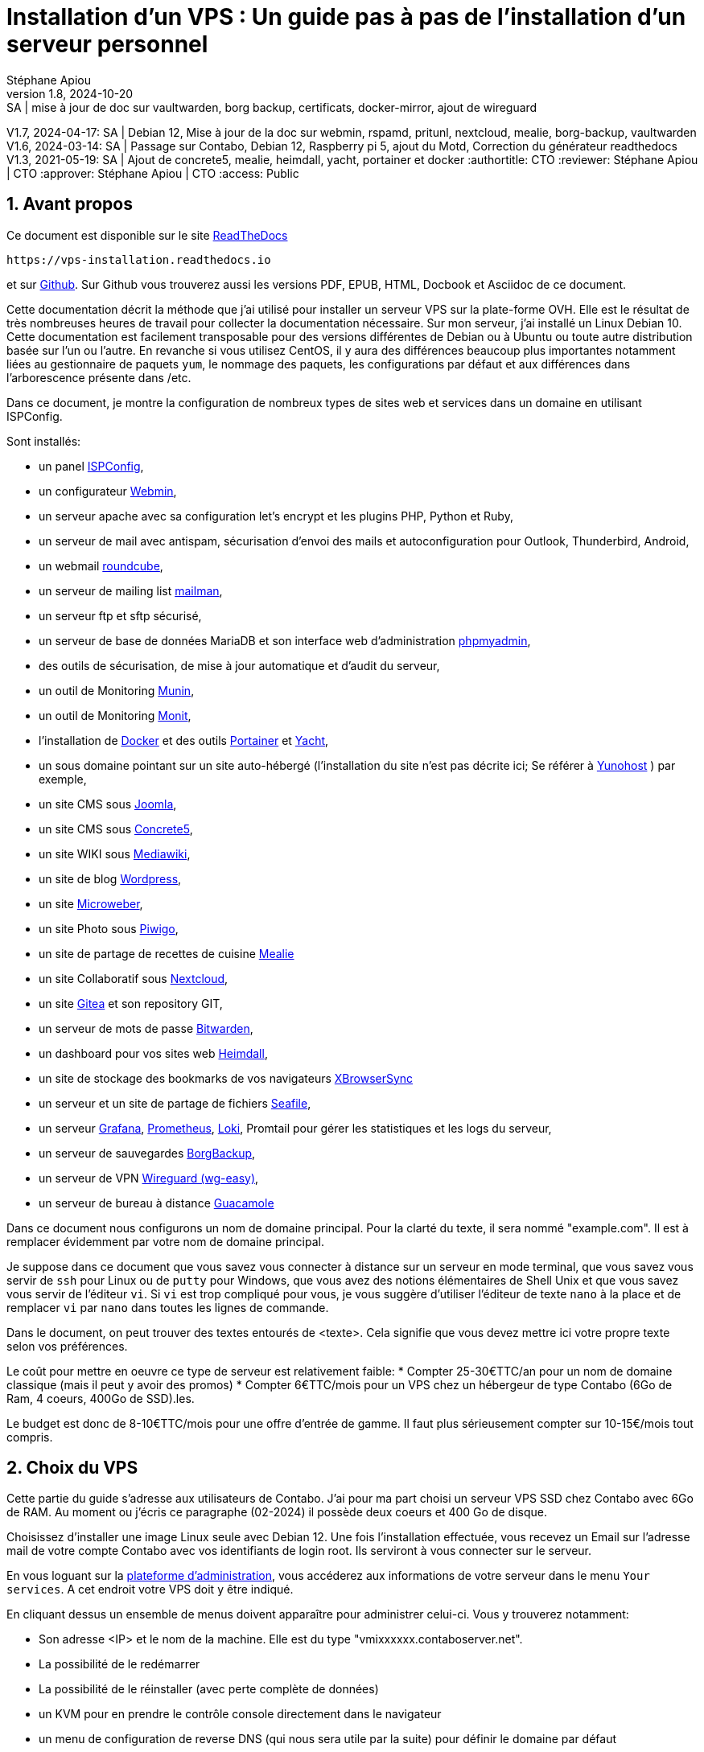 // Made with love with Asciidoctor
= Installation d'un VPS : Un guide pas à pas de l'installation d'un serveur personnel
:source-highlighter: pygments
:pygments-linenums-mode: inline
:pygments-style: colorful
:icons: font
:numbered:
:allow-uri-read:
Stéphane Apiou
v1.8, 2024-10-20: SA | mise à jour de doc sur vaultwarden, borg backup, certificats, docker-mirror, ajout de wireguard
V1.7, 2024-04-17: SA | Debian 12, Mise à jour de la doc sur webmin, rspamd, pritunl, nextcloud, mealie, borg-backup, vaultwarden
V1.6, 2024-03-14: SA | Passage sur Contabo, Debian 12, Raspberry pi 5, ajout du Motd, Correction du générateur readthedocs
V1.3, 2021-05-19: SA | Ajout de concrete5, mealie, heimdall, yacht, portainer et docker
:authortitle: CTO
:reviewer: Stéphane Apiou | CTO
:approver: Stéphane Apiou | CTO
//Valeurs pour access: Public Restreint Confidentiel
:access: Public

== Avant propos

Ce document est disponible sur le site https://vps-installation.readthedocs.io[ReadTheDocs]

[qrcode,xdim=2,ydim=2]
----
https://vps-installation.readthedocs.io
----

// inhibé car ne fonctionne pas pour docbook
//image:https://readthedocs.org/projects/vps-installation/badge/[link="https://vps-installation.readthedocs.io"]
et sur https://github.com/stefapi/vps_installation[Github]. Sur Github vous trouverez aussi les versions PDF, EPUB, HTML, Docbook et Asciidoc de ce document.

Cette documentation décrit la méthode que j'ai utilisé pour installer un serveur VPS sur la plate-forme OVH.
Elle est le résultat de très nombreuses heures de travail pour collecter la documentation nécessaire.
Sur mon serveur, j'ai installé un Linux Debian 10. Cette documentation est facilement transposable pour des versions différentes de Debian ou à Ubuntu ou toute autre distribution basée sur l'un ou l'autre.
En revanche si vous utilisez CentOS, il y aura des différences beaucoup plus importantes notamment liées au gestionnaire de paquets `yum`, le nommage des paquets, les configurations par défaut et aux différences dans l'arborescence présente dans /etc.

Dans ce document, je montre la configuration de nombreux types de sites web et services dans un domaine en utilisant ISPConfig.

Sont installés:

* un panel https://www.ispconfig.org/[ISPConfig],
* un configurateur http://www.webmin.com/[Webmin],
* un serveur apache avec sa configuration let's encrypt et les plugins PHP, Python et Ruby,
* un serveur de mail avec antispam, sécurisation d'envoi des mails et autoconfiguration pour Outlook, Thunderbird, Android,
* un webmail https://roundcube.net[roundcube],
* un serveur de mailing list https://www.list.org[mailman],
* un serveur ftp et sftp sécurisé,
* un serveur de base de données MariaDB et son interface web d'administration https://www.phpmyadmin.net/[phpmyadmin],
* des outils de sécurisation, de mise à jour automatique et d'audit du serveur,
* un outil de Monitoring http://munin-monitoring.org/[Munin],
* un outil de Monitoring http://mmonit.com/monit/[Monit],
* l'installation de https://hub.docker.com/[Docker] et des outils https://portainer.io[Portainer] et https://yacht.sh[Yacht],
* un sous domaine pointant sur un site auto-hébergé (l’installation du site n'est pas décrite ici; Se référer à https://yunohost.org[Yunohost] ) par exemple,
* un site CMS sous https://www.joomla.fr/[Joomla],
* un site CMS sous https://www.concrete5.org/[Concrete5],
* un site WIKI sous https://www.mediawiki.org[Mediawiki],
* un site de blog https://wordpress.com[Wordpress],
* un site https://microweber.org/[Microweber],
* un site Photo sous https://piwigo.org/[Piwigo],
* un site de partage de recettes de cuisine https://hay-kot.github.io/mealie/[Mealie]
* un site Collaboratif sous https://nextcloud.com[Nextcloud],
* un site https://gitea.io[Gitea] et son repository GIT,
* un serveur de mots de passe https://bitwarden.com/[Bitwarden],
* un dashboard pour vos sites web https://heimdall.site/[Heimdall],
* un site de stockage des bookmarks de vos navigateurs https://www.xbrowsersync.org[XBrowserSync]
* un serveur et un site  de partage de fichiers https://www.seafile.com[Seafile],
* un serveur https://grafana.com/[Grafana], https://prometheus.io/[Prometheus], https://github.com/grafana/loki[Loki], Promtail pour gérer les statistiques et les logs du serveur,
* un serveur de sauvegardes https://borgbackup.readthedocs.io/[BorgBackup],
* un serveur de VPN https://github.com/wg-easy/wg-easy[Wireguard (wg-easy)],
* un serveur de bureau à distance https://guacamole.apache.org[Guacamole]

Dans ce document nous configurons un nom de domaine principal. Pour la clarté du texte, il sera nommé "example.com". Il est à remplacer évidemment par votre nom de domaine principal.

Je suppose dans ce document que vous savez vous connecter à distance sur un serveur en mode terminal, que vous savez vous servir de `ssh` pour Linux ou de `putty` pour Windows, que vous avez des notions élémentaires de Shell Unix et que vous savez vous servir de l'éditeur `vi`. Si `vi` est trop compliqué pour vous, je vous suggère d'utiliser l'éditeur de texte `nano` à la place et de remplacer `vi` par `nano` dans toutes les lignes de commande.

Dans le document, on peut trouver des textes entourés de <texte>. Cela signifie que vous devez mettre ici votre propre texte selon vos préférences.

Le coût pour mettre en oeuvre ce type de serveur est relativement faible:
* Compter 25-30€TTC/an pour un nom de domaine classique (mais il peut y avoir des promos)
* Compter 6€TTC/mois pour un VPS chez un hébergeur de type Contabo (6Go de Ram, 4 coeurs, 400Go de SSD).les.

Le budget est donc de 8-10€TTC/mois pour une offre d'entrée de gamme. Il faut plus sérieusement compter sur 10-15€/mois tout compris.

== Choix du VPS

Cette partie du guide s'adresse aux utilisateurs de Contabo.
J'ai pour ma part choisi un serveur VPS SSD chez Contabo avec 6Go de RAM. Au moment ou j'écris ce paragraphe (02-2024) il possède deux coeurs et 400 Go de disque.

Choisissez d'installer une image Linux seule avec Debian 12.
Une fois l'installation effectuée, vous recevez un Email sur l'adresse mail de votre compte Contabo avec vos identifiants de login root. Ils serviront à vous connecter sur le serveur.

En vous loguant sur la https://my.contabo.com[plateforme d'administration], vous accéderez aux informations de votre serveur dans le menu `Your services`. A cet endroit votre VPS doit y être indiqué.

En cliquant dessus un ensemble de menus doivent apparaître pour administrer celui-ci. Vous y trouverez notamment:

* Son adresse <IP> et le nom de la machine. Elle est du type "vmixxxxxx.contaboserver.net".
* La possibilité de le redémarrer
* La possibilité de le réinstaller (avec perte complète de données)
* un KVM pour en prendre le contrôle console directement dans le navigateur
* un menu de configuration de reverse DNS (qui nous sera utile par la suite) pour définir le domaine par défaut
* le statut des services principaux (http, ftp, ssh ...)
* enfin des choix pour souscrire à un backup régulier, ajouter des disques ou effectuer un snapshot de la VM associée au VPS.



[#root_login]
== Se loguer root sur le serveur

A de nombreux endroit dans la documentation, il est demandé de se loguer root sur le serveur.
Pour se loguer root, et dans l’hypothèse que vous avez mis en place un compte sudo:

. De votre machine locale, loguez vous avec votre compte `<sudo_username>`. Tapez :
+
[source,bash]
----
ssh <sudo_username>@<example.com> <1>
----
<1> Mettez ici <sudo_username> par votre nom de login et <example.com> par votre nom de domaine ou son adresse IP. Au début votre nom de domaine acheté n'est pas encore configuré. Il faut donc utiliser le nom de machine ( par exemple pour un VPS OVH: VPSxxxxxx.ovh.net ou pour un raspberry: raspberrypi.local ) ou votre adresse IP.
+
ou utilisez putty si vous êtes sous Windows.
. Tapez votre mot de passe s'il est demandé. Si vous avez installé une clé de connexion ce ne devrait pas être le cas.
. Loguez-vous `root`. Tapez :
+
[source,bash]
----
sudo bash
----
Un mot de passe vous est demandé. Tapez le mot de passe demandé.
. Dans le cas contraire (pas de sudo créé et connexion en root directe sur le serveur):
.. Se loguer root sur le serveur distant. Tapez:
+
[source,bash]
----
ssh root@<example.com> <1>
----
<1> remplacer ici <example.com> par votre nom de domaine.
+
Tapez ensuite votre mot de passe root

[#pass_gen]
== Gestion des mots de passe

A propos des mots de passe: il est conseillé de saisir des mots de passe de 12 caractères contenant des majuscules/minuscules/nombres/caractères spéciaux. Une autre façon de faire est de saisir de longues phrases. Par exemple: 'J'aime manger de la mousse au chocolat parfumée à la menthe'. Ce dernier exemple a un taux de complexité bien meilleur qu'un mot de passe classique. Il est aussi plus facile à retenir que 'Az3~1ym_a&'.

Cependant, si vous êtes en manque d'inspiration et que vous souhaitez générer des mots de passe, voici quelques méthodes:

. En se basant sur la date. Tapez:
+
[source,bash]
----
date +%s | sha256sum | base64 | head -c 32 ; echo <1>
----
<1> remplacez 32 par la valeur qui vous convient pour générer un mot de passe d'une taille différente de 32 caractères
. En se basant sur les nombres aléatoires système. Tapez l'une des deux lignes ci dessous :
+
[source,bash]
----
tr -cd '[:graph:]' < /dev/urandom | head -c 32; echo <1>
tr -cd A-Za-z0-9 < /dev/urandom | head -c 32;echo <1>
----
<1> remplacez 32 par la valeur qui vous convient pour générer un mot de passe d'une taille différente de 32 caractères
. En utilisant Openssl. Tapez :
+
[source,bash]
----
openssl rand -base64 32 | cut -c-32 <1>
----
<1> remplacez 32 par la valeur qui vous convient pour générer un mot de passe d'une taille différente de 32 caractères
. En utilisant gpg. Tapez :
+
[source,bash]
----
gpg --gen-random --armor 1 32 | cut -c-32 <1>
----
<1> remplacez 32 par la valeur qui vous convient pour générer un mot de passe d'une taille différente de 32 caractères
. En utilisant pwgen pour générer des mots de passe qui suivent des règles de longueur et types de caractères.
.. Pour installer l'outil, tapez:
+
[source,bash]
----
apt install pwgen
----
.. Ensuite tapez :
+
[source,bash]
----
pwgen -Bcny 32 -1 <1>
----
<1> remplacez 32 par la valeur qui vous convient pour générer un mot de passe d'une taille différente de 32 caractères. La commande crée un mot de passe non ambigue avec au moins une majuscule , une valeur numérique, un symbole.
. En utilisant apg pour générer des mots de passe prononcables tel que: `7quiGrikCod+ (SEVEN-qui-Grik-Cod-PLUS_SIGN)`
.. Pour installer l'outil, tapez:
+
[source,bash]
----
apt install apg
----
.. Ensuite tapez :
+
[source,bash]
----
apg
----
. En utilisant xkcdpass pour générer des passphrases comme: `context smashup spiffy cuddly throttle landfall`
.. Pour installer l'outil, tapez:
+
[source,bash]
----
apt install xkcdpass
----
.. Ensuite tapez :
+
[source,bash]
----
xkcdpass
----


== Choix du registrar

Pour rappel, un registrar est une société auprès de laquelle vous pourrez acheter un nom de domaine sur une durée déterminée. Vous devrez fournir pour votre enregistrement un ensemble de données personnelles qui permettront de vous identifier en tant que propriétaire de ce nom de domaine.

Pour ma part j'ai choisi Gandi car il ne sont pas très cher et leur interface d'administration est simple d'usage. Vous pouvez très bien prendre aussi vos DNS chez OVH.

Une fois votre domaine enregistré et votre compte créé vous pouvez vous loguer sur la https://admin.gandi.net/dashboard[plateforme de gestion de Gandi].

Allez dans Nom de domaine et sélectionnez le nom de domaine que vous voulez administrer.
La vue générale vous montre les services actifs. Il faut une fois la configuration des DNS effectuée être dans le mode suivant:

* Serveurs de noms: Externes
* Emails: Inactif
* DNSSEC: Inactif (cela sera activé dans une seconde étape de ce guide)

Vous ne devez avoir aucune boite mail active sur ce domaine. A regardez dans le menu "Boites & redirections Mails".

Ajoutez des Glue records:

* un pour ns1.<example.com> lié à l'adresse <IP> du serveur
* un pour ns2.<example.com> lié à l'adresse <IP> du serveur

Vous devez reconfigurer les 'Enregistrements DNS' en mode externes.
Dans le menu "serveurs de noms", vous devez configurer les serveurs de noms externe. Mettre 3 DNS:

* les deux DNS de votre domaine: ns1.<example.com> et ns2.<example.com>
* puis enfin le nom de votre machine définie par votre hébergeur de VPS: `vmixxxxxx.contaboserver.net`

Ajoutez des Glue records:

* un pour ns1.<example.com> lié à l'adresse <IP> du serveur
* un pour ns2.<example.com> lié à l'adresse <IP> du serveur

NOTE: Il y a la possibilité chez OVH d'utiliser un DNS secondaire. Dans ce cas, enregistrez votre nom de domaine sur le serveur de dns secondaire de votre hébergeur. Notez ensuite le nom de domaine de ce DNS secondaire et ajoutez une entrée supplémentaire sur le serveur de votre registrar avec l'adresse DNS secondaire.

NOTE: Avoir un DNS sur au moins deux machines distinctes est la configuration recommandée.

Le menu restant est associé à DNSSEC; nous y reviendrons plus tard.

== Configuration basique

:leveloffset: 1

[#domain_config]
== Vérification du nom de serveur

Cette partie consiste à vérifier que le serveur a un hostname correctement configuré.

. <<#root_login, Loguez vous comme root sur le serveur>>
. vérifier que le hostname est bien celui attendu (c'est à dire configuré par votre hébergeur). Tapez :
+
[source,bash]
----
cat /etc/hostname
----
+
Le nom du hostname (sans le domaine) doit s'afficher.

.. Si ce n'est pas le cas, changer ce nom en éditant le fichier. Tapez :
+
[source,shell]
----
vi /etc/hostname
----
Changez la valeur, sauvegardez et rebootez. Tapez :
+
[source,bash]
----
reboot
----
.. <<#root_login, Loguez vous comme root sur le serveur>>
. Vérifier le fichier `hosts`. Tapez :
+
[source,bash]
----
cat /etc/hosts
----
Si le fichier contient plusieurs lignes avec la même adresse de loopback en `127.x.y.z`, en gardez une seule et celle avec le hostname et le nom de domaine complet.
.. si ce n'est pas le cas, changer les lignes en éditant le fichier. Tapez:
+
[source,bash]
----
vi /etc/hosts
----
.. Changez la ou les lignes, sauvegardez.
+
NOTE: Le FQDN (nom de machine avec le nom de domaine) doit être déclaré avant le hostname simple dans le fichier `hosts`.  Pour que la configuration de votre serveur de mail soit correcte vous devez installer un FQDN contenant l'adresse de mail comme `mail.example.com`
.. Rebootez. Tapez :
+
[source,bash]
----
reboot
----
.. <<#root_login, Loguez vous comme root sur le serveur>>
. Vérifiez que tout est correctement configuré.
.. Tapez :
+
[source,bash]
----
hostname
----
La sortie doit afficher le nom de host.
.. Tapez ensuite :
+
[source,bash]
----
hostname -f
----
La sortie doit afficher le nom de host avec le nom de domaine.
.. Reconfigurez les clés SSH server si vous avez changé le Hostname. Tapez:
+
[source,bash]
----
rm -v /etc/ssh/ssh_host_*
dpkg-reconfigure openssh-server
----
.. Les nouvelles clés vont être regénérées.
.. Déconnectez vous de votre session SSH et reconnectez vous.
.. Sur votre poste de travail, la clé d'authentification du serveur aura changée. il vous faudra annuler l'ancien puis accepter la nouvelle.
.. Tapez :
+
[source,bash]
----
ssh-keygen -f "$HOME/.ssh/known_hosts" -R hostname <1>
----
<1> remplacer hostname par l'adresse IP ou le nom de machine
.. <<#root_login, Reloguez vous comme root sur le serveur>>

== Mettre l'éditeur de votre choix

En fonction de vos préférences en terme d'éditeur, choisissez celui qui vous convient pour les outils utilisant un éditeur de façon automatique tels que `crontab`.

Pour les débutants, il est conseillé d'utiliser `nano` pour les utilisateurs avancés, vous pouvez utiliser `vim`

<<#root_login, Loguez vous comme root >>.

Si vous voulez installer `vim`, tapez:

[source,bash]
----
apt install vim
----

Pour Sélectionner votre éditeur par défaut, tapez:

[source,bash]
----
update-alternatives  --config editor
----

choisissez le chiffre correspondant à Nano ou Vim.basic et quittez.

== Installation d'un repository pour `/etc`

Si vous souhaitez gérer en gestion de configuration le contenu de votre répertoire `/etc`, installez `etckeeper`.

Cette installation est optionnelle. Elle permet de garder dans un repository GIT toutes les modifications qui sont effectuées dans /etc soit par vous soit au moment de l'installation de paquets.

. <<#root_login, Loguez vous comme root sur le serveur>>
. Tapez :
+
[source,bash]
----
apt update
apt install etckeeper
----
. Vous pouvez créer un repository privé dans le cloud pour stocker votre configuration de serveur (autre serveur privé de confiance ou repository privé  `Gitlab` ou `Github`).
. Ajoutez ce repository distant. Pour `Gitlab` et `Github`, une fois le repository créé, demandez l'affichage de la commande git pour une communication en ssh. Tapez ensuite sur votre serveur :
+
[source,bash]
----
cd /etc
git remote add origin git@github.com:username/etc_keeper.git <1>
----
<1> remplacer l'url par celle qui correspond au chemin de votre repository
. modifier le fichier de configuration de `etckeeper`. tapez:
+
[source,bash]
----
vi /etc/etckeeper/etckeeper.conf
----
. Recherchez la ligne contenant `PUSH_REMOTE` et ajoutez y tous les repositories distant sur lesquels vous souhaitez pousser les modifications. Pour notre configuration, mettez:
+
[source,bash]
----
PUSH_REMOTE="origin"
----
. Pour éviter des demandes de mot de passe de la part de `github` ou `gitlab`, il est nécessaire de déclarer une clé publique sur leur site. Créez une clé sur votre serveur pour l'utilisateur root:
.. Créer un répertoire `/root/.ssh` s'il n'existe pas. tapez :
+
[source,bash]
----
cd /root
mkdir -p .ssh
----
.. Allez dans le répertoire. Tapez :
+
[source,bash]
----
cd /root/.ssh
----
.. Générez vous clés. Tapez :
+
[source,bash]
----
ssh-keygen -t rsa
----
.. Un ensemble de questions apparaît. Si un texte vous explique que le fichier existe déjà, arrêtez la procédure. Cela signifie que vous avez déjà créé une clé et que vous risquez de perdre la connexion à d'autres serveurs si vous en générez une nouvelle. Sinon, appuyez sur Entrée à chaque fois pour accepter les valeurs par défaut.
.. Allez sur `gitlab` ou `github` dans la rubriques "settings" et le menu "SSH keys". Ajoutez la clé que vous aurez affiché avec la commande suivante:
+
[source,bash]
----
cat /root/.ssh/id_rsa.pub
----
. Effectuez un premier push. Tapez:
+
[source,bash]
----
cd /etc
git push -u origin master
----
. aucun mot de passe ne doit vous être demandé. Si ce n'est pas le cas, re-vérifier les étapes précédentes.
. Lancer `etckeeper`. Tapez:
+
[source,bash]
----
etckeeper commit
----
. Tout le contenu de `/etc` est poussé sur le repository. Saisissez un commentaire.
. C'est fait !


== Mise à jour des sources de paquets Debian

. <<#root_login, Loguez vous comme root sur le serveur>>
. Modifier la liste standard de paquets
.. Éditer le fichier `/etc/apt/sources.list`. Tapez:
+
[source,bash]
----
vi /etc/apt/sources.list
----
+
.. Dé-commenter les lignes débutant par `deb` et contenant le terme `backports`. Par exemple pour `#deb http://deb.debian.org/debian bookworm-backports main contrib non-free` enlever le # en début de ligne
.. Ajouter sur toutes les lignes les paquets `contrib` et `non-free` . en ajoutant ces textes après chaque mot `main` du fichier `source.list`
.. Le fichier doit ressembler à ceci:
+
[source,ini]
----
deb http://deb.debian.org/debian bookworm main contrib non-free non-free-firmware

## Major bug fix updates produced after the final release of the
## distribution.
deb http://security.debian.org/debian-security bookworm-security main contrib non-free non-free-firmware
deb http://deb.debian.org/debian bookworm-updates main contrib non-free non-free-firmware

## N.B. software from this repository may not have been tested as
## extensively as that contained in the main release, although it includes
## newer versions of some applications which may provide useful features.
deb http://deb.debian.org/debian bookworm-backports main contrib non-free non-free-firmware
----
. Effectuer une mise à niveau du système
.. Mettez à jour la liste des paquets. Tapez:
+
[source,bash]
----
apt update
----
+
.. Installez les nouveautés. Tapez:
+
[source,bash]
----
apt dist-upgrade
----
+
. Effectuez du ménage. Tapez:
+
[source,bash]
----
apt autoremove
----

== Installation des paquets de base

. <<#root_login, Loguez vous comme root sur le serveur>>
. Tapez:

[source,bash]
----
apt install curl wget ntpdate apt-transport-https apt-listchanges apt-file apt-rdepends man
----


== Passage de la locale en FR

. <<#root_login, Loguez vous comme root sur le serveur>>
. Tapez:

[source,bash]
----
apt install locales
----
. Tapez ensuite:
[source,bash]
----
 dpkg-reconfigure locales
----
. Dans l'écran qui apparait, sélectionnez: `fr_FR.UTF_8`
. Tapez ensuite sur la ligne de commande: `locale`
. Le texte suivant apparait:
[source,bash]
----
LANG=fr_FR.UTF-8
LC_CTYPE="fr_FR.UTF-8"
LC_NUMERIC="fr_FR.UTF-8"
LC_TIME="fr_FR.UTF-8"
LC_COLLATE="fr_FR.UTF-8"
LC_MONETARY="fr_FR.UTF-8"
LC_MESSAGES="fr_FR.UTF-8"
LC_PAPER="fr_FR.UTF-8"
LC_NAME="fr_FR.UTF-8"
LC_ADDRESS="fr_FR.UTF-8"
LC_TELEPHONE="fr_FR.UTF-8"
LC_MEASUREMENT="fr_FR.UTF-8"
LC_IDENTIFICATION="fr_FR.UTF-8"
LC_ALL=
----
. Tapez ensuite la ligne suivante pour installer l'environnement en français:

[source,bash]
----
apt install task-french
----

== Installer l'outil Debfoster

L'outil `debfoster` permet de ne conserver que les paquets essentiels.

Cette installation est optionnelle.

Il maintient un fichier `keepers` présent dans `/var/lib/debfoster`

En répondant aux questions de conservations de paquets, `debfoster` maintient la liste des paquets uniques nécessaires au système.
Tous les autres paquets seront supprimés.

. <<#root_login, Loguez vous comme root sur le serveur>>
. Ajouter le paquet `debfoster`. Tapez :
+
[source,bash]
----
apt install debfoster
----
. Lancez `debfoster`. Tapez :
+
[source,bash]
----
debfoster
----
. Répondez au questions pour chaque paquet
. Acceptez la liste des modifications proposées à la fin. Les paquets superflus seront supprimés

Ci dessous une petite liste de paquets à conserver sur une installation basique:

[cols=4]
|===
| aptitude | cloud-init | cloud-utils | curl
| debfoster | etckeeper | euca2ools | gdbm-l10n
| grub-pc |  ifenslave | kbd | linux-image-cloud-amd64
| locales-all | most | ntp | openssh-server
| screen | unscd | whiptail |
|===

== Création d'un fichier keeper dans /etc

Vous pourriez être intéressé après l'installation de `debfoster` et de `etckeeper` de construire automatiquement un fichier qui contient la liste des paquets qui permettent de réinstaller le système:

. <<#root_login, Loguez vous comme root sur le serveur>>
. Tapez:
+
[source,bash]
----
vi /etc/etckeeper/pre-commit.d/35debfoster
----
. Saisissez dans le fichier:
+
[source,bash]
----
#!/bin/sh
set -e

# Make sure sort always sorts in same order.
LANG=C
export LANG

shellquote() {
        # Single quotes text, escaping existing single quotes.
        sed -e "s/'/'\"'\"'/g" -e "s/^/'/" -e "s/$/'/"
}


if [ "$VCS" = git ] || [ "$VCS" = hg ] || [ "$VCS" = bzr ] || [ "$VCS" = darcs ]; then
        # Make sure the file is not readable by others, since it can leak
        # information about contents of non-readable directories in /etc.
        debfoster -q -k /etc/keepers
        chmod 600 /etc/keepers
        sed -i "1i\\# debfoster file" /etc/keepers
        sed -i "1i\\# Generated by etckeeper.  Do not edit."  /etc/keepers

        # stage the file as part of the current commit
        if [ "$VCS" = git ]; then
                # this will do nothing if the keepers file is unchanged.
                git add keepers
        fi
        # hg, bzr and darcs add not done, they will automatically
        # include the file in the current commit
fi
----
. Sauvez et tapez:
+
[source,bash]
----
chmod 755 /etc/etckeeper/pre-commit.d/35debfoster
----
. Exécutez maintenant `etckeeper`
+
[source,bash]
----
etckeeper commit
----
. Le fichier keepers est créé et sauvegardé automatiquement.

== Installation des mises à jours automatiques

Si vous souhaitez installer automatiquement les paquets Debian de correction de bugs de sécurité, cette installation est pour vous.

Cette installation est optionnelle.

[WARNING]
L'installation automatique de paquets peut conduire dans certains cas
très rare à des dysfonctionnements du serveur. Il est important de
regarder périodiquement les logs d'installation.


Suivez la procédure suivante:

. <<#root_login, Loguez vous comme root sur le serveur>>
. Tapez:
+
[source,bash]
----
apt install unattended-upgrades
----

== Configurer une IPV6

Contabo propose des adresses IPV6 sur les VPS. Ces adresses sont indiquées sur le panneau de synthèse du VPS (Dashboard).

il est nécessaire d'activer en tapant: `enable_ipv6` en tant que <<#root_login, root>>

Votre hébergeur peut vous proposer la même chose.

De même pour votre raspberry vous pouvez être tenté d'utiliser l'adresse IPV6 proposée par votre fournisseur d'accès internet.

La résolution par DHCP ne semble pas fonctionner. Il faut donc configurer l'adresse à la main:

Suivez la procédure suivante:

. <<#root_login, Loguez vous comme root sur le serveur>>
. Tapez:
+
[source,bash]
----
vi /etc/network/interfaces.d/99-ipv6-init.cfg
----
. Ajoutez ces lignes dans le fichier:
+
[source,ini]
----
iface eth0 inet6 static
address <IPV6_ADDRESS> <1>
post-up /sbin/ip -6 route add <GW_ADDRESS> dev eth0 <2>
post-up /sbin/ip -6 route add default via <GW_ADDRESS> dev eth0 <2>
pre-down /sbin/ip -6 route del default via <GW_ADDRESS> dev eth0 <2>
pre-down /sbin/ip -6 route del <GW_ADDRESS> dev eth0 <2>
----
<1> Mettre ici l'adresse IPV6 proposée pour le serveur
<2> Mettre ici l'adresse IPV6 du gateway proposé pour le serveur

== Interdire le login direct en root

Il est toujours vivement déconseillé d'autoriser la possibilité de se connecter directement en SSH en tant que root.

Avec les versions récentes de Debian Bookworm pour raspberry pi, il n'est plus nécessaire de créer le compte sudo qui est créé par défaut lors de la procédure d'installation standard. Cette procédure est cependant  indispensable pour l'installation d'une distribution debian standard.

Une remarque tout de même pour le raspberry pi: le compte sudo permet de se logger root sans aucun mot de passe. C'est considéré comme une faille de sécurité. Pour corriger cela, <<#root_login, Loguez vous comme root sur le serveur>> et tapez:

[source,bash]
----
rm -f /etc/sudoers.d/010_pi-nopasswd
----

La procédure suivante s'applique pour la création du compte sudo sur une debian standard.

Notre première action sera de désactiver le login direct en root  et d'autoriser le sudo.

Respectez bien les étapes de cette procédure:

. <<#root_login, Loguez vous comme root sur le serveur>>
. Installez l'outil `sudo` s'il n'est pas déjà présent. Tapez:
+
[source,bash]
----
apt install sudo
----
. Ajoutez un utilisateur standard qui sera nommé par la suite en tant que <sudo_username>
.. Tapez :
+
[source,bash]
----
adduser <sudo_username> <1>
----
<1> remplacer ici <sudo_username> par votre login
.. Répondez aux questions qui vont sont posées: habituellement le nom complet d'utilisateur et le mot de passe.
.. Donner les attributs sudo à l'utilisateur `<sudo_username>`. Tapez :
+
[source,bash]
----
usermod -a -G sudo <sudo_username> <1>
----
<1> remplacer ici <sudo_username> par votre login
.. Dans une autre fenêtre, se connecter sur le serveur avec votre nouveau compte `<sudo_username>`:
+
[source,bash]
----
ssh <sudo_username>@<example.com> <1>
----
<1> remplacer ici <sudo_username> par votre login et <example.com> par votre nom de domaine
.. une fois logué, tapez:
+
[source,bash]
----
sudo bash
----
Tapez le mot de passe de votre utilisateur. Vous devez avoir accès au compte root. Si ce n'est pas le cas, revérifiez la procédure et repassez toutes les étapes.

[IMPORTANT]
Tout pendant que ces premières étapes ne donnent pas satisfaction ne passez pas à la suite sous peine de perdre la possibilité d’accéder à votre serveur.

. Il faut maintenant modifier la configuration de sshd.
.. Editez le fichier `/etc/ssh/sshd_config`, Tapez:
+
[source,bash]
----
vi /etc/ssh/sshd_config
----
il faut rechercher la ligne: `PermitRootLogin yes` et la remplacer par:
+
[source,ini]
----
PermitRootLogin no
----
.. Redémarrez le serveur ssh. Tapez :
+
[source,bash]
----
service sshd restart
----
. Faites maintenant l'essai de vous re-loguer avec le compte root.Tapez :
+
[source,bash]
----
ssh root@<example.com> <1>
----
<1> Remplacer ici <example.com> par votre nom de domaine

. Ce ne devrait plus être possible: le serveur vous l'indique par un message `Permission denied, please try again.`


== Création d'une clé de connexion ssh locale

Pour créer une clé et la déployer:

. Créez une clé sur votre machine locale (et pas sur le serveur distant!):
.. Ouvrir un terminal
.. Créer un répertoire `~/.ssh` s'il n'existe pas. tapez :
+
[source,bash]
----
mkdir -p $HOME/.ssh
chmod 700 ~/.ssh
----
.. Allez dans le répertoire. Tapez :
+
[source,bash]
----
cd ~/.ssh
----
.. Générez vous clés. Tapez :
+
[source,bash]
----
ssh-keygen -t rsa
----
.. Un ensemble de questions apparaît. Si un texte vous explique que le fichier existe déjà, arrêtez la procédure. Cela signifie que vous avez déjà créé une clé et que vous risquez de perdre la connexion à d'autres serveurs si vous en générez une nouvelle. Sinon, appuyez sur Entrée à chaque fois pour accepter les valeurs par défaut.
. Sur votre PC local afficher la clé à l'écran. Elle sera copiée-collée par la suite:
+
[source,bash]
----
cat ~/.ssh/id_rsa.pub
----
. Déployez votre clé:
.. Loguez vous sur votre serveur distant. Tapez :
+
[source,bash]
----
ssh <sudo_username>@<example.com> <1>
----
<1> remplacer ici <sudo_username> par votre login et <example.com> par votre nom de domaine
+
Entrez votre mot de passe
.. Créer un répertoire `~/.ssh` s'il n'existe pas. tapez: :
+
[source,bash]
----
mkdir -p $HOME/.ssh
----
.. Éditez le fichier `~/.ssh/authorized_keys` tapez:
+
[source,bash]
----
vi ~/.ssh/authorized_keys
----
et coller dans ce fichier le texte contenu dans le votre fichier local `~/.ssh/id_rsa.pub`. Remarque: il peut y avoir déjà des clés dans le fichier `authorized_keys`.
.. Sécurisez votre fichier de clés. Tapez: :
+
[source,bash]
----
chmod 600 ~/.ssh/authorized_keys
----
.. Sécurisez le répertoire SSH; Tapez :
+
[source,bash]
----
chmod 700 ~/.ssh
----
.. Déconnectez vous de votre session
. Vérifiez que tout fonctionne en vous connectant. Tapez: :
+
[source,bash]
----
ssh <sudo_username>@<example.com> <1>
----
<1> remplacer ici <sudo_username> par votre login et <example.com> par votre nom de domaine
+
La session doit s'ouvrir sans demander de mot de passe.



== Sudo sans mot de passe

Avant tout, il faut bien se rendre compte que cela constitue potentiellement une faille de sécurité et qu'en conséquence, le compte possédant cette propriété devra être autant sécurisé qu'un compte root.
L’intérêt étant d'interdire le compte root en connexion ssh tout en gardant la facilité de se loguer root sur le système au travers d'un super-compte.

. <<#root_login, Loguez vous comme root sur le serveur>>
. Ajoutez un groupe sudonp et y affecter un utilisateur. Tapez :
+
[source,bash]
----
addgroup --system sudonp
----
.. Ajouter l'utilisateur: :
+
[source, bash]
------
usermod -a -G sudonp <sudo_username>
------
.. Éventuellement retirez l'utilisateur du groupe sudo s'il a été ajouté auparavant :
+
[source,bash]
----
gpasswd -d <sudo_username> sudo
----
.. Éditez le fichier sudoers. Tapez :
+
[source,bash]
----
vi /etc/sudoers.d/010_sudonp
----
.. Ajouter dans le fichier la ligne suivante:
+
[source,ini]
----
%sudonp ALL=(ALL:ALL) NOPASSWD: ALL
----
L'utilisateur nom_d_utilisateur pourra se logger root sans mot de passe au travers de la commande `sudo bash`



== Configuration du Motd

Le motd est affiché au moment ou l'utilisateur se loggue en ssh. Nous allons configurer l'affichage de plusieurs informations importantes.


=== Installation de Neofetch

Neofetch affiche au démarrage de votre système des informations sur le fonctionnement de celui-ci.

Nous allons créer une configuration système:

. <<#root_login, Loguez vous comme root sur le serveur>>
. Installez le package neofetch. Tapez :
+
[source,bash]
----
apt install neofetch
----
. Editez ensuite le fichier `/etc/neofetch.conf`. Tapez:
+
[source,bash]
----
vi /etc/neofetch.conf
----
. Mettez ensuite dans le fichier la configuration suivante:
+
[source,bash]
----
print_info() {
    info title
    info underline

    info "OS" distro
    info "Host" model
    info "Kernel" kernel
    info "Uptime" uptime
    info "Packages" packages
    info "Shell" shell
    info "Resolution" resolution
    info "DE" de
    info "WM" wm
    info "WM Theme" wm_theme
    info "Theme" theme
    info "Icons" icons
    info "Terminal" term
    info "Terminal Font" term_font
    info "CPU" cpu
    info "CPU Usage" cpu_usage
    prin "CPU Temp" "$(vcgencmd measure_temp | awk -F '=' '{print $2}')" <1>
    prin "Load" "$(cat /proc/loadavg | awk '{print $1, $2, $3}')"
    info "GPU" gpu
    info "GPU Driver" gpu_driver  # Linux/macOS only
    info "Memory" memory
    info "Disk" disk
    info "Local IP" local_ip
    info "Public IP" public_ip
    info "Users" users
    info "Locale" locale  # This only works on glibc systems.

    info cols
}

title_fqdn="on"
memory_percent="on"
memory_unit="mib"
package_managers="on"
image_backend="ascii"
cpu_temp="on"
----
<1> Cette ligne est à retirer si vous n'utilisez pas de Raspberry PI 4 ou 5

=== Configuration du MOTD avec Neofetch

Pour afficher les informations au moment du login ssh, vous devez modifier le fichier Motd:

. <<#root_login, Loguez vous comme root sur le serveur>>
. Editez le fichier Neofetch du MOTD
+
[source,bash]
----
vi /etc/update-motd.d/20-neofetch
----
. Mettez ensuite dans le fichier la configuration suivante:
+
[source,bash]
----
#!/bin/sh
neofetch --config /etc/neofetch.conf
----
. Changez les permissions du fichier `20-neofetch`. Tapez:
+
[source,bash]
----
chmod 755 /etc/update-motd.d/20-neofetch
----
. A notez que vous pouvez utiliser Neofetch pour votre fichier `.bash_profile`

=== Mise à jour de packages

Vous pouvez ajouter la liste des mises à jours dans le fichier MOTD:

. Installez le package python de gestion APT. Tapez :
+
[source,bash]
----
apt install python3-apt
----
. Editez le fichier MOTD
+
[source,bash]
----
vi /etc/update-motd.d/30-updates
----
. Dans le fichier mettez le contenu suivant:
+
[source,python]
----
#!/usr/bin/python3
import sys
import subprocess
import apt_pkg

DISTRO = subprocess.Popen(["lsb_release", "-c", "-s"],
                          stdout=subprocess.PIPE).communicate()[0].strip()

class OpNullProgress(object):
    '''apt progress handler which supresses any output.'''
    def update(self):
        pass
    def done(self):
        pass

def is_security_upgrade(pkg):
    '''
    Checks to see if a package comes from a DISTRO-security source.
    '''
    security_package_sources = [("Ubuntu", "%s-security" % DISTRO),
                               ("Debian", "%s-security" % DISTRO)]

    for (file, index) in pkg.file_list:
        for origin, archive in security_package_sources:
            if (file.archive == archive and file.origin == origin):
                return True
    return False

# init apt and config
apt_pkg.init()

# open the apt cache
try:
    cache = apt_pkg.Cache(OpNullProgress())
except SystemError as e:
    sys.stderr.write("Error: Opening the cache (%s)" % e)
    sys.exit(-1)

# setup a DepCache instance to interact with the repo
depcache = apt_pkg.DepCache(cache)

# take into account apt policies
depcache.read_pinfile()

# initialise it
depcache.init()

# give up if packages are broken
if depcache.broken_count > 0:
    sys.stderr.write("Error: Broken packages exist.")
    sys.exit(-1)

# mark possible packages
try:
    # run distro-upgrade
    depcache.upgrade(True)
    # reset if packages get marked as deleted -> we don't want to break anything
    if depcache.del_count > 0:
        depcache.init()

    # then a standard upgrade
    depcache.upgrade()
except SystemError as e:
    sys.stderr.write("Error: Couldn't mark the upgrade (%s)" % e)
    sys.exit(-1)

# run around the packages
upgrades = 0
security_upgrades = 0
for pkg in cache.packages:
    candidate = depcache.get_candidate_ver(pkg)
    current = pkg.current_ver

    # skip packages not marked as upgraded/installed
    if not (depcache.marked_install(pkg) or depcache.marked_upgrade(pkg)):
        continue

    # increment the upgrade counter
    upgrades += 1

    # keep another count for security upgrades
    if is_security_upgrade(candidate):
        security_upgrades += 1

    # double check for security upgrades masked by another package
    for version in pkg.version_list:
        if (current and apt_pkg.version_compare(version.ver_str, current.ver_str) <= 0):
            continue
        if is_security_upgrade(version):
            security_upgrades += 1
            break

print("%d updates to install." % upgrades)
print("%d are security updates." % security_upgrades)
print("")  # leave a trailing blank line
----
. Changez les permissions du fichier `30-updates`. Tapez:
+
[source,bash]
----
chmod 755 /etc/update-motd.d/30-updates
----

== Installer l'outil dselect

L'outil `dselect` permet de choisir de façon interactive les paquets que l'on souhaite installer.

. <<#root_login, Loguez vous comme root sur le serveur>>
. Ajouter le paquet `dselect`. Tapez :
+
[source,bash]
----
apt install dselect
----

[#swap_create]
== Ajouter un fichier de swap

Pour un serveur VPS ou Raspberry Pi de 2 Go de RAM, la taille du fichier de swap sera de 2 Go.
Si vous avez beaucoup d'outils et de serveurs à installer il peut être nécessaire d'avoir 4 Go de RAM au total + 2 Go de swap.

Enfin pour un Raspberry PI 3 avec 1 Go de Ram, il faut ajouter 1 Go de swap.

Tapez :

. <<#root_login, Loguez vous comme root sur le serveur>>
. Tout d'abord, si l'outil `dphys-swapfile` est installé et configuré sur la machine, commencez par désactiver le swap. Tapez:
+
[source,bash]
----
dphys-swapfile uninstall
----
. Pour installer un swap de 4Go, tapez:
+
[source,bash]
----
cd /
fallocate -l 4G /swapfile
chmod 600 /swapfile
mkswap /swapfile
swapon /swapfile
----
+
. Enfin ajoutez une entrée dans le fichier fstab. Tapez :
+
[source,bash]
----
vi /etc/fstab
----
. Ajoutez la ligne:
+
----
/swapfile swap swap defaults 0 0
----
. Enfin vous pouvez être tenté de limiter le swap (surtout utile sur les systèmes avec peu de RAM et du SSD. Tapez:
+
[source,bash]
----
vi /etc/sysctl.conf
----
. Ajoutez ou modifiez la ligne:
+
----
vm.swappiness = 5
----
. Le paramètre sera actif au prochain reboot

:leveloffset: 0
== Installation initiale des outils


La procédure d'installation ci-dessous configure ISPconfig avec les fonctionnalités suivantes: Postfix, Dovecot, MariaDB, rkHunter, Apache, PHP, Let's Encrypt, PureFTPd, Bind, Webalizer, AWStats, fail2Ban, UFW Firewall, PHPMyadmin, RoundCube.

L'installation est simplifiée grâce à l'utilisation de l'autoinstalleur d'ISPConfig.

cet installeur fonction pour les version de Debian 10, 11 et 12 et  Ubuntu 20.04 à 24.04

. <<#root_login, Loguez vous comme root sur le serveur>>




:leveloffset: 1
== Installation et configuration de ISPConfig

ISPConfig est un système de configuration de sites web totalement compatible avec Webmin.

Pour installer ISPConfig, vous devez suivre la procédure ci-dessous. ISPConfig 3 a été utilisé dans ce tutoriel.

. Tapez:
+
[source,bash]
----
hostname -f
----
. La sortie doit être du type:
+
[source,bash]
----
mail.example.com
----
. Si ce n'est pas le cas corrigez le FQDN en vous référant au chapitre <<domain_config>>.
. Nous allons maintenant installer https://www.ispconfig.org/ispconfig/download/[ISPConfig] avec l'autoinstalleur.
. Mettez à jour le système. tapez:
+
[source,bash]
----
apt update && apt dist-upgrade
----
. Exécutez l'autoinstalleur en tapant:
+
[source,bash]
----
wget -O - https://get.ispconfig.org | sh -s -- --use-ftp-ports=40110-40210 --unattended-upgrades <1>
----
<1> vous pouvez remplacer l'éventail de ports FTP par d'autres si vous voulez.
. Au bout d'un moment vous verrez s'afficher:
+
[source,bash]
----
WARNING! This script will reconfigure your complete server!
It should be run on a freshly installed server and all current configuration that you have done will most likely be lost!
Type 'yes' if you really want to continue
----
. Répondez 'yes'. L'installation démarre.
. Lorsque l'installation se termine vous verrez:
+
[source,bash]
----
[INFO] Your ISPConfig admin password is: 5GvfSSSYsdfdYC
[INFO] Your MySQL root password is: kkAkft82d!kafMwqxdtYs
----
. Notez ces informations, elles vous serviront pour vous connecter au panel ISPConfig ou à votre base mysql (PhpMyAdmin).

. L'installation est terminée. Vous accédez au serveur à l'adresse: https://example.com:8080/ .
+
[NOTE]
Lors de votre première connexion, votre domaine n'est pas encore configuré. Il faudra alors utiliser le nom DNS donné par votre hébergeur pour votre machine. Pour Contabo, elle s'écrit `vmixxxxx.contaboserver.net`.
. . Loguez vous avec le login `admin` et le mot de passe que vous avez récupéré plus haut.
+
[NOTE]
Si le message "Possible attack detected. This action has been logged.". Cela signifie que vous avez des cookies d'une précédente installation qui sont configurés. Effacer les cookies de ce site de votre navigateur.

Vous pouvez passer maintenant à la suite de la configuration.

:leveloffset: 0

== Configuration Manuelle des outils

Ce chapitre décrit comment configurer manuellement Postfix, Mariadb, Apache, Awstats, Fail2ban, Pureftp, Phpmyadmin, Roundcube, Letsencrypt manuellement.

Ce chapitre est à sauter si vous avez installé ISPConfig. Vous devez poursuivre vers <<After_manual_install>>

Commencez l'installation:

. <<#root_login, Loguez vous comme root sur le serveur>>
. Installez quelques outils de base. Tapez :
+
[source,bash]
----
apt install packages ssh, openssh-server, nano, vim-nox, lsb-release, apt-transport-https, ca-certificates, wget, git, gnupg, software-properties-common, curl, cron, ntp
----
. Installez ensuite:
+
[source,bash]
----
apt install dbconfig-common, postfix, postfix-mysql, mariadb-client, mariadb-server, openssl, rkhunter, binutils, sudo, getmail6, rsyslog dovecot-imapd, dovecot-pop3d, dovecot-mysql, dovecot-sieve, dovecot-managesieved, dovecot-lmtpd
----
. Puis installez:
+
[source,bash]
----
apt install software-properties-common update-inetd dnsutils resolvconf clamav clamav-daemon zip unzip bzip2 xz-utils lzip borgbackup arj nomarch lzop cabextract apt-listchanges libnet-ldap-perl libauthen-sasl-perl daemon libio-string-perl libio-socket-ssl-perl libnet-ident-perl libnet-dns-perl libdbd-mysql-perl bind9 rspamd redis-server postgrey p7zip p7zip-full unrar-free lrzip
----
. Installez:
+
[source,bash]
----
apt install apache2 apache2-utils libapache2-mod-fcgid apache2-suexec-pristine libapache2-mod-python libapache2-mod-passenger
----
. Installez:
+
[source,bash]
----
apt install php php-pear php-memcache php-imagick mcrypt imagemagick libruby memcached php-apcu jailkit
----
. Déterminer votre version de php. Tapez:
+
[source,bash]
----
LC_ALL='C' apt list -a 'php*' | grep -E 'php[0-9]+.[0-9]+/' | grep '\[installed\]' | sed 's/\(.*\)\/.*/\1/'
----
. En fonction de la version affichée Installez les packages PHP :
+
[source,bash]
----
for i in php#-gd php#-mysql php#-imap php#-cli php#-curl php#-intl php#-pspell php#-sqlite3 php#-tidy php#-xsl php#-zip php#-mbstring php#-soap php#-opcache php#-cgi php#-fpm php#-xmlrpc
do
echo $i | sed 's/#/version/' <1>
done | xargs apt install -y
----
<1> remplacer ici version par la version affichée plus haut. Par exemple 8.3
. Installez:
+
[source,bash]
----
apt install haveged geoip-database libclass-dbi-mysql-perl libtimedate-perl build-essential autoconf automake libtool flex bison debhelper binutils quota quotatool
----
. Installez:
+
[source,bash]
----
apt install pure-ftpd-common pure-ftpd-mysql awstats goaccess awffull
----

:leveloffset: 1
== Configuration manuelle de Postfix

Suivez la procédure suivante:

. <<#root_login, Loguez vous comme root sur le serveur>>
. Editez le master.cf file de postfix. Tapez :
+
[source,bash]
----
vi /etc/postfix/main.cf
----
. Ajoutez ou modifiez dans le fichier:
+
----
append_dot_mydomain = yes
mydestination = mail.example.com, localhost, localhost.localdomain <1>
----
. Editez le master.cf file de postfix. Tapez :
+
[source,bash]
----
vi /etc/postfix/master.cf
----
. Ajoutez dans le fichier:
+
----
submission inet n       -       y       -       -       smtpd
 -o syslog_name=postfix/submission
 -o smtpd_tls_security_level=encrypt
 -o smtpd_sasl_auth_enable=yes
 -o smtpd_client_restrictions=permit_sasl_authenticated,reject

submissions     inet  n       -       y       -       -       smtpd
 -o syslog_name=postfix/submissions
 -o smtpd_tls_wrappermode=yes
 -o smtpd_sasl_auth_enable=yes
 -o smtpd_client_restrictions=permit_sasl_authenticated,reject
----
. Sauvegardez et relancez Postfix:
+
[source,bash]
----
systemctl restart postfix
----
. Si vous avez installé `SpamAssassin`, désactiver `SpamAssassin` puisque `amavisd` utilise celui ci en sous jacent. Tapez :
+
[source,bash]
----
systemctl stop spamassassin
systemctl disable spamassassin
----

[NOTE]
Notez que si vous créez une adresse mail nommée `homeserver@example.com`, vous pouvez utilisez toutes les variantes (nommées tag) derrière le caractère "+". Ainsi `homeserver+nospam@example.com` sera bien redirigé vers votre boite et l'extension `+nospam` vous permettre de trier automatiquement les mails que vous ne voulez pas recevoir.

[NOTE]
Il est possible de changer ce caractère spécial en le modifiant dans le fichier `/etc/postfix/main.cf` sur la ligne commençant par `recipient_delimiter`.

== Configuration manuelle de MariaDB

Suivez la procédure suivante:

. <<#root_login, Loguez vous comme root sur le serveur>>
. Sécurisez votre installation MariaDB. Tapez :
+
[source,bash]
----
mysql_secure_installation
----
Répondez au questions ainsi:
.. `Enter current password for root`: <- Tapez Entrée
.. `Set root password? [Y/n]`: <- Tapez `Y`
.. `New password:`: <- Tapez votre mot de passe root MariaDB
.. `Re-enter New password:`: <- Tapez votre mot de passe root MariaDB
.. `Remove anonymous users? [Y/n]`: <- Tapez `Y`
.. `Disallow root login remotely? [Y/n]`: <- Tapez `Y`
.. `Remove test database and access to it? [Y/n]`: <- Tapez `Y`
.. `Reload privilege tables now? [Y/n]`: <- Tapez `Y`
. MariaDB doit pouvoir être atteint par toutes les interfaces et pas seulement localhost.
. Éditez le fichier de configuration. :
+
[source,bash]
----
vi /etc/mysql/mariadb.conf.d/50-server.cnf
----
. Commentez la ligne `bind-address`:
+
[source,bash]
----
#bind-address           = 127.0.0.1
----
. Modifiez la méthode d'accès à la base MariaDB pour utiliser la méthode de login native.
.. Tapez :
+
[source,bash]
----
echo "update mysql.user set plugin = 'mysql_native_password' where user='root';" | mysql -u root
----

. Editez le fichier debian.cnf. Tapez :
+
[source,bash]
----
vi /etc/mysql/debian.cnf
----

.. Aux deux endroits du fichier ou le mot clé `password` est présent, mettez le mot de passe root de votre base de données.
+
[source,ini]
----
password = votre_mot_de_passe
----
+
NOTE: Dans les versions récentes de Debian et Ubuntu, le mot clé password n'est pas présent. Il n'y a rien à faire.
. Pour éviter l'erreur `Error in accept: Too many open files`, augmenter la limite du nombre de fichiers ouverts.
.. Editer le fichier: :
+
[source,bash]
----
vi /etc/security/limits.conf
----
.. Ajoutez à la fin du fichier les deux lignes:
+
[source,bash]
----
mysql soft nofile 65535
mysql hard nofile 65535
----
+
. Créez ensuite un nouveau répertoire. Tapez:
+
[source,bash]
----
mkdir -p /etc/systemd/system/mysql.service.d/
----
.. Editer le fichier limits.conf. :
+
[source,bash]
----
vi /etc/systemd/system/mysql.service.d/limits.conf
----
.. Ajoutez dans le fichier les lignes suivantes:
+
----
[Service]
LimitNOFILE=infinity
----
+
. Redémarrez votre serveur MariaDB. Tapez: :
+
[source,bash]
----
systemctl daemon-reload
systemctl restart mariadb
----
. vérifiez maintenant que MariaDB est accessible sur toutes les interfaces réseau. Tapez :
+
[source,bash]
----
netstat -tap | grep mysql
----
. La sortie doit être du type:
[source,bash]
----
tcp        0      0 0.0.0.0:mysql  0.0.0.0:*  LISTEN  1146/mariadbd
tcp6       0      0    [::]:mysql     [::]:*  LISTEN  1146/mariadbd
----


== Configuration manuelle d'Apache

Suivez la procédure suivante:

. <<#root_login, Loguez vous comme root sur le serveur>>
. Installez les modules Apache nécessaires. Tapez :
+
[source,bash]
----
a2enmod suexec rewrite ssl proxy_http actions include dav_fs dav auth_digest cgi headers actions proxy_fcgi alias speling
----

. Pour ne pas être confronté aux problèmes de sécurité  de type https://www.howtoforge.com/tutorial/httpoxy-protect-your-server/[HTTPOXY], il est nécessaire de créer un petit module dans apache.
.. Éditez le fichier `httpoxy.conf` :
+
[source,bash]
----
vi /etc/apache2/conf-available/httpoxy.conf
----
.. Collez les lignes suivantes:
+
[source,apache]
----
<IfModule mod_headers.c>
    RequestHeader unset Proxy early
</IfModule>
----
. Activez le module en tapant :
+
[source,bash]
----
a2enconf httpoxy
systemctl restart apache2
----
. Désactiver la documentation apache en tapant:
+
[source,bash]
----
a2disconf apache2-doc
systemctl restart apache2
----

== Configuration manuelle d' Awstats

Suivez la procédure suivante:

. <<#root_login, Loguez vous comme root sur le serveur>>
. Configurer la tache cron d'awstats: Éditez le fichier :
+
[source,bash]
----
vi /etc/cron.d/awstats
----
. Et commentez toutes les lignes:
+
----
#MAILTO=root
#*/10 * * * * www-data [ -x /usr/share/awstats/tools/update.sh ] && /usr/share/awstats/tools/update.sh
# Generate static reports:
#10 03 * * * www-data [ -x /usr/share/awstats/tools/buildstatic.sh ] && /usr/share/awstats/tools/buildstatic.sh
----


== Configuration manuelle de Fail2ban

Suivez la procédure suivante:

. <<#root_login, Loguez vous comme root sur le serveur>>
. Editez le fichier jail.local :
+
[source,bash]
----
vi /etc/fail2ban/jail.local
----
Ajoutez les lignes suivantes:
+
[source,ini]
----
[pure-ftpd]
enabled = true
port = ftp
filter = pure-ftpd
logpath = /var/log/syslog
maxretry = 3


[dovecot]
enabled = true
filter = dovecot
logpath = /var/log/mail.log
maxretry = 5

[postfix-sasl]
enabled = true
port = smtp
filter = postfix[mode=auth]
logpath = /var/log/mail.log
maxretry = 3
----
. Redémarrez Fail2ban: :
+
[source,bash]
----
systemctl restart fail2ban
----

== Installation et configuration manuelle de PureFTPd

Suivez la procédure suivante:

. <<#root_login, Loguez vous comme root sur le serveur>>
. Tapez: :
+
[source,bash]
----
apt-get install pure-ftpd-common pure-ftpd-mysql
----
. Éditez le fichier de conf: :
+
[source,bash]
----
vi /etc/default/pure-ftpd-common
----
. Changez les lignes ainsi:
+
[source,ini]
----
STANDALONE_OR_INETD=standalone
VIRTUALCHROOT=true
----
. Autorisez les connexions TLS. Tapez:
+
[source,bash]
----
echo 1 > /etc/pure-ftpd/conf/TLS
----
. Créez un certificat SSL.
.. Tapez :
+
[source,bash]
----
mkdir -p /etc/ssl/private/
----
.. Puis créez le certificat auto signé. Tapez :
+
[source,bash]
----
openssl req -x509 -nodes -days 7300 -newkey rsa:2048 -keyout /etc/ssl/private/pure-ftpd.pem -out /etc/ssl/private/pure-ftpd.pem
----
et répondez aux questions de la manière suivante:
... `Country Name (2 letter code) [AU]:` <- Entrez le code pays à 2 lettres
... `State or Province Name (full name) [Some-State]:` <- Entrer le nom d'état
... `Locality Name (eg, city) []:` <- Entrer votre ville
... `Organization Name (eg, company) [Internet Widgits Pty Ltd]:` <- Entrez votre entreprise ou tapez entrée
... `Organizational Unit Name (eg, section) []:` <- Tapez entrée
... `Common Name (e.g. server FQDN or YOUR name) []:` <- Enter le nom d'hôte de votre serveur. Dans notre cas: `server1.example.com`
... `Email Address []:` <- Tapez entrée
.. Puis tapez :
+
[source,bash]
----
chmod 600 /etc/ssl/private/pure-ftpd.pem
----
.. et redémarrez pure-ftpd en tapant: :
+
[source,bash]
----
systemctl restart pure-ftpd-mysql
----
.. En Option: Activer les quotas si votre kernel le permet.
** Installez les paquets de gestion des quotas. Tapez:
+
[source,bash]
----
apt install quota quotatool
----
** Editez `fstab`. Tapez:
+
[source,bash]
----
vi /etc/fstab
----
** Inserez le texte ci dessous pour chaque directive de montage autre que `/proc` ou `/swapfile` :
+
[source]
----
usrjquota=quota.user,grpjquota=quota.group,jqfmt=vfsv0
----
** Par exemple pour une ligne de la table contenant:
+
[source]
----
UUID=45576b38-39e8-4994-b8c1-ea4870e2e614 / ext4 errors=remount-ro  0 1
----
** Vous obtiendrez:
+
[source]
----
UUID=45576b38-39e8-4994-b8c1-ea4870e2e614 / ext4 errors=remount-ro,usrjquota=quota.user,grpjquota=quota.group,jqfmt=vfsv0 0 1
----

** Pour une Raspbian:
*** Editez le fichier rc.local pour créer /dev/root à chaque reboot:
+
[source,bash]
----
ln -s /dev/mmblk0p7 /dev/root
vi /etc/rc.local
----
*** Ajoutez avant `exit 0`:
+
[source]
----
ln -s /dev/mmcblk0p7 /dev/root
----
** Pour activer les quotas, tapez:
+
[source,bash]
----
mount -o remount /
quotacheck -avugm
quotaon -avug
----

== Installation et configuration manuelle de Phpmyadmin

=== Installation de Phpmyadmin

Suivez la procédure suivante:

. <<#root_login, Loguez vous comme root sur le serveur>>
. allez sur le site de https://www.phpmyadmin.net/downloads/[phpMyAdmin] et copier l'adresse du lien vers la dernière version de l'outil.
. Installez phpmyadmin. Exécutez:
+
[source,bash]
----
mkdir /usr/share/phpmyadmin
mkdir /etc/phpmyadmin
mkdir -p /var/lib/phpmyadmin/tmp
chown -R www-data:www-data /var/lib/phpmyadmin
touch /etc/phpmyadmin/htpasswd.setup
cd /tmp
version=`wget -O - https://www.phpmyadmin.net/home_page/version.txt 2> /dev/null | head -n 1`
echo https://files.phpmyadmin.net/phpMyAdmin/#/phpMyAdmin-#-all-languages.tar.gz | sed 's/#/'$version'/g' | xargs wget -O phpmyadmin.tar.gz
tar xfz phpmyadmin.tar.gz
mv phpMyAdmin-$version-all-languages/* /usr/share/phpmyadmin/
rm phpMyAdmin-$version-all-languages.tar.gz
rm -rf phpMyAdmin-$version-all-languages
cp /usr/share/phpmyadmin/config.sample.inc.php  /usr/share/phpmyadmin/config.inc.php
----
+
. Créez votre chaîne aléatoire en base64. Tapez:
+
[source,bash]
----
tr -dc A-Za-z0-9 < /dev/urandom | head -c${1:-32};echo;
----
. Copiez le texte généré
. Éditez le fichier :
+
[source,bash]
----
vi /usr/share/phpmyadmin/config.inc.php
----
.. Modifier l’entrée `blowfish_secret` en ajoutant votre propre chaîne de 32 caractères générée juste avant.
.. Éditez le fichier: :
+
[source,bash]
----
vi /etc/apache2/conf-available/phpmyadmin.conf
----
.. Ajoutez les lignes suivantes:
+
[source,apache]
----
# phpMyAdmin default Apache configuration

Alias /phpmyadmin /usr/share/phpmyadmin

<Directory /usr/share/phpmyadmin>
        Options SymLinksIfOwnerMatch
        DirectoryIndex index.php

        # limit libapache2-mod-php to files and directories necessary by pma
        <IfModule mod_php7.c>
                php_admin_value upload_tmp_dir /var/lib/phpmyadmin/tmp
                php_admin_value open_basedir /usr/share/phpmyadmin/:/etc/phpmyadmin/:/var/lib/phpmyadmin/:/usr/share/php/:/usr/share/javascript/
        </IfModule>

        # PHP 8+
        <IfModule mod_php.c>
                php_admin_value upload_tmp_dir /var/lib/phpmyadmin/tmp
                php_admin_value open_basedir /usr/share/phpmyadmin/:/etc/phpmyadmin/:/var/lib/phpmyadmin/:/usr/share/php/:/usr/share/javascript/
        </IfModule>

</Directory>

# Authorize for setup
<Directory /usr/share/phpmyadmin/setup>
        <IfModule mod_authz_core.c>
                <IfModule mod_authn_file.c>
                        AuthType Basic
                        AuthName "phpMyAdmin Setup"
                        AuthUserFile /etc/phpmyadmin/htpasswd.setup
                </IfModule>
                Require valid-user
        </IfModule>
</Directory>

# Disallow web access to directories that don't need it
<Directory /usr/share/phpmyadmin/templates>
        Require all denied
</Directory>
<Directory /usr/share/phpmyadmin/libraries>
        Require all denied
</Directory>
<Directory /usr/share/phpmyadmin/setup/lib>
        Require all denied
</Directory>
----
+
. Activez le module et redémarrez apache. Tapez :
+
[source,bash]
----
a2enconf phpmyadmin
systemctl restart apache2
----
. Créer la base de donnée phpmyadmin.
.. Tapez :
+
[source,bash]
----
mysql -u root -p
----
puis entrer le mot de passe root
.. Créez une base phpmyadmin. Tapez :
+
[source,sql]
----
CREATE DATABASE phpmyadmin;
----
.. Créez un utilisateur phpmyadmin. Tapez :
+
[source,sql]
----
CREATE USER 'pma'@'localhost' IDENTIFIED BY 'mypassword'; <1>
----
<1> `mypassword` doit être remplacé par <<#pass_gen, un mot de passe choisi.>>

.. Accordez des privilèges et sauvez:
+
[source,sql]
----
GRANT ALL PRIVILEGES ON phpmyadmin.* TO 'pma'@'localhost' IDENTIFIED BY 'mypassword' WITH GRANT OPTION; <1>
----
<1> `mypassword` doit être remplacé par le mot de passe choisi plus haut.
.. Flusher les privilèges:
+
[source,sql]
----
FLUSH PRIVILEGES;
----
.. et enfin
+
[source,sql]
----
EXIT;
----
. Chargez les tables sql dans la base phpmyadmin:
+
[source,bash]
----
mysql -u root -p phpmyadmin < /usr/share/phpmyadmin/sql/create_tables.sql
----
. Enfin ajoutez les mots de passe nécessaires dans le fichier de config.
.. Tapez:
+
[source,bash]
----
vi /usr/share/phpmyadmin/config.inc.php
----
.. Rechercher le texte contenant `controlpass` .  Ci-dessous, un exemple:
+
[source,php]
----
/* User used to manipulate with storage */
$cfg['Servers'][$i]['controlhost'] = 'localhost';
$cfg['Servers'][$i]['controlport'] = '';
$cfg['Servers'][$i]['controluser'] = 'pma';
$cfg['Servers'][$i]['controlpass'] = 'mypassword'; <1>
----
<1> A tous les endroit ou vous voyez dans le texte ci dessus le mot `mypassword` mettez celui choisi. N'oubliez pas de dé-commenter les lignes.

=== Upgrade de Phpmyadmin

Suivez la procédure suivante:

. <<#root_login, Loguez vous comme root sur le serveur>>
. allez sur le site de https://www.phpmyadmin.net/downloads/[phpMyAdmin] et copier l'adresse du lien vers la dernière version de l'outil.
. Mettez à jour phpmyadmin. Exécutez:
+
[source,bash]
----
mv /usr/share/phpmyadmin /usr/share/phpmyadmin.old
mkdir /usr/share/phpmyadmin
cd /tmp
version=`wget -O - https://www.phpmyadmin.net/home_page/version.txt 2> /dev/null | head -n 1`
echo https://files.phpmyadmin.net/phpMyAdmin/#/phpMyAdmin-#-all-languages.tar.gz | sed 's/#/'$version'/g' | xargs wget -O phpmyadmin.tar.gz
tar xfz phpmyadmin.tar.gz
mv phpMyAdmin-$version-all-languages/* /usr/share/phpmyadmin/
rm phpMyAdmin-$version-all-languages.tar.gz
rm -rf phpMyAdmin-$version-all-languages
cp /usr/share/phpmyadmin.old/config.inc.php  /usr/share/phpmyadmin/config.inc.php
----
+
. Redémarrez apache. Tapez :
+
[source,bash]
----
systemctl restart apache2
----
+
. Vérifiez que tout fonctionne correctement sur le site phpmyadmin
. Supprimez l'ancien répertoire
+
[source,bash]
----
rm -rf /usr/share/phpmyadmin.old
----

== Installation manuelle du webmail Roundcube

Suivez la procédure suivante:

. <<#root_login, Loguez vous comme root sur le serveur>>
. Tapez:
+
[source,bash]
----
apt-get install roundcube roundcube-core roundcube-mysql roundcube-plugins
----
. Répondez aux question
** `Utiliser dbconfig_common` <- Répondre `Oui`
** `Mot de passe Mysql pour db Roundcube` <- Tapez un mot de passe
. Éditez le fichier php de roundcube :
+
[source,bash]
----
vi /etc/roundcube/config.inc.php
----
. Et chercher les éléments de $config si dessous, et s'ils sont trouvés, remplacez les par les valeurs indiquées :
+
[source,php]
----
$config['default_host'] = 'localhost';
$config['smtp_server'] = 'localhost';
$config['imap_host'] = ["localhost:143"];
$config['smtp_host'] = 'localhost:25';
----
. Éditez la configuration apache pour roundcube: :
+
[source,bash]
----
vi /etc/apache2/conf-enabled/roundcube.conf
----
et ajouter au début les lignes suivantes:
+
[source,apache]
----
Alias /roundcube /var/lib/roundcube/public_html
Alias /webmail /var/lib/roundcube/public_html
----

. Redémarrez Apache:
+
[source,bash]
----
systemctl reload apache2
----


== Installation manuelle de Let's Encrypt

Suivez la procédure suivante:

. <<#root_login, Loguez vous comme root sur le serveur>>
. Installez Let's Encrypt. Tapez:
+
[source,bash]
----
cd /tmp ; wget -O -  https://get.acme.sh 2>/dev/null | sh 2>/dev/null
----
. Une façon alternative de l'installer est:
+
[source,bash]
----
apt install certbot
----

:leveloffset: 0
[#After_manual_install]
== Suite de l'installation

Les chapitres suivants doivent être suivis que ISPConfig soit installé ou pas.

:leveloffset: 1

[#firewall]
== Déblocage de port de firewall

Par défaut, une fois le firewall activé, TOUS les ports sont bloqués en entrée de votre équipement. Cela veut dire qu'il ne sera pas possible de connecter une machine externe sur votre équipement sans avoir effectué une opération de déblocage du port du firewall.

Il existe deux manière de débloquer un port. Elle dépend de ce que vous avez configuré.

=== Déblocage et suppression de règles de Firewall avec ISPconfig

Appliquez les opérations suivantes pour Débloquez le firewall:

. Allez sur le site ispconfig https://example.com:8080/
. Loguez-vous et cliquez sur la rubrique `System` et le menu `Firewall`. Cliquez sur votre serveur.
. dans la rubrique `Open TCP ports:`, ajoutez le numero de port xxxx que vous souhaitez débloquer
. Cliquez sur `save`


Appliquez les opérations suivantes bloquer (en lever une règle de déblocage) de firewall:

. Allez sur le site ispconfig https://example.com:8080/
. Loguez-vous et cliquez sur la rubrique `System` et le menu `Firewall`. Cliquez sur votre serveur.
. dans la rubrique `Open TCP ports:`, Supprimer le port xxxx
. Cliquez sur `save`

Remarque: si vous utilisez VNC, il faut débloquer le port dans le firewall de ISPConfig. Appliquez la méthode de déblocage pour le port 5900.

Remarque: si vous avez besoin de débloquer un port UDP vous devez allez dans la rubrique Open UDP Ports.


=== Déblocage de Firewall UFW

[IMPORTANT]
Si vous avez installé ISPconfig vous ne devez pas utiliser cette méthode !

Tout d'abord, à la première utilisation, il vous faut appliquer la procédure suivante:

. Installez `ufw`. Tapez:
+
[source,bash]
----
apt install ufw
----
. Autorisez SSH si vous ne voulez pas perdre votre connexion SSH à l'activation du  firewall. Tapez:
+
[source,bash]
----
ufw allow 22/tcp
ufw allow 80/tcp
ufw allow 443/tcp
ufw allow 5900/tcp <1>
----
<1> Cette ligne autorise VNC et est utile si vous utilisez ce protocole sur votre Système. Il est fortement déconseillé pour un serveur visible sur internet d'autoriser ce protocole.
. Activez le firewall. tapez:
+
[source,bash]
----
ufw enable
----
. C'est prêt !

Appliquez les opérations suivantes pour Débloquez le firewall:

. <<#root_login, Loguez vous comme root sur le serveur>>
. Tapez:
+
[source,bash]
----
ufw allow xxxx/tcp <1>
----
<1> remplacez xxxx par le numero de port que vous souhaitez débloquer

Appliquez les opérations suivantes bloquer (en lever une règle de déblocage) de firewall:

. <<#root_login, Loguez vous comme root sur le serveur>>
. Tapez:
+
[source,bash]
----
ufw delete allow xxxx/tcp <1>
----
<1> remplacez xxxx par le numero de port que vous souhaitez débloquer

== Scan des vulnérabilités
=== Installation d'un scanner de vulnérabilités Lynis

Suivez la procédure suivante:

. <<#root_login, Loguez vous comme root sur le serveur>>
. installer Git. Tapez :
+
[source,bash]
----
apt install git
----
. installer Lynis
.. Tapez :
+
[source,bash]
----
cd
git clone https://github.com/CISOfy/lynis
----
.. Executez :
+
[source,bash]
----
cd lynis;./lynis audit system
----
. L'outil vous listera dans une forme très synthétique la liste des vulnérabilités et des améliorations de sécurité à appliquer.

=== Upgrade de Lynis

Pour effectuer la mise à jour de Lynis appliquez la procédure suivante:

. <<#root_login, Loguez vous comme root sur le serveur>>
. Tapez :
+
[source,bash]
----
cd
cd lynis
git pull
----

== Installation du système d'administration Webmin

Webmin est un outil généraliste de configuration de votre serveur. Son usage peut être assez complexe mais il permet une configuration plus précise des fonctionnalités.

. <<#root_login, Loguez vous comme root sur le serveur>>
. Lancez le script de configuration de webmin:
+
[source,bash]
----
curl -o setup-repos.sh https://raw.githubusercontent.com/webmin/webmin/master/setup-repos.sh
sh setup-repos.sh
rm setup-repos.sh
----
. Mise à jour. Tapez :
+
[source,bash]
----
apt update
----
. Installation de Webmin. Tapez :
+
[source,bash]
----
apt install webmin
----
. <<#firewall, Debloquez le port 10000 sur votre firewall>>
. Changer le nom du user admin
. Editez le fichier `miniserv.users`. Tapez:
+
[source,bash]
----
vi /etc/webmin/miniserv.users
----
. Dans le fichier remplacer le texte `root` par le nom de votre <sudo_username>.
. De la même manière, éditer le fichier `webmin.acl`. Tapez:
+
[source,bash]
----
vi /etc/webmin/webmin.acl
----
. Dans le fichier remplacer le texte `root` par le nom de votre <sudo_username>.
. Tapez :
+
[source,bash]
----
service webmin restart
----
. Connectez vous avec votre navigateur sur l'url https://<example.com>:10000. Un message indique un problème de sécurité. Cela vient du certificat auto-signé. Cliquez sur 'Avancé' puis 'Accepter le risque et poursuivre'.
. Loguez-vous <sudo_username>. Tapez le mot de passe de `<sudo_username>`. Le dashboard s'affiche.
. Restreignez l'adressage IP
.. Obtenez votre adresse IP en allant par exemples sur le site https://www.showmyip.com/
.. Sur votre URL Webmin ou vous êtes logué, allez dans Webmin->Webmin Configuration
.. Dans l'écran choisir l’icône `Ip Access Control`.
.. Choisissez `Only allow from listed addresses`
.. Puis dans le champ `Allowed IP addresses` tapez votre adresse IP récupérée sur showmyip
.. Cliquez sur `Save`
.. Vous devriez avoir une brève déconnexion le temps que le serveur Webmin redémarre puis une reconnexion.
. Si vous n'arrivez pas à vous reconnecter c'est que l'adresse IP n'est pas la bonne. Le seul moyen de se reconnecter est de:
.. <<#root_login, Loguez vous comme root sur le serveur>>
.. Éditez le fichier /etc/webmin/miniserv.conf et supprimez la ligne `allow= ...`
.. Tapez :
+
[source,bash]
----
service webmin restart
----
.. Connectez vous sur l'url de votre site Webmin. Tout doit fonctionner
. Compléments de configuration
.. Pour augmenter la sécurité, vous pouvez désactiver le login `sudo_username` et créer un autre compte admin en allant dans: `Webmin` -> `Webmin Users` -> `Create a new privileged user`. Pour le user `sudo_username`, modifier le `Password` en mettant `No password accepted`
.. Allez dans `Webmin` -> `Webmin Configuration` -> `SSL Encryption` -> onglet `Let's Encrypt` -> `Request Certificate`. Attention cette opération ne fonctionne que si le serveur est disponible sur internet.
. Passez en Français. Pour les personnes non anglophone. Les traductions française ont des problèmes d'encodage de caractère ce n'est donc pas recommandé. La suite de mon tutoriel suppose que vous êtes resté en anglais.
.. Sur votre url Webmin ou vous êtes logué, allez dans Webmin->Webmin Configuration
.. Dans l'écran choisir l’icône `Language and Locale`.
.. Choisir `Display Language` à `French (FR.UTF-8)`

:leveloffset: 0
[#domain-config]
== Configuration d'un domaine

Cette configuration est réalisée avec le Panel ISPConfig installé dans le chapitre précédent.
L'étape "login initial" n'est à appliquer qu'une seule fois. Une fois votre premier domaine configuré, vous pourrez vous loguer à ISPconfig en utilisant ce domaine à l'adresse: https://example.com:8080/ .

:leveloffset: 1
== Login initial

[NOTE]
Cette procédure n'est à appliquer que lorsqu'aucun domaine n'est encore créé.

Vous devrez tout d'abord vous loguer sur le serveur ISPConfig.
Comme vous n'avez pas encore configuré de nom de de domaine, vous devrez vous loguer de prime abord sur le site http://vmixxxxx.contaboserver.net:8080/ pour un vps chez contabo par exemple ou sur http://raspberrypi.local:8080/ pour un Raspberry.

Utiliser le login: Admin et le mot de passe que vous avez configuré lors de l'installation d'ISPConfig

. Aller dans la rubrique `System`
.. Dans le menu `Main config`
... Dans l’onglet `Sites`, configurer:
.... `Create subdomains as web site:` <- Yes
.... `Create aliasdomains as web site:` <- Yes
... Dans l'onglet `Mail` :
.... `Administrator's e-mail :` <- adresse mail de l’administrateur. par exemple admin@example.com
.... `Administrator's name :` <- nom de l’administrateur
... Cliquez sur `Save`
.. Dans le menu `Firewall`
... Cliquez sur `Add Firewall Record`
... Acceptez les valeurs par défaut en cliquant sur `Save`
+
[NOTE]
Il est possible de basculer le site ISPConfig entièrement en Français. J'ai pour ma part gardé la version anglaise du site.
Vous trouverez donc tous les libellés dans la suite de la documentation en anglais.
+
. Aller dans la rubrique `DNS`
.. Dans le menu `Templates`
... Cliquez sur `Add new record`
... Remplissez les champs comme ci-après:
**** `Name` <- Tapez `Template IPV4 autoNS`
**** `Fields` <- Cochez `Domain`, `IP Address`, `Email`, `DKIM`, `DNSSEC`
**** `Template` <- remplissez comme ci dessous:
+
[source,bash]
----
[ZONE]
origin={DOMAIN}.
ns=ns1.{DOMAIN}.
mbox={EMAIL}.
refresh=7200
retry=540
expire=604800
minimum=3600
ttl=3600
xfer=
also_notify=
dnssec_wanted=N
dnssec_algo=ECDSAP256SHA256

[DNS_RECORDS]
A|{DOMAIN}.|{IP}|0|3600
A|www|{IP}|0|3600
A|mail|{IP}|0|3600
A|autoconfig|{IP}|0|3600
A|autodiscover|{IP}|0|3600
A|webmail|{IP}|0|3600
A|ns1|{IP}|0|3600
CNAME|ftp|{DOMAIN}|0|3600
CNAME|smtp|{DOMAIN}|0|3600
CNAME|pop3|{DOMAIN}|0|3600
CNAME|imap|{DOMAIN}|0|3600
SRV|_pop3._tcp|0 0 .|0|3600
SRV|_imap._tcp|0 0 .|0|3600
SRV|_pop3s._tcp|1 995 mail.{DOMAIN}|0|3600
SRV|_imaps._tcp|1 993 mail.{DOMAIN}|0|3600
SRV|_submission._tcp|1 465 mail.{DOMAIN}|0|3600
SRV|_autodiscover._tcp|1 443 autodiscover.{DOMAIN}|0|3600
NS|{DOMAIN}.|ns1.{DOMAIN}.|0|3600
MX|{DOMAIN}.|mail.{DOMAIN}.|10|3600
TXT|{DOMAIN}.|v=spf1 mx a ~all|0|3600
----
... Cliquez sur `Save`
... Cliquez sur `Add new record`
... Remplissez les champs comme ci-après:
**** `Name` <- Tapez `Template IPV6 autoNS`
**** `Fields` <- Cochez `Domain`, `IP Address`, `IPV6 Address`, `Email`, `DKIM`, `DNSSEC`
**** `Template` <- remplissez comme ci dessous:
+
[source,bash]
----
[ZONE]
origin={DOMAIN}.
ns=ns1.{DOMAIN}.
mbox={EMAIL}.
refresh=7200
retry=540
expire=604800
minimum=3600
ttl=3600
xfer=
also_notify=
dnssec_wanted=N
dnssec_algo=ECDSAP256SHA256

[DNS_RECORDS]
A|{DOMAIN}.|{IP}|0|3600
A|www|{IP}|0|3600
A|mail|{IP}|0|3600
A|autoconfig|{IP}|0|3600
A|autodiscover|{IP}|0|3600
A|webmail|{IP}|0|3600
A|ns1|{IP}|0|3600
AAAA|{DOMAIN}.|{IPV6}|0|3600
AAAA|www|{IPV6}|0|3600
AAAA|mail|{IPV6}|0|3600
AAAA|autoconfig|{IPV6}|0|3600
AAAA|autodiscover|{IPV6}|0|3600
AAAA|webmail|{IPV6}|0|3600
AAAA|ns1|{IPV6}|0|3600
CNAME|ftp|{DOMAIN}|0|3600
CNAME|smtp|{DOMAIN}|0|3600
CNAME|pop3|{DOMAIN}|0|3600
CNAME|imap|{DOMAIN}|0|3600
SRV|_pop3._tcp|0 0 .|0|3600
SRV|_imap._tcp|0 0 .|0|3600
SRV|_pop3s._tcp|1 995 mail.{DOMAIN}|0|3600
SRV|_imaps._tcp|1 993 mail.{DOMAIN}|0|3600
SRV|_submission._tcp|1 465 mail.{DOMAIN}|0|3600
SRV|_autodiscover._tcp|1 443 autodiscover.{DOMAIN}|0|3600
NS|{DOMAIN}.|ns1.{DOMAIN}.|0|3600
MX|{DOMAIN}.|mail.{DOMAIN}.|10|3600
TXT|{DOMAIN}.|v=spf1 mx a ~all|0|3600
----

== Création de la zone DNS d'un domaine

. Allez dans `DNS`
.. Cliquez sur `Add dns-zone`
.. Cliquez sur `Dns zone wizard`
.. Choisir le template `IPV4 autoNS` ou`IPV6 autoNS` selon que vous soyez IPV4 ou IPV4+V6
.. Remplissez les champs:
*** `Domain :` <- tapez le nom de votre domaine `example.com`
*** `IP Address:` <- prendre l’adresse IPV4 du serveur sélectionnée
*** `IPV6 Address:` <- prendre l’adresse IPV6 du serveur sélectionnée
*** `Email:` <- votre Email valide exemple `admin@example.com`
*** `DKIM:` <- Yes
+
NOTE: Si votre serveur est chez vous, il est probablement installé derrière un routeur ADSL configuré au préalable avec une DMZ qui pointe sur ce serveur. Dans ce cas, vous ne devrez pas indiquer l'adresse IP locale de votre serveur mais l'adresse IP de votre routeur ADSL telle qu'elle est vue sur internet. On suppose aussi que cette adresse IP est statique et non pas allouée dynamiquement par l'opérateur.
+
.. Cliquez sur `Create DNS-record`

Attendez quelques minutes le temps que les enregistrements DNS se propagent et faites une essai de votre nom de domaine sur le site https://zonemaster.fr/domain_check[ZoneMaster].

Dans le champ Nom de domaine saisissez votre nom de domaine et tapez sur check. Tout doit est OK sauf pour les serveurs de noms ns1 et ns2. Si ce n'est pas le cas, votre nom de domaine doit être mal configuré chez votre registrar. Il vous faut vérifier la configuration initiale.

[NOTE]
Zonemaster a bien repéré que l'on a essayé de mettre des noms de host différents pour les serveurs de DNS. Ils ont cependant tous la même adresse IP. Cela apparait comme une erreur suite au test.
De la même manière, il indique dans la rubrique connectivité qu'il n'y a pas de redondance de serveur DNS.
Une manière de corriger ce problème est de définir un DNS secondaire chez OVH en utilisant le service qu'ils mettent à disposition.

Vous pouvez maintenant essayer les différents Hostname munis de leur nom de domaine dans votre navigateur. Par exemple: http://webmail.example.com

Ils doivent afficher une page web basique (Apache2, ou de parking).Si ce n'est pas le cas revérifier la configuration du DNS dans ISPConfig.

== Activation de DNSSEC

Vous pouvez maintenant activer DNSSEC afin d'augmenter la sécurité de résolution de nom de domaine:

. Allez dans la rubrique `DNS`
.. puis dans le menu `Zones`
.. choisissez la zone correspondant à votre domaine
.. dans l'onglet `Zones settings` allez tout en bas et activer la coche `Sign Zone (DNSSEC)`
.. cliquez sur `Save`
.. Une fois fait, retourner dans le même onglet. La boite `DNSSEC DS-Data for registry: `contient les informations que vous devez coller dans le site web de votre registrar pour sécuriser votre zone.
.. Gardez cette fenêtre ouverte dans votre navigateur et ouvrez un autre onglet sur le site de votre registrar.

Si vous êtes chez https://admin.gandi.net/[Gandi], il vous faut:

. Sélectionner le menu `nom de domaine`
. Choisir votre nom de domaine "example.com"
. Allez dans l'onglet DNSSEC. Il doit permettre d'ajouter des clés puisque vous fonctionner avec des DNS externes.
. Effacez éventuellement toutes les clés si vous n'êtes pas sur de celles-ci.
. puis cliquez sur `Ajouter une clé externe`
.. Sélectionnez d'abord le flag `257 (KSK)`. puis l'algorithme `13 (ECDSAP256SHA256)`
.. Collez ensuite la clé de votre site ISPConfig. Elle doit ressembler à cela:
+
----
example.com. IN DNSKEY 257 3 13 CGI4g4NzPkOXeuRzA1ZdBT7N5/WJ2su5Q6teGDjVeYq2kwnxbFsYJhjq QVcqDqm7gzFqPl6QC/zK1eC0zrPE9g==

----
.. Cliquez sur `Ajouter`
.. Entrez la deuxième clé. Cliquez sur `Ajouter une clé externe`
.. Sélectionnez d'abord le flag `256 (ZSK)`. puis l'algorithme `13 (ECDSAP256SHA256)`
.. Collez ensuite la clé de votre site ISPConfig. Elle doit ressembler à cela:
+
----
example.com. IN DNSKEY 256 3 13 YFzB4DJmq0I7K6J17ynU4A+dracTW7qkrMnK5ZIbEO/DtjgJyDPaZn9f uvJ/KriFY/sdf89XHb4u8q+MQCm/cg==
----
.. Cliquez sur `Ajouter`
.. Les deux clés doivent maintenant apparaître dans l'onglet `DNSSEC`
.. Vous devez attendre quelques minutes (une heure dans certains cas) pour que les clés se propagent. Pendant ce temps vous pouvez avoir quelques problèmes d'accès à vos sites webs
.. Allez sur le site https://dnssec-debugger.verisignlabs.com/[DNSSEC Analyzer].
.. Entrez votre nom de domaine "example.com" et tapez sur "entrée".

Le site doit afficher pour les différentes zones le statut des certificats. Tout doit être au vert.
Si ce n'est pas le cas, réessayer dans une heure. S'il y a encore des problèmes vérifiez votre configuration dans ISPConfig, chez votre registrar (rubrique DNSSEC) ou regardez les logs d'ISPConfig sur votre serveur pour y débusquer une erreur.

[TIP]
Une erreur classique est de croiser les certificats avec leurs types. Vérifiez bien que vous avez mis les bons certificats avec les bons types.


[WARNING]
Une fois que vous activez DNSSEC, vous pourriez faire face au problème suivant: les nouveaux enregistrements que vous renseignez ne sont pas actifs.
Une analyse des logs montre que la commande `dnssec-signzone` retourne l'erreur `fatal: 'example.com': found DS RRset without NS RRset`.
Cela signifie que vous avez saisi une ou deux entrées DS dans vos enregistrements. Il faut les supprimer pour que tout redevienne fonctionnel.

== Exemple de configuration de domaine

Une fois la configuration terminé, les différents enregistrements du domaines ressemblent à l'exemple ci-dessous.
Il peut y avoir des enregistrements supplémentaires pour les configurations SPF, DKIM et Let's encrypt.

-----
example.com.         3600 A              1.2.3.4
www                  3600 A              1.2.3.4
mail                 3600 A              1.2.3.4
ns1                  3600 A              1.2.3.4
ns2                  3600 A              1.2.3.4
webmail              3600 A              1.2.3.4
autoconfig           3600 A              1.2.3.4
autodiscover         3600 A              1.2.3.4
ftp                  3600 CNAME          example.com.
smtp                 3600 CNAME          mail.example.com.
pop3                 3600 CNAME          mail.example.com.
imap                 3600 CNAME          mail.example.com.
example.com.         3600 NS             ns1.example.com.
example.com.         3600 NS             ns2.example.com.
example.com.         3600 MX    10       mail.example.com.
_pop3s._tcp          3600 SRV   10 1 995 mail.example.com.
_imaps._tcp          3600 SRV   0  1 993 mail.example.com.
_submission._tcp     3600 SRV   0  1 465 mail.example.com.
_imap._tcp           3600 SRV   0  0 0   .
_pop3._tcp           3600 SRV   0  0 0   .
_autodiscover._tcp   3600 SRV   0 0 443  autoconfig.example.com.
example.com.         3600 TXT            "v=spf1 mx a ~all"
-----


== Création d'un sous domaine

Supposons que vous êtes en train de créer un sous domain nommé `sub.example.com` .
Dans ce sous domaines vous allez créer un ensemble de site web par exemple `mail.sub.example.com` ou `blog.sub.example.com` .

Un cas assez classique est que ce sous domaine est délégué à une machine tierce.

Par exemple: `example.com` est installé sur un VPS quelque part sur internet et `sub.example.com` est hébergé chez vous sur votre Raspberry.

On suppose que votre domain a été configuré en suivant la procédure du chapitre précédent.

Rien de bien sorcier pour votre sous domaine: Vous devez le créer sur votre Raspberry selon la même procédure mais avec le nom du sous domaine ( `sub.example.com` donc).

Vous aurez des actions complémentaires à effectuer sur votre domaine:

. Allez dans `DNS` de votre serveur de domaine principal
. Sélectionner le menu `Zones` puis le domaine `example.com`
. Choisissez l'onglet `Records` et créez:
** un enregistrement de type `NS` avec une `Zone` <- `sub.example.com.` et un `nameserver Hostname` <- `ns1.sub.example.com.`
** un enregistrement de type `NS` avec une `Zone` <- `sub.example.com.` et un `nameserver Hostname` <- `ns2.sub.example.com.`
** un enregistrement de type `A` avec une `IP_Address` <- `IPV4_NS1` et un `Hostname` <- `ns1.sub.example.com.`
** un enregistrement de type `A` avec une `IP_Address` <- `IPV4_NS2` et un `Hostname` <- `ns2.sub.example.com.`
+
Ces deux derniers types d'enregistrement se nomment un Glue record pour faire le lien vers le serveur secondaire.
+
** Si vous connaissez pas l'adresse IPV4, tapez dans un terminal texte de votre serveur 'sub.example.com`:
+
[source,bash]
----
wget -qO- http://ipecho.net/plain; echo
----
. Si vous avez activé DNSSEC sur votre serveur DNS de `sub.example.com` vous devrez récupérer les entrées DS du champ `DNSSEC DS-Data for registry` de votre domaine `sub.example.com` et créer dans votre domaine `example.com` les deux entrées suivantes:
** un enregistrement de type `DS` avec une `Zone` <- `sub.example.com.` et un champ `data` contenant `xxxxx 7 1 <votre_digest_recupérée>`
** un enregistrement de type `DS` avec une `Zone` <- `sub.example.com.` et un champ `data` contenant `xxxxx 7 2 <votre_digest_recupérée>`
. Allez sur le site https://dnssec-debugger.verisignlabs.com/[DNSSEC Analyzer].
. Entrez votre nom de domaine `sub.example.com` et tapez sur "entrée".

Le site doit afficher pour les différentes zones le statut des certificats. Tout doit être au vert.
Si ce n'est pas le cas, réessayer dans une heure. S'il y a encore des problèmes vérifiez votre configuration dans ISPConfig de votre domaine et de votre sous-domaine, chez votre registrar (rubrique DNSSEC) ou regardez les logs d'ISPConfig sur votre serveur pour y débusquer une erreur.

[#domain-site]
== Création d’un site web

Dans la suite le site web sera nommé `example.com`.

Vous devez avoir avant tout défini le "record" DNS associé au site.

. Aller dans "Sites"
.. Aller dans le menu "Website" pour définir un site web
... Cliquez sur "Add new website"
... Saisissez les informations:
**** `Client:` <- laisser vide ou mettre le client que vous avez créé.
**** `IPv4-Address:` <- mettre `*`. Si vous mettez votre adresse IPV4 vous allez rencontrer quelques disfonctionnements.
**** `Domain:` <- mettre `example.com`
**** `Auto-subdomain:` <- sélectionner `wwww` ou `*` si l’on veut un certificat let’s encrypt wildcard
**** `SSL:` <- yes
**** `Let’s Encrypt:` <- yes
**** `Php:` <- Sélectionez `php-fpm`
**** Sélectionnez éventuellement aussi les coches `Perl`, `Python`, `Ruby` en fonction des technologies déployées sur votre site. Cela est indiqué dans la procédure d'installation du site.
... Dans l’onglet `redirect` du même écran
**** `SEO Redirect:` <- Sélectionner `domain.tld =>www.domain.tld`
**** `Rewrite http to https:` <- yes
... Dans l’onglet `Statistics` du même écran
**** `Set Webstatistics password:` <- saisissez un mot de passe
**** `Repeat Password:` <- ressaisissez le mot de passe
... Dans l’onglet `Backup` du même écran
**** `Backup interval:` <- saisir `weekly`
**** `Number of backup copies:` <- saisir `1`
... Dans l'onglet `Options`, il peut être utile pour certains types de site qui sont des redirections d'autres sites (locaux, d'autres machines ou de container docker) de saisir dans la zone `Apache Directives:`
**** Pour un site en HTTP (attention dans ce cas, ce site doit être local ou dans un container pour des raisons de sécurité) :
+
[source, apache]
----
<Proxy *>
Order deny,allow
Allow from all
</Proxy>

ProxyRequests Off
ProxyPass /stats !
ProxyPass /.well-known/acme-challenge !

# Original httpserver
#

SetEnvIf Authorization "(.*)" HTTP_AUTHORIZATION=$1
ProxyPreserveHost    On

ProxyPassMatch ^/(.+)/websocket ws://localhost[:port_number_if_any]/$1/websocket keepalive=On # If websocket is in use

ProxyPass / http://localhost[:port_number_if_any]/[path_if_any]
ProxyPassReverse / http://localhost[:port_number_if_any]/[path_if_any]

RedirectMatch ^/$ https://www.example.com <1>
----
<1> remplacer `example.com` par votre nom de domaine
**** Pour un site en HTTPS :
+
[source, apache]
----

<Proxy *>
Order deny,allow
Allow from all
</Proxy>

ProxyRequests Off
ProxyPass /stats !
ProxyPass /.well-known/acme-challenge !

# redirect from server
#

SetEnvIf Authorization "(.*)" HTTP_AUTHORIZATION=$1
SSLProxyEngine On # Comment this out if no https required
ProxyPreserveHost    On
SSLProxyVerify none
SSLProxyCheckPeerCN off
SSLProxyCheckPeerName off
SSLProxyCheckPeerExpire off

ProxyPass / https://localhost[:port_number_if_any]/[path_if_any]
ProxyPassReverse / https://localhost[:port_number_if_any]/[path_if_any]

RedirectMatch ^/$ https://www.example.com <1>
----
<1> remplacer `example.com` par votre nom de domaine
. Vous pouvez maintenant tester la qualité de la  connexion de votre site en allant sur: https://www.ssllabs.com/ssltest[SSL Server Test]. Saisissez votre nom de domaine et cliquez sur `Submit`. Votre site doit au moins être de `Grade A`.

[#subdomain-site]
== Création d’un Site Vhost

Dans la suite le sous-domaine sera nommé "mail.example.com".

Vous devez avoir avant tout défini le "record" DNS associé au site.
Vous ne pouvez définir un sous-domaine que si vous avez défini le site web racine auparavant.

. Aller dans "Sites"
.. Aller dans le menu "Subdomain(vhost)" pour définir un sous-domaine
... Cliquez sur "Add Subdomain" pour un nouveau sous domaine
... Saisissez les informations:
**** `Hostname:` <-  saisir `mail`
**** `Domain:` <- mettre `example.com`
**** `web folder:` <- saisir `mail`
**** `Auto-subdomain:` <- sélectionner `wwww` ou `*` si l’on veut un certificat let’s encrypt wildcard
**** `SSL:` <- yes
**** `Let’s Encrypt:` <- yes
**** `Php:` <- Sélectionez `php-fpm`
**** Sélectionnez éventuellement aussi les coches `Perl`, `Python`, `Ruby` en fonction des technologies déployées sur votre site. Cela est indiqué dans la procédure d'installation du site.
... Dans l’onglet `redirect` du même écran
**** `Rewrite http to https:` <- yes
... Dans l’onglet `Statistics` du même écran
**** `Set Webstatistics password:` <- <<#pass_gen, Saisissez un mot de passe généré>>
**** `Repeat Password:` <- Ressaisissez le mot de passe
... Dans l'onglet `Options`, il peut être utile pour certains types de site qui sont des redirections d'autres sites (locaux, d'autres machines ou de container docker) de saisir dans la zone `Apache Directives:`
**** Pour un site en HTTP (attention dans ce cas, ce site doit être local ou dans un container pour des raisons de sécurité) :
+
[source, apache]
----
<Proxy *>
Order deny,allow
Allow from all
</Proxy>

ProxyRequests Off
ProxyPass /stats !
ProxyPass /.well-known/acme-challenge !

# yacht httpserver
#

SetEnvIf Authorization "(.*)" HTTP_AUTHORIZATION=$1
ProxyPreserveHost    On

ProxyPass / http://localhost[:port_number_if_any]/[path_if_any]
ProxyPassReverse / http://localhost[:port_number_if_any]/[path_if_any]

RedirectMatch ^/$ https://sub.example.com <1>
----
<1> remplacer `example.com` par votre nom de domaine
**** Pour un site en HTTPS :
+
[source, apache]
----
<Proxy *>
Order deny,allow
Allow from all
</Proxy>

ProxyRequests Off
ProxyPass /stats !
ProxyPass /.well-known/acme-challenge !

# redirect from server
#

SetEnvIf Authorization "(.*)" HTTP_AUTHORIZATION=$1
SSLProxyEngine On # Comment this out if no https required
ProxyPreserveHost    On

ProxyPass / https://localhost[:port_number_if_any]/[path_if_any]
ProxyPassReverse / https://localhost[:port_number_if_any]/[path_if_any]

RedirectMatch ^/$ https://sub.example.com <1>
----
<1> remplacer `example.com` par votre nom de domaine
. Vous pouvez maintenant tester la qualité de la  connexion de votre site en allant sur: https://www.ssllabs.com/ssltest[SSL Server Test]. Saisissez votre nom de domaine et cliquez sur `Submit`. Votre site doit au moins être de `Grade A`.

:leveloffset: 0
== Associer des certificats reconnu à vos outils

Cette action est à effectuer une fois que vous avez créé votre domaine principal et que vous avez généré vos premiers certificats let's encrypt dans ISPConfig, vous pouvez maintenant, affecter ce certificat aux services de base:

. Vous devez avoir créé au préalable un site pour les domaines example.com et mail.example.com
. <<#root_login, Loguez vous comme root sur le serveur>>
. Liez le certificat d'ISPconfig avec celui du domaine crée.
** Tapez :
+
[source,bash]
----
cd /usr/local/ispconfig/interface/ssl/
mv ispserver.crt ispserver.crt-$(date +"%y%m%d%H%M%S").bak
mv ispserver.key ispserver.key-$(date +"%y%m%d%H%M%S").bak
ln -s /var/www/clients/<clientx>/<webx>/ssl/<example.com>-le.crt ispserver.crt <1>
ln -s /var/www/clients/<clientx>/<webx>/ssl/<example.com>-le.key ispserver.key <1>
cat ispserver.{key,crt} > ispserver.pem
chmod 600 ispserver.pem
systemctl restart apache2
----
<1> remplacer <example.com> par votre nom de domaine, <clientx> par votre numéro de client, <webx> par votre numéro de serveur web. L'information est facilement retrouvé en cliquant sur l'interface d'ISPconfig dans `Sites`->`Website`->`<example.com>`. Le champ `Document Root` donne le début du chemin `/var/www/clients/<clientx>/<webx>/`

. Liez le certificat Postfix et Dovecot avec celui de let's encrypt
** Tapez :
+
[source,bash]
----
cd /etc/postfix/
mv smtpd.cert smtpd.cert-$(date +"%y%m%d%H%M%S").bak
mv smtpd.key smtpd.key-$(date +"%y%m%d%H%M%S").bak
ln -s /var/www/clients/client0/web1/ssl/mail.example.com-le.crt smtpd.cert <1>
ln -s /var/www/clients/client0/web1/ssl/mail.example.com-le.key smtpd.key <1>
service postfix restart
service dovecot restart
----
<1> remplacer <example.com> par votre nom de domaine
. Liez le certificat pour Pureftd
** Tapez :
+
[source,bash]
----
cd /etc/ssl/private/
mv pure-ftpd.pem pure-ftpd.pem-$(date +"%y%m%d%H%M%S").bak
ln -s /usr/local/ispconfig/interface/ssl/ispserver.pem pure-ftpd.pem
ln -s /usr/local/ispconfig/interface/ssl/dhparam4096.pem pure-ftpd-dhparams.pem
chmod 600 pure-ftpd.pem
service pure-ftpd-mysql restart
----
. Création d'un script de renouvellement automatique du fichier pem
.. Installez la cron. Tapez :
+
[source,bash]
----
crontab -e
----
.. Ajoutez la ligne suivante:
+
[source,bash]
----
00 02 1 * * /usr/local/bin/certif_update.sh
----
.. Créez le fichier d'exécution périodique. Tapez :
+
[source,bash]
----
/usr/local/bin/certif_update.sh
----
et coller dans le fichier le code suivant:
+
[source,bash]
-----
#!/bin/bash

cd /usr/local/ispconfig/interface/ssl/
mv ispserver.pem ispserver.pem-$(date +"%y%m%d%H%M%S").bak
cat ispserver.{key,crt} > ispserver.pem
chmod 600 ispserver.pem
chmod 600 /etc/ssl/private/pure-ftpd.pem
cd /etc/postfix
cat smtpd.{key,cert} > smtpd.pem
chmod 600 smtpd.pem
service pure-ftpd-mysql restart
service monit restart
service postfix restart
service dovecot restart
service apache2 restart
-----
.. Sauvez et quittez. Tapez ensuite:
+
[source,bash]
----
chmod +x /usr/local/bin/certif_update.sh
----

== Surveillance du serveur avec Munin et Monit

=== Note préliminaire

Installez tout d'abord les paquets indispensables pour faire fonctionner Munin avec Apache puis activez le module fcgid:

[source,bash]
----
apt-get install apache2 libcgi-fast-perl libapache2-mod-fcgid
a2enmod fcgid
----

=== Installation et configuration de Munin

Suivez les étapes ci-après:

. Installer le paquet Munin:
+
[source,bash]
----
apt-get install munin munin-node munin-plugins-extra logtail libcache-cache-perl
----
. Votre configuration de Munin va utiliser une base de données MariaDB. Vous devez activer quelques plugins. Tapez:
+
[source,bash]
----
cd /etc/munin/plugins
ln -s /usr/share/munin/plugins/mysql_ mysql_
ln -s /usr/share/munin/plugins/mysql_bytes mysql_bytes
ln -s /usr/share/munin/plugins/mysql_innodb mysql_innodb
ln -s /usr/share/munin/plugins/mysql_isam_space_ mysql_isam_space_
ln -s /usr/share/munin/plugins/mysql_queries mysql_queries
ln -s /usr/share/munin/plugins/mysql_slowqueries mysql_slowqueries
ln -s /usr/share/munin/plugins/mysql_threads mysql_threads
----
. Créez la base de données MariaDB de Munin. Tapez:
+
[source,bash]
----
mysql -p
----
. Tapez le mot de passe mysql de root , puis dans mysql tapez:
+
[source,mysql]
----
CREATE SCHEMA munin_innodb;
USE munin_innodb
CREATE TABLE something (anything int) ENGINE=InnoDB;
GRANT SELECT ON munin_innodb.* TO 'munin'@'localhost' IDENTIFIED BY 'munin';
FLUSH PRIVILEGES;
EXIT;
----
. Editez ensuite le fichier de configuration de Munin. Tapez:
+
[source,bash]
----
vi /etc/munin/munin.conf
----
. Décommentez les lignes débutant par: `dbdir`, `htmldir`, `logdir`, `rundir`, and `tmpldir`. Les valeurs par défaut sont correctes.
. Munin utilisera l'adresse `munin.example.com`. Toujours dans le fichier de configuration de munin, remplacer la directive `[localhost.localdomain]` par `[munin.example.com]`.
. Un fois les commentaires enlevés et la ligne modifiée, le fichier de configuration doit ressembler à celui-ci:
+
----
# Example configuration file for Munin, generated by 'make build'
# The next three variables specifies where the location of the RRD
# databases, the HTML output, logs and the lock/pid files. They all
# must be writable by the user running munin-cron. They are all
# defaulted to the values you see here.
#
dbdir /var/lib/munin
htmldir /var/cache/munin/www
logdir /var/log/munin
rundir /var/run/munin
# Where to look for the HTML templates
#
tmpldir /etc/munin/templates
# Where to look for the static www files
#
#staticdir /etc/munin/static
# temporary cgi files are here. note that it has to be writable by
# the cgi user (usually nobody or httpd).
#
# cgitmpdir /var/lib/munin/cgi-tmp

# (Exactly one) directory to include all files from.
includedir /etc/munin/munin-conf.d
[...]
# a simple host tree
[munin.example.com] <1>
 address 127.0.0.1
 use_node_name yes
[...]
----
<1> mettre à la place de `example.com` votre nom de domaine
. Activez Munin dans Apache. Tapez:
+
[source,bash]
----
a2enconf munin
----
. Editez le fichier munin.conf d'Apache:
+
[source,bash]
----
vi /etc/apache2/conf-enabled/munin.conf
----
. Nous allons maintenant activer le module Munin dans Apache et définir une authentification basique.
. Modifiez le fichier pour qu'il ressemble à celui ci-dessous:
+
[source,apache]
----
ScriptAlias /munin-cgi/munin-cgi-graph /usr/lib/munin/cgi/munin-cgi-graph
Alias /munin/static/ /var/cache/munin/www/static/

<Directory /var/cache/munin/www>
    Options FollowSymLinks SymLinksIfOwnerMatch
    AuthUserFile /etc/munin/munin-htpasswd
    AuthName "Munin"
    AuthType Basic
    Require valid-user

</Directory>

<Directory /usr/lib/munin/cgi>
    AuthUserFile /etc/munin/munin-htpasswd
    AuthName "Munin"
    AuthType Basic
    Require valid-user
    Options FollowSymLinks SymLinksIfOwnerMatch
    <IfModule mod_fcgid.c>
        SetHandler fcgid-script
    </IfModule>
    <IfModule !mod_fcgid.c>
        SetHandler cgi-script
    </IfModule>
</Directory>

# ***** SETTINGS FOR CGI/CRON STRATEGIES *****

# pick _one_ of the following lines depending on your "html_strategy"
# html_strategy: cron (default)
Alias /munin /var/cache/munin/www
# html_strategy: cgi (requires the apache module "cgid" or "fcgid")
#ScriptAlias /munin /usr/lib/munin/cgi/munin-cgi-html
----
. Créez ensuite le fichier de mot de passe de munin:
+
[source,bash]
----
htpasswd -c /etc/munin/munin-htpasswd admin
----
. Tapez <<#pass_gen, votre mot de passe généré>>
. Redémarrez apache. Tapez:
+
[source,bash]
----
service apache2 restart
----
. Vérifiez bien que IPV6 est activé. Si ce n'est pas le cas, le redémarrage de Munin peut survenir.
. Redémarrez Munin. Tapez:
+
[source,bash]
----
service munin-node restart
----
. Attendez quelques minutes afin que Munin produise ses premiers fichiers de sortie. et allez ensuite sur l'URL: http://example.com/munin/.

=== Activez les plugins de Munin

Dans Debian 10, tous les plugins complémentaires sont déjà activés.Vous pouvez être tenté de vérifier:

. Pour vérifier que la configuration est correcte. Tapez:
+
[source,bash]
----
munin-node-configure --suggest
----
. Une liste de plugins doit s'afficher à l'écran. La colonne `used` indique que le plugins est activé. La colonne `Suggestions` indique que le serveur fait fonctionner un service qui peut être monitoré par ce module. Il faut créer un lien symbolique du module de `/usr/share/munin/plugins` dans `/etc/munin/plugins` pour l'activer.
. Par exemple pour activer les modules apache_*:
+
[source,bash]
----
cd /etc/munin/plugins
ln -s /usr/share/munin/plugins/apache_accesses
ln -s /usr/share/munin/plugins/apache_processes
ln -s /usr/share/munin/plugins/apache_volume
rm /usr/share/munin/plugins/mysql_
----
. Une autre manière simple de configurer munin est de taper:
+
[source,bash]
----
cd /etc/munin/plugins
munin-node-configure --shell --families=contrib,auto | sh -x
----
. Redémarrez ensuite le service Munin. Tapez:
+
[source,bash]
----
service munin-node restart
----

=== Installer et configurer Monit

Pour installer et configurer Monit, vous devez appliquer la procédure suivante:

. Tapez:
+
[source,bash]
----
apt install monit
----
. Maintenant nous devons éditer le fichier `monitrc` qui définira les services que l'on souhaite monitorer. Il existe de nombreux exemples sur le web et vous pourrez trouver de nombreuses configuration sur http://mmonit.com/monit/documentation/.
. Changez la configuration de Monit. Tapez:
+
[source,bash]
----
vi /etc/monit/conf.d/monitrc.local
----
. Ajoutez dans le fichier cette configuration :
+
----
set daemon 60
set logfile syslog facility log_daemon
set mailserver localhost
set mail-format { from: monit@example.com } <2>
set alert nom@example.com <2>
set httpd port 2812 and
 SSL ENABLE
 PEMFILE /usr/local/ispconfig/interface/ssl/ispserver.pem
 allow admin:"my_password" <1>
----
<1> remplacez my_password par <<#pass_gen, votre mot de passe généré>>
<2> remplacer example.com par votre domaine et nom@example.com par votre email
. Activez les modules standards :
+
----
cd /etc/monit/conf-enabled
----
. Créez ensuite un fichier pour Mariadb. Tapez:
+
[source,bash]
----
vi /etc/monit/conf-enabled/mariadb
----
. Ajoutez dans le fichier cette configuration :
+
----
 check process mysqld with pidfile /var/run/mysqld/mysqld.pid
   group database
   group mysql
   start program = "/etc/init.d/mariadb start"
   stop  program = "/etc/init.d/mariadb stop"
   if failed host localhost port 3306 protocol mysql with timeout 15 seconds for 3 times within 4 cycles then restart
   if failed unixsocket /var/run/mysqld/mysqld.sock protocol mysql for 3 times within 4 cycles then restart
   if 5 restarts with 5 cycles then timeout
   depend mysql_bin
   depend mysql_rc

 check file mysql_bin with path /usr/sbin/mysqld
   group mysql
   include /etc/monit/templates/rootbin

 check file mysql_rc with path /etc/init.d/mariadb
   group mysql
   include /etc/monit/templates/rootbin
----
. Créez ensuite un fichier pour Pureftpd. Tapez:
+
[source,bash]
----
vi /etc/monit/conf-enabled/pureftpd
----
. Ajoutez dans le fichier cette configuration :
+
----
check process pureftpd with pidfile /var/run/pure-ftpd/pure-ftpd.pid
 start program = "/usr/sbin/service pure-ftpd-mysql start"
 stop program = "/usr/sbin/service pure-ftpd-mysql stop"
 if failed port 21 protocol ftp then restart
 if 5 restarts within 5 cycles then timeout
----
. Créez ensuite un fichier pour named. Tapez:
+
[source,bash]
----
vi /etc/monit/conf-enabled/named
----
. Ajoutez dans le fichier cette configuration :
+
----
check process named with pidfile /var/run/named/named.pid
 start program = "/usr/sbin/service bind9 start"
 stop program = "/usr/sbin/service bind9 stop"
 if failed host 127.0.0.1 port 53 type tcp protocol dns then restart
 if failed host 127.0.0.1 port 53 type udp protocol dns then restart
 if 5 restarts within 5 cycles then timeout
----
. Créez ensuite un fichier pour sshd. Tapez:
+
[source,bash]
----
vi /etc/monit/conf-enabled/sshd
----
. Ajoutez dans le fichier cette configuration :
+
----
 check process sshd with pidfile /var/run/sshd.pid
  start program = "/etc/init.d/ssh start"
  stop program = "/etc/init.d/ssh stop"
  if failed host localhost port 22 with proto ssh then restart
  if 5 restarts within 5 cycles then timeout
----
. Créez ensuite un fichier pour apache. Tapez:
+
[source,bash]
----
vi /etc/monit/conf-enabled/apache2
----
. Ajoutez dans le fichier cette configuration :
+
----
 check process apache with pidfile /var/run/apache2/apache2.pid
   start program = "/etc/init.d/apache2 start"
   stop program  = "/etc/init.d/apache2 stop"
   if 4 restarts within 20 cycles then timeout
   if failed host localhost port 80 with protocol http and request "/server-status" with timeout 25 seconds for 4 times within 5 cycles then restart
----
. Créez ensuite un fichier pour memcached. Tapez:
+
[source,bash]
----
vi /etc/monit/conf-enabled/memcached
----
. Ajoutez dans le fichier cette configuration :
+
----
 check process memcached with pidfile /var/run/memcached/memcached.pid
   start program = "/etc/init.d/memcached start"
   stop program  = "/etc/init.d/memcached stop"
   if failed host 127.0.0.1 port 11211 and protocol memcache then restart
   if cpu > 60% for 2 cycles then alert
   if cpu > 98% for 5 cycles then restart
   if 5 restarts within 20 cycles then timeout
----
. Créez ensuite un fichier pour ntpd. Tapez:
+
[source,bash]
----
vi /etc/monit/conf-enabled/ntpd
----
. Ajoutez dans le fichier cette configuration :
+
----
check process ntpd with pidfile /var/run/ntpd.pid
 start program = "/usr/sbin/service ntp start"
 stop program = "/usr/sbin/service ntp stop"
 if failed host 127.0.0.1 port 123 type udp then restart
 if 5 restarts within 5 cycles then timeout
----
. Créez ensuite un fichier pour dovecot. Tapez:
+
[source,bash]
----
vi /etc/monit/conf-enabled/dovecot
----
. Ajoutez dans le fichier cette configuration :
+
----
check process dovecot with pidfile /var/run/dovecot/master.pid
 group mail
 start program = "/usr/sbin/service dovecot start"
 stop program = "/usr/sbin/service dovecot stop"
 if failed host localhost port 993 type tcpssl sslauto protocol imap then restart
 if 5 restarts within 5 cycles then timeout
----
. Créez ensuite un fichier pour postfix. Tapez:
+
[source,bash]
----
vi /etc/monit/conf-enabled/postfix
----
. Ajoutez dans le fichier cette configuration :
+
----
 check process postfix with pidfile /var/spool/postfix/pid/master.pid
   start program = "/etc/init.d/postfix start"
   stop  program = "/etc/init.d/postfix stop"
   if failed host localhost port 25 with protocol smtp for 2 times within 3 cycles then restart
   if 5 restarts with 5 cycles then timeout
----
. Créez ensuite un fichier pour redis. Tapez:
+
[source,bash]
----
vi /etc/monit/conf-enabled/redis
----
. Ajoutez dans le fichier cette configuration :
+
----
check process redis with pidfile /var/run/redis/redis-server.pid
  start program = "/usr/sbin/service redis-server start" with timeout 60 seconds
  stop program  = "/usr/sbin/service redis-server stop" with timeout 60 seconds
  if failed host 127.0.0.1 port 6379 then restart
  if totalmem > 500 Mb then alert
  if cpu > 60% for 2 cycles then alert
  if cpu > 98% for 5 cycles then restart
  if 2 restarts within 2 cycles then alert
----
. La configuration est assez claire à lire. pour obtenir des précisions, référez vous à la documentation de monit http://mmonit.com/monit/documentation/monit.html.
. Redémarrez apache. Tapez:
+
[source,bash]
----
service apache2 restart
----
. Dans la configuration pour apache, la configuration indique que monit doit allez chercher sur le port 80 un fichier dans `/monit/token`. Nous devons donc créer ce fichier. Tapez:
+
[source,bash]
----
mkdir /var/www/html/monit
echo "hello" > /var/www/html/monit/token
----
. Tapez :
+
[source,bash]
----
service monit restart
----
. Pour monitorer le statut des process en ligne de commande, tapez:
+
[source,bash]
----
monit status
----
. <<#firewall, Debloquez le port 2812 sur votre firewall>>
. Maintenant naviguez sur le site https://example.com:2812/
. Rentrez le login `admin` et votre mot de passe `my_password`. Monit affiche alors les informations de monitoring du serveur.

== Configuration de la messagerie

:leveloffset: 1
== Configuration de l'antispam rspamd

`rspamd` est réputé de meilleure qualité que `Amavis` dans la chasse aux spams. Vous pouvez décider de l'installer à la place d'Amavis. Cette installation reste optionnelle.

Suivez la procédure suivante:

. <<#root_login, Loguez vous comme root sur le serveur>>
. Installez les paquets debian. tapez:
+
[source,bash]
----
apt-get install rspamd redis-server
----
. Loguez vous dans ISPConfig
. Activer Rspamd dans ISPConfig
.. Allez dans la rubrique `system` -> menu `Server Config` -> Sélectionnez votre serveur -> Onglet `Mail`
.. Dans le champ `Content Filter`, sélectionnez `Rspamd`
.. Dans le champ `Rspamd Password`, tapez votre mot de passe
.. Cliquez sur `Save`
.. Revenez dans la rubrique `system` -> menu `Server Config` -> Sélectionnez votre serveur -> Onglet `Mail`
.. Vous pouvez voir le mot de passe de connexion au serveur web Rspamd.
. Activez l'apprentissage automatique. Tapez:
+
[source,bash]
----
vi /etc/rspamd/local.d/classifier-bayes.conf
----
. insérez le texte suivant:
+
[source]
----
backend = "redis";
servers = "127.0.0.1";
expire = 8640000;
autolearn {
  spam_threshold = 6.0; # When to learn spam (score >= threshold and action is reject)
  junk_threshold = 4.0; # When to learn spam (score >= threshold and action is rewrite subject or add header, and has two or more positive results)
  ham_threshold = -0.5; # When to learn ham (score <= threshold and action is no action, and score is negative or has three or more negative results)
  check_balance = true; # Check spam and ham balance
  min_balance = 0.9; # Keep diff for spam/ham learns for at least this value
}

per_user = false;
per_language = true;
----
. Activez Redis dans la configuration de Rspamd. Tapez:
+
[source,bash]
----
echo 'write_servers = "127.0.0.1";' > /etc/rspamd/local.d/redis.conf
echo 'read_servers = "127.0.0.1";' >> /etc/rspamd/local.d/redis.conf
----
. Fixer des métriques assez élevées pour analyser les spams
+
[source,bash]
----
echo "actions {" > /etc/rspamd/local.d/metrics.conf
echo 'add_header = 5;' >> /etc/rspamd/local.d/metrics.conf
echo "greylist = 25;" >> /etc/rspamd/local.d/metrics.conf
echo "reject = 50;" >> /etc/rspamd/local.d/metrics.conf
echo "}" >> /etc/rspamd/local.d/metrics.conf
----
. Augmentez la taille de l'historique de Rspamd, activez la compression.
+
[source,bash]
----
echo "nrows = 2500;" > /etc/rspamd/local.d/history_redis.conf
echo "compress = true;" >> /etc/rspamd/local.d/history_redis.conf
echo "subject_privacy = false;" >> /etc/rspamd/local.d/history_redis.conf <1>
----
<1> à basculer à `true` si vous avez des utilisateurs de votre serveur de mail souhaitant une compatibilité RGPD.
. Assignez un calcul automatique de réputation aux URLs
+
[source,bash]
----
echo 'enabled = true;' > /etc/rspamd/local.d/url_reputation.conf
----
. Vérifiez si l'émetteur est bien un serveur de mail. Tapez :
+
[source,bash]
----
vi /etc/rspamd/local.d/mx_check.conf
----
. Insérez le texte suivant:
+
[source]
----
enabled = true;
key_prefix = "rmx";
symbol_bad_mx = "MX_INVALID";
symbol_no_mx = "MX_MISSING";
symbol_good_mx = "MX_GOOD";
expire = 86400;
expire_novalid = 7200;
greylist_invalid = false;
----
. Activez l'analyse par réseau de neurone. Tapez:
+
[source,bash]
----
vi /etc/rspamd/local.d/neural.conf
----
. Insérez le texte suivant:
+
[source]
----
enabled = true;

rules {
  "LONG" {
    train {
      max_trains = 5000;
      max_usages = 200;
      max_iterations = 25;
      learning_rate = 0.01,
      spam_score = 10;
      ham_score = -2;
    }
    symbol_spam = "NEURAL_SPAM_LONG";
    symbol_ham = "NEURAL_HAM_LONG";
    ann_expire = 100d;
  }
  "SHORT" {
    train {
      max_trains = 100;
      max_usages = 2;
      max_iterations = 25;
      learning_rate = 0.01,
      spam_score = 10;
      ham_score = -2;
    }
    symbol_spam = "NEURAL_SPAM_SHORT";
    symbol_ham = "NEURAL_HAM_SHORT";
    ann_expire = 1d;
  }
}
----
. Créez les groupes associés. Tapez:
+
[source,bash]
----
vi /etc/rspamd/local.d/neural_group.conf
----
. Insérez le texte suivant:
+
[source]
----
symbols = {
  "NEURAL_SPAM_LONG" {
    weight = 1.0; # sample weight
    description = "Neural network spam (long)";
  }
  "NEURAL_HAM_LONG" {
    weight = -2.0; # sample weight
    description = "Neural network ham (long)";
  }
  "NEURAL_SPAM_SHORT" {
    weight = 0.5; # sample weight
    description = "Neural network spam (short)";
  }
  "NEURAL_HAM_SHORT" {
    weight = -1.0; # sample weight
    description = "Neural network ham (short)";
  }
}
----
. Enrichissez les headers des mails spams. Tapez:
+
[source,bash]
----
vi /etc/rspamd/local.d/milter_headers.conf
----
. Insérez le texte suivant:
+
[source]
----
# local.d/milter_headers.conf:

# Options

# Add "extended Rspamd headers" (default false) (enables x-spamd-result, x-rspamd-server & x-rspamd-queue-id routines)
extended_spam_headers = true;

# List of headers to be enabled for authenticated users (default empty)
authenticated_headers = ["authentication-results"];

# List of headers to be enabled for local IPs (default empty)
local_headers = ["x-spamd-bar"];

# Set false to always add headers for local IPs (default true)
# skip_local = true;

# Set false to always add headers for authenticated users (default true)
# skip_authenticated = true;

# Routines to use- this is the only required setting (may be omitted if using extended_spam_headers)
use = ["x-spamd-bar", "x-spam-level", "x-spam-status", "authentication-results", "remove-headers"];

# this is where we may configure our selected routines
routines {
  remove-headers {
    headers {
      "X-Spam" = 0;
      "X-Spamd-Bar" = 0;
      "X-Spam-Level" = 0;
      "X-Spam-Status" = 0;
      "X-Spam-Flag" = 0;
    }
  }
  # other routines...
}
custom {
  # user-defined routines: more on these later
}
----
. Créez une configuration pour le protocole arc. Tapez:
+
[source,bash]
----
vi /etc/rspamd/local.d/arc.conf
----
. Insérez le texte suivant:
+
[source]
----
sign_authenticated = false;
sign_inbound = true;
sign_local = false;
use_domain = "header";
try_fallback = false;
use_esld = false;
path_map = "/etc/rspamd/local.d/dkim_domains.map";
selector_map = "/etc/rspamd/local.d/dkim_selectors.map";
----
. Créez un mot de passe. Tapez:
+
[source,bash]
----
rspamadm pw
----
. Entrez <<#pass_gen, votre mot de passe généré>>. Une hash phrase est générée.
. Copiez la.
. Remplacez celle déjà présente dans `/etc/rspamd/local.d/worker-controller.inc`
+
[source,bash]
----
vi /etc/rspamd/local.d/worker-controller.inc
----
. Remplacez le texte entre guillemets sur la ligne `password = "$2$g95yw......dq3c5byy";` par le texte copié.
. Si vous avez installé l'antivirus Clamav, Créez un fichier pour la configuration:
+
[source,bash]
----
vi /etc/rspamd/local.d/antivirus.conf
----
. Insérez le texte suivant :
+
[source]
----
clamav {
    # If set force this action if any virus is found (default unset: no action is forced)
    #action = "reject";
    # Scan mime_parts separately - otherwise the complete mail will be transferred to AV Scanner
    scan_mime_parts = true;
    # Scanning Text is suitable for some av scanner databases (e.g. Sanesecurity)
    scan_text_mime = true;
    scan_image_mime = true;
    # If `max_size` is set, messages > n bytes in size are not scanned
    #max_size = 20000000;
    # symbol to add (add it to metric if you want non-zero weight)
    symbol = "CLAM_VIRUS";
    # type of scanner: "clamav", "fprot", "sophos" or "savapi"
    type = "clamav";
    # For "savapi" you must also specify the following variable
    #product_id = 12345;
    # You can enable logging for clean messages
    #log_clean = true;
    # servers to query (if port is unspecified, scanner-specific default is used)
    # can be specified multiple times to pool servers
    # can be set to a path to a unix socket
    # Enable this in local.d/antivirus.conf
    #servers = "127.0.0.1:3310";
    servers = "/var/run/clamav/clamd.ctl";
    # if `patterns` is specified virus name will be matched against provided regexes and the related
    # symbol will be yielded if a match is found. If no match is found, default symbol is yielded.
    patterns {
      # symbol_name = "pattern";
      JUST_EICAR = "^Eicar-Test-Signature$";
    }
    patterns_fail {
      # symbol_name = "pattern";
      CLAM_PROTOCOL_ERROR = '^unhandled response';
    }
    # `whitelist` points to a map of IP addresses. Mail from these addresses is not scanned.
    whitelist = "/etc/rspamd/antivirus.wl";
}
----
. Définissez des groupes:
+
[source,bash]
----
vi /etc/rspamd/local.d/groups.conf
----
. Insérez le texte suivant :
+
[source]
----
group "antivirus" {
    .include(try=true; priority=1; duplicate=merge) "$LOCAL_CONFDIR/local.d/antivirus_group.conf"
    .include(try=true; priority=10) "$LOCAL_CONFDIR/override.d/antivirus_group.conf"
}
----
. Définissez les détections de virus :
+
[source,bash]
----
vi /etc/rspamd/local.d/antivirus_group.conf
----
. Insérez le texte suivant :
+
[source]
----
subject = "***SPAM*** %s";
symbols = {
        "CLAM_VIRUS" {
                weight = 50;
                description = "Clamav has found a virus.";
        }
        "JUST_EICAR" {
                weight = 50;
                description = "Clamav has found a virus.";
        }
        "R_DUMMY" {
                weight = 0.0;
                description = "Dummy symbol";
        }
}
----
. Ajuster les permissions. Tapez:
+
[source,bash]
----
chmod 755 /etc/rspamd/local.d/maps.d
----
. Redémarrez Rspamd
+
[source,bash]
----
systemctl restart rspamd
----
. Rendre le site rspamd accessible dans un host
. Activez le module proxy dans apache
+
[source,bash]
----
a2enmod proxy
systemctl restart apache2
----
. Allez dans la rubrique `DNS`, sélectionnez le menu `Zones`, Sélectionnez votre Zone, Allez dans l'onglet `Records`.
.. Cliquez sur `A` et saisissez:
** `Hostname:` <- Tapez `rspamd`
** `IP-Address:` <- Double cliquez et sélectionnez l'adresse IP de votre serveur
.. Cliquez sur `Save`
. Créer un <<#subdomain-site, sub-domain (vhost)>> dans le configurateur de `sites`.
.. Lui donner le nom `rspamd`.
.. Le faire pointer vers le web folder `rspamd`.
.. Sélectionnez `None` dans `Auto-subdomain`
.. Activer `let’s encrypt SSL`
.. Activer `PHP-FPM` pour PHP
.. Dans l'onglet Redirect Cochez la case `Rewrite HTTP to HTTPS`
.. Laisser le reste par défaut.
.. Dans l’onglet Options:
.. Dans la boite `Apache Directives:` saisir le texte suivant:
+
[source,apache]
----
<Proxy *>
Order deny,allow
Allow from all
</Proxy>

ProxyRequests Off
ProxyPass /stats !
ProxyPass /.well-known/acme-challenge !

# redirect from server
#

SetEnvIf Authorization "(.*)" HTTP_AUTHORIZATION=$1
SSLProxyEngine On # Comment this out if no https required
ProxyPreserveHost    On
SSLProxyVerify none
SSLProxyCheckPeerCN off
SSLProxyCheckPeerName off
SSLProxyCheckPeerExpire off

ProxyPass /rspamd https://example.com:8081/rspamd/ <1>
ProxyPass / https://example.com:8081/rspamd/ <1>
ProxyPassReverse / https://example.com:8081/rspamd/ <1>

RedirectMatch ^/$ https://rspamd.example.com <1>
----
<1> remplacer `example.com` par votre nom de domaine
. en pointant sur le site `rspampd.example.com` , et en utilisant le mot de passe saisi plus haut vous pouvez accéder aux fonctions de l'outil.
. Activer l'apprentissage par déplacement
.. Couplé avec Dovecot, Rspamd nous propose de pouvoir apprendre également en fonction des actions des utilisateurs. Si un mail est déplacé vers le répertoire Junk, il sera appris comme tel et au contraire, s’il est sorti du répertoire Junk vers autre chose que la corbeille, il sera appris comme Ham.
.. Editez le fichier Dovecot.conf (remarques ISPConfig n'utilise pas aujourd'hui le contenu du répertoire conf.d). Tapez:
+
[source,bash]
----
vi /etc/dovecot/conf.d/99-ispconfig-custom-config.conf
----
.. Ajoutez le texte suivant :
+
[source]
----
plugin {
  sieve_plugins = sieve_imapsieve sieve_extprograms

  imapsieve_mailbox1_name = Junk
  imapsieve_mailbox1_causes = COPY
  imapsieve_mailbox1_before = file:/etc/dovecot/sieve/report-spam.sieve

  imapsieve_mailbox2_name = *
  imapsieve_mailbox2_from = Junk
  imapsieve_mailbox2_causes = COPY
  imapsieve_mailbox2_before = file:/etc/dovecot/sieve/report-ham.sieve

  sieve_pipe_bin_dir = /etc/dovecot/sieve

  sieve_global_extensions = +vnd.dovecot.pipe
}

protocol imap {
  mail_plugins = quota imap_quota imap_sieve
}
----
.. Redémarrez dovecot. Tapez:
+
[source,bash]
----
service dovecot restart
----
.. Créez un répertoire sieve et éditez report-ham.sieve. Tapez:
+
[source,bash]
----
mkdir -p /etc/dovecot/sieve/
vi /etc/dovecot/sieve/report-ham.sieve
----
.. Insérez le texte suivant:
+
[source]
----
require ["vnd.dovecot.pipe", "copy", "imapsieve", "environment", "variables"];

if environment :matches "imap.mailbox" "*" {
set "mailbox" "${1}";
}

if string "${mailbox}" "Trash" {
stop;
}

if environment :matches "imap.email" "*" {
set "email" "${1}";
}

pipe :copy "train-ham.sh" [ "${email}" ];
----
.. Editez report-spam.sieve. Tapez:
+
[source,bash]
----
vi /etc/dovecot/sieve/report-spam.sieve
----
.. Insérez le texte suivant:
+
[source]
----
require ["vnd.dovecot.pipe", "copy", "imapsieve", "environment", "variables"];

if environment :matches "imap.email" "*" {
set "email" "${1}";
}

pipe :copy "train-spam.sh" [ "${email}" ];
----
.. Créez les scripts et rétablissez les droits et permissions. Compilez les règles. Tapez:
+
[source,bash]
----
echo "exec /usr/bin/rspamc learn_ham" > /etc/dovecot/sieve/train-ham.sh
echo "exec /usr/bin/rspamc learn_spam" > /etc/dovecot/sieve/train-spam.sh
sievec /etc/dovecot/sieve/report-ham.sieve
sievec /etc/dovecot/sieve/report-spam.sieve
chmod +x /etc/dovecot/sieve/train-*
chown -R vmail:vmail /etc/dovecot/sieve
----
.. On en profite pour ajouter un petit script qui informe l'utilisateur de l'atteinte de son quota. On édite le fichier `90-quota.conf` :
+
[source,bash]
----
vi /etc/dovecot/conf.d/90-quota.conf
----
.. Insérez le texte suivant:
+
[source]
----
plugin {
  quota = maildir:User quota
  quota_warning = storage=90%% quota-warning 90 %u
}

service quota-warning {
  executable = script /usr/local/bin/quota-warning.sh
  user = vmail
  unix_listener quota-warning {
    user = vmail
  }
}
----
.. Créer le fichier de script :
+
[source,bash]
----
vi /usr/local/bin/quota-warning.sh
----
.. Insérez le texte suivant:
+
[source,bash]
----
#!/usr/bin/env bash

PERCENT=${1}
USER=${2}

cat << EOF | /usr/sbin/sendmail $USER -O "plugin/quota=maildir:User quota:noenforcing"
From: postmaster@example.com <1>

Votre Boite est plein à plus de ${PERCENT}. Faut faire du ménage mon ami !
EOF
----
<1> remplacer example.com par votre nom de domaine.
.. Changez les permissions :
+
[source,bash]
----
chmod +x /usr/local/bin/quota-warning.sh
chown vmail /usr/local/bin/quota-warning.sh
----
.. Redémarrez dovecot. Tapez:
+
[source,bash]
----
service dovecot restart
----
.. Lorsque vous déplacer un mail du répertoire Inbox vers le répertoire Junk ou vice-versa, les fichiers `/var/log/mail.log` et `/var/log/rspamd/rspamd.log` doivent montrer les actions de recalcul des spams.
. Enfin, vous pouvez désactiver amavisd si vous le souhaitez et s'il est installé sur votre système. tapez:
+
[source,bash]
----
systemctl stop amavisd-new
systemctl disable amavisd-new
----

== Création du serveur de messagerie

Pour créer un serveur de messagerie:

. Assurez vous d'avoir créé le domaine DNS. Si ce n'est pas le cas déroulez tout d'abord la procédure de <<domain-config, création de domaines>>
. Aller dans la rubrique `Email`. Sélectionnez ensuite le menu `Domain`
. Cliquez sur `Add new Domain`
. Saisissez le nom de domaine.
. Cliquez sur `Save`
. Attendez quelques secondes la fin de configuration puis rouvrez la configuration de votre serveur de mail et
. Cliquez sur `DomainKeys Indentified Mail (DKIM)`
. Cliquez sur `enable DKIM`
. Cliquez sur `Generate DKIM Private-key`
. Une fois cela fait, retourner dans la gestion des `Records` de domaine et activer le type DMARC
. Garder le paramétrage par défaut et sauvegardez.
. Faites de même pour les enregistrements SPF mais sélectionnez le mécanisme softfail.
. Votre serveur est créé et protégé Contre les spams (entrants et sortants).

== Mise en oeuvre du site web de webmail

On suppose que vous avez install roundcube lors de la procédure d'installation initiale et que vous avez déjà créé le host `mail.example.com` .

Il vous reste à appliquer la procédure suivante:

. Créer un <<#subdomain-site, sub-domain (vhost)>> dans le configurateur de sites.
.. Lui donner le nom `mail`.
.. Le faire pointer vers le web folder `mail`.
.. Sélectionnez `None` dans `Auto-subdomain`
.. Activer `let’s encrypt SSL`
.. Activer `PHP-FPM` pour PHP
.. Dans l'onglet Redirect Cochez la case `Rewrite HTTP to HTTPS`
.. Laisser le reste par défaut.
.. Dans l’onglet Options:
.. Dans la boite `Apache Directives:` saisir le texte suivant:
+
[source,apache]
----

<Proxy *>
Order deny,allow
Allow from all
</Proxy>

ProxyRequests Off
ProxyPass /stats !
ProxyPass /.well-known/acme-challenge !

# redirect from server
#

SetEnvIf Authorization "(.*)" HTTP_AUTHORIZATION=$1
SSLProxyEngine On # Comment this out if no https required
ProxyPreserveHost    On
SSLProxyVerify none
SSLProxyCheckPeerCN off
SSLProxyCheckPeerName off
SSLProxyCheckPeerExpire off

ProxyPass /webmail https://localhost:8080/webmail/
ProxyPass / https://localhost:8080/webmail/
ProxyPassReverse / https://localhost:8080/webmail/

RedirectMatch ^/$ https://mail.example.com <1>
----
<1> remplacer `example.com` par votre nom de domaine
. C'est fait, vous pouvez accéder à Roundcube directement sur https://mail.example.com

== Finaliser la sécurisation de votre serveur de mail

Afin de mieux sécuriser votre serveur de mail, appliquez les opérations suivantes:

. <<#root_login, Loguez vous comme root sur le serveur>>
. editez le fichier main.cf
+
[source,bash]
----
vi /etc/postfix/main.cf
----
. Rechercher `myhostname` et replacer le texte par:
+
[source,ini]
----
myhostname = mail.example.com <1>
----
<1> Remplacer `example.com` par votre nom de domaine.
. Redémarrez Postfix. Tapez:
+
[source,bash]
----
service postfix restart
----
. Vous pouvez ajouter une signature DKIM. Si vous utilisez ISPConfig, cette opération est effectuée automatiquement et cette étape est à sauter :
**  DKIM est une méthode d'authentification du courrier électronique conçue pour détecter l'usurpation d'adresse électronique. Elle permet au serveur de réception de vérifier l'origine d'un courrier électronique en y apposant une signature numérique. La vérification de la signature est effectuée à l'aide de la clé publique du signataire publiée dans le DNS. Elle peut être utilisée pour détecter les courriels frauduleux.
** Créez un nouveau répertoire pour stocker la clé DKIM et générez une nouvelle paire de clés DKIM à l'aide de l'utilitaire `rspamadm`. Dans l'exemple suivant, nous utilisons mail comme sélecteur DKIM. Il générera une paire de clés qui pourra être utilisée pour tous les domaines gérés par le serveur de messagerie:
+
[source,bash]
----
mkdir /var/lib/rspamd/dkim/
rspamadm dkim_keygen -d example.com -s default -k toto -b 2048 /var/lib/rspamd/dkim/example.com.dkim.key > /var/lib/rspamd/dkim/example.com.dkim.key.pub <1>
----
<1> remplacez `example.com` par votre nom de domaine.
** Vous trouverez deux fichiers dans le répertoire :
*** `mail.key` - Le fichier de clé privée
*** `mail.pub` - Le fichier de clé publique
** Editez le fichier dkim_domains.map et ajoutez:
+
[source]
----
example.com /var/lib/rspamd/dkim/example.com.dkim.key <1>
----
<1> remplacez `example.com` par votre nom de domaine.
** Editez le fichier `dkim_selectors.map` et ajoutez:
+
[source]
----
example.com default <1>
----
<1> remplacez `example.com` par votre nom de domaine.
** Ajoutez une entrée DNS avec le texte suivant:
+
[source]
----
default._domainkey.example.com. 3600  IN  TXT   "v=DKIM1; t=s; p=MIIBIjANBgkqhkiG9w0BAQEFAAOCAQ8AMIIBCgKCAQEAtBdWvMUlDmlAzZWTMhyheOmcewA4DFx+nMHI+3baOuJWt3/v7CdrX+egisWD5jwRzi/wN18kWR4kG/5rQKpIQLjurQrzqPO9i1Bub9O+VZWw0ldCAVNjKtkoFfgEErePMnKX/9Qjje+rqrH9oHSC+RK0z2Dvj3+WQIDAQAB" <1>
----
<1> remplacez `example.com` par votre nom de domaine et remplacez le contenu derrière p= par le contenu derrière p= présent dans le fichier /var/lib/rspamd/dkim/exaple.com.dkim.key.pub
** Ajouter si ce n'est pas le cas une entrée DNS pour le SPF:
+
[source]
----
v=spf1 mx a a:mail.example.com a:mail.other.example.com  include:mail.toto.com -all <1>
----
<1> remplacez example.com par votre nom de domaine. Vous pouvez
    rajouter autant d'entrée `a:` ou `include:` que nécessaires si
    vous avez des serveur de mail secondaires qui peuvent relayer des
    mails pour ce domaine. La valeur -all interdira tout autre domaine
    ou addresse IP à envoyer des mails
. Vous pouvez le tester en allant sur le site https://mxtoolbox.com/diagnostic.aspx[MxToolbox].
** Entrez le nom de host de votre serveur de mail: `mail.example.com` .
** cliquez sur `test Email Server`
** Tout doit être correct sauf éventuellement le reverse DNS qui doit être configuré pour pointer vers `mail.example.com` .
. Testez votre email sur le site https://www.phishingscorecard.com/[Phishing Scoreboard]
** Entrez votre adresse mail: `admin@example.com`
** Entrez votre nom de domaine: `example.com`
** Entrez votre clé dkim: `default`
. Enfin, vous pouvez tester votre statut de spammer potentiel en envoyant allant sur le site https://www.mail-tester.com/[Newsletter Spam test]
** suivez les instructions (envoi d'un email à l'adresse donnée)
** le site vous donnera des informations intéressantes sur la configuration du serveur et des informations complémentaires liées au contenu du mail. Pour ces dernières ne pas en tenir compte.

== Surveillance du statut de Spammer

Il est nécessaire aujourd'hui de surveiller le statut de votre serveur de mail et de vérifier notamment si votre configuration SPF, DKIM et DMARC est correctement comprise par les serveurs de mails les plus connus comme Gmail, Yahoo, Hotmail ...

Pour cela un peu de configuration est nécessaire.

En premier, il faut créer un compte:

. Allez sur le site https://dmarcian.com[Dmarcian]
. Cliquez sur `Sign up Free`
. Choisissez votre région, `Europe` par exemple.
. Enregistrez votre compte (mail, mot de passe) et votre nom de domaine `example.com`
. notez bien l'adresse email qui va vous être donnée par dmarcian de la forme `xyzabcd@ag.dmarcian.eu` pour la réception de messages de type abuse te de la forme `xyzabcd@fr.dmarcian.eu` pour des forensic. Notez bien ces deux adresses.


Ensuite, vous devez modifier votre configuration DMARC:

. Allez dans `DNS` de votre serveur de domaine principal
. Sélectionnez le menu `Zones` puis le domaine `example.com`
. Choisissez l'onglet `Records` et éditez l'entrée `TXT` nommée _dmarc
. modifiez le champ `Text` avec : `v=DMARC1;p=reject;sp=quarantine;pct=100;rua=mailto:abuse@example.com;ruf=mailto:forensic@example.com`. On remplacera bien le domaine `example.com` par son propre domaine.
. Allez ensuite dans `Email`
. Allez dans le menu `Email Forward`
. cliquez sur  `Add new Email Forward`
. Saisissez dans `Email` la valeur `abuse`
. Saisissez dans Destination Email sur 2 lignes l'adresse de votre mail de réception interne et l'adresse mail qui vous a été fournie par `dmarcian.com` pour l'adresse abuse ( de la forme `xyzabcd@ag.dmarcian.eu` )
. Cliquez sur `Save`
. cliquez sur  `Add new Email Forward`
. Saisissez dans `Email` la valeur `forensic`
. Saisissez dans Destination Email sur 2 lignes l'adresse de votre mail de réception interne et l'adresse mail qui vous a été fournie par `dmarcian.com` pour l'adresse forensic ( de la forme `xyzabcd@fr.dmarcian.eu` )
. Cliquez sur `Save`
. le site `dmarcian.com` va commencer à recevoir tous les comptes rendus de mails refusés par les destinataires de messagerie et élaborer des statistiques ainsi que des comptes rendus que vous pourrez consulter sur votre compte.

Il est intéressant de vérifier votre statut de spammer en vérifiant les différentes blacklist qui existent.

Pour cela allez sur le site https://mxtoolbox.com/blacklists.aspx[Email Blacklist Check] entrez votre nom de domaine `example.com` et cliquez sur le bouton `Blacklist Check`.

Tous les sites doivent indiquer que votre domaine n'est pas blacklisté.

== Création de l’autoconfig pour Thunderbird et Android

La procédure est utilisé par Thunderbird et Android pour configurer automatiquement les paramètres de la messagerie.

Appliquez la procédure suivante:

. Créer un <<#subdomain-site, sub-domain (vhost)>> dans le configurateur de sites.
.. Lui donner le nom `autoconfig`.
.. Le faire pointer vers le web folder `autoconfig`.
.. Mettre dans `Auto-SubDomain` la valeur `None`
.. Sélectionnez `None` dans `Auto-subdomain`
.. Activer `let’s encrypt SSL`
.. Activer `PHP-FPM` pour PHP
.. Dans l'onglet Redirect Cochez la case `Rewrite HTTP to HTTPS`
.. Laisser le reste par défaut.
.. Dans l’onglet Options:
.. Dans la boite `Apache Directives:` saisir le texte suivant:
+
[source,apache]
----
<FilesMatch "^.+\.xml$">
        SetHandler "proxy:unix:/run/php/php8.2-fpm.sock|fcgi://localhost" <1>
</FilesMatch>

<FilesMatch "^.+\.json$">
        SetHandler "proxy:unix:/run/php/php8.2-fpm.sock|fcgi://localhost" <1>
</FilesMatch>

AddHandler application/x-httpd-php .php .xml .json

<IfModule mod_speling.c>
    CheckCaseOnly on
    CheckSpelling on
</IfModule>
----
<1> Mettez bien ici la version de PHP que vous avez choisi. Dans l'exemple c'est la 8.2
.. Sauver.
. <<#root_login, Loguez vous comme root sur le serveur>>
. Editez le fichier le fichier `/etc/php/8.2/fpm/pool.d/www.conf` (mettez votre version choisie à la place de 8.2).
. Dans le fichier, recherchez `security.limit_extension` et ajoutez:
[source]
----
security.limit_extensions = .php .php3 .php4 .php5 .php7 .xml .json
----
. Dans le répertoire `/var/www/autoconfig.<example.com>/autoconfig/` créer un répertoire mail. Lui donner les permissions 755 et affecter les mêmes possesseurs que pour autres fichiers du répertoire. Tapez:
+
[source,bash]
----
cd /var/www/autoconfig.example.com <2>
mkdir -p autoconfig/mail
chmod 755 autoconfig/mail
chown web1:client0 autoconfig/mail <1>
----
<1> remplacer web1:client0 par les permissions du répertoire `/var/www/autoconfig.example.com`
<2> remplacez `example.com` par votre nom de domaine
. A l’intérieur de ce répertoire, Editez un fichier `config-v1.1.xml`. Tapez:
+
[source,bash]
----
vi autoconfig/mail/config-v1.1.xml
----
. Y coller:
+
[source,xml]
----
<?php
header('Content-Type: application/xml');
?>
<?xml version="1.0" encoding="UTF-8"?>

<clientConfig version="1.1">
 <emailProvider id="example.com"> <1>
   <domain>example.com</domain>  <1>
   <displayName>Example Mail</displayName> <2>
   <displayShortName>Example</displayShortName> <3>
   <incomingServer type="imap">
     <hostname>mail.example.com</hostname> <1>
     <port>993</port>
     <socketType>SSL</socketType>
     <authentication>password-cleartext</authentication>
     <username>%EMAILADDRESS%</username>
   </incomingServer>
   <incomingServer type="pop3">
     <hostname>mail.example.com</hostname> <1>
     <port>995</port>
     <socketType>SSL</socketType>
     <authentication>password-cleartext</authentication>
     <username>%EMAILADDRESS%</username>
   </incomingServer>
   <outgoingServer type="smtp">
     <hostname>mail.example.com</hostname> <1>
     <port>465</port>
     <socketType>SSL</socketType>
     <authentication>password-cleartext</authentication>
     <username>%EMAILADDRESS%</username>
   </outgoingServer>
   <outgoingServer type="smtp">
     <hostname>mail.example.com</hostname> <1>
     <port>587</port>
     <socketType>STARTTLS</socketType>
     <authentication>password-cleartext</authentication>
     <username>%EMAILADDRESS%</username>
   </outgoingServer>
 </emailProvider>
</clientConfig>

----
<1> mettre à la place de `example.com` votre nom de domaine
<2> mettre ici votre libellé long pour votre nom de messagerie
<3> mettre ici un libellé court pour votre nom de messagerie
. Donner la permission en lecture seule et affecter les groupes d'appartenance. Tapez:
+
[source,bash]
----
chmod 644 autoconfig/mail/config-v1.1.xml
chown web1:client0 autoconfig/mail/config-v1.1.xml <1>
----
<1> remplacer web1:client0 par les permissions du répertoire `/var/www/autoconfig.example.com`

== Création d’autodiscover pour Outlook

Outlook utilise un autre mécanisme pour se configurer automatiquement. Il est basé sur l'utilisation du nom de sous-domaine `autodiscover`. Cette methode ne fonctionne pas avec les versions récentes de Outlook.

Appliquez la procédure suivante:

. Créer un <<#subdomain-site, sub-domain (vhost)>> dans le configurateur de sites.
.. Lui donner le nom `autodiscover`.
.. Le faire pointer vers le web folder `autoconfig`.
.. Mettre dans `Auto-SubDomain` la valeur `None`
.. Sélectionnez `None` dans `Auto-subdomain`
.. Activer `let’s encrypt SSL`
.. Activer `PHP-FPM` pour PHP
.. Dans l'onglet Redirect Cochez la case `Rewrite HTTP to HTTPS`
.. Laisser le reste par défaut.
.. Dans l’onglet Options:
.. Dans la boite `Apache Directives:` saisir le texte suivant:
+
[source,apache]
----
<FilesMatch "^.+\.xml$">
        SetHandler "proxy:unix:/run/php/php8.2-fpm.sock|fcgi://localhost" <1>
</FilesMatch>

<FilesMatch "^.+\.json$">
        SetHandler "proxy:unix:/run/php/php8.2-fpm.sock|fcgi://localhost" <1>
</FilesMatch>

AddHandler application/x-httpd-php .php .xml .json

<IfModule mod_speling.c>
    CheckCaseOnly on
    CheckSpelling on
</IfModule>
----
<1> Mettez bien ici la version de PHP que vous avez choisi. Dans l'exemple c'est la 8.2
.. Sauver.
. <<#root_login, Loguez vous comme root sur le serveur>>
. Editez le fichier le fichier `/etc/php/8.2/fpm/pool.d/www.conf` (mettez votre version choisie à la place de 8.2).
. Dans le fichier, recherchez `security.limit_extension` et ajoutez:
[source]
----
security.limit_extensions = .php .php3 .php4 .php5 .php7 .xml .json
----
. Dans le répertoire `/var/www/autoconfig.<example.com>/autoconfig/`, créer un répertoire `Autodiscover`. Lui donner les permissions 755 et affecter les mêmes possesseurs que pour autres fichiers du répertoire. Tapez:
+
[source,bash]
----
cd /var/www/autoconfig.example.com <2>
mkdir -p autoconfig/Autodiscover/
chmod 755 autoconfig/Autodiscover/
chown web1:client0 autoconfig/Autodiscover/ <1>
----
<1> remplacer web1:client0 par les permissions du répertoire `/var/www/autoconfig.example.com`
<2> remplacez `example.com` par votre nom de domaine
. A l’intérieur de ce répertoire, Editez un fichier `Autodiscover.xml`. Tapez:
+
[source,bash]
----
vi autoconfig/Autodiscover/Autodiscover.xml
----
. Y coller:
+
[source,xml]
----
<?php
$postData = file_get_contents('php://input'); //Autodiscover requests are HTTP posts with XML content
$xml = simplexml_load_string($postData);
$user = $xml->Request->EMailAddress; //copy the email address from the request into a variable

//set Content-Type
header("Content-Type: application/xml");
?>
<?php echo '<?xml version="1.0" encoding="utf-8" ?>'; ?>
<Autodiscover xmlns="http://schemas.microsoft.com/exchange/autodiscover/responseschema/2006">
    <Response xmlns="http://schemas.microsoft.com/exchange/autodiscover/outlook/responseschema/2006a">
        <Account>
            <AccountType>email</AccountType>
            <Action>settings</Action>
            <Protocol>
                <Type>POP3</Type>
                <Server>mail.example.com</Server> <1>
                <Port>995</Port>
                <LoginName><?php echo $user; ?></LoginName>
                <DomainRequired>off</DomainRequired>
                <SPA>off</SPA>
                <SSL>on</SSL>
                <AuthRequired>on</AuthRequired>
                <DomainRequired>on</DomainRequired>
            </Protocol>
            <Protocol>
                <Type>IMAP</Type>
                <Server>mail.example.com</Server> <1>
                <Port>993</Port>
                <DomainRequired>on</DomainRequired>
                <LoginName><?php echo $user; ?></LoginName>
                <SPA>off</SPA>
                <SSL>on</SSL>
                <Encryption>Auto</Encryption>
                <AuthRequired>on</AuthRequired>
            </Protocol>
            <Protocol>
                <Type>SMTP</Type>
                <Server>mail.example.com</Server> <1>
                <Port>465</Port>
                <DomainRequired>on</DomainRequired>
                <LoginName><?php echo $user; ?></LoginName>
                <SPA>off</SPA>
                <Encryption>Auto</Encryption>
                <!-- if your server requires encryption other than SSL -->
                <AuthRequired>on</AuthRequired>
                <UsePOPAuth>on</UsePOPAuth>
                <SMTPLast>off</SMTPLast>
            </Protocol>
        </Account>
    </Response>
</Autodiscover>
----
<1> mettre à la place de `example.com` votre nom de domaine
. Changez les permissions comme pour le répertoire
+
[source,bash]
----
chmod 644 autoconfig/Autodiscover/Autodiscover.xml
chown web1:client0 autoconfig/Autodiscover/Autodiscover.xml <1>
----
<1> remplacer web1:client0 par les permissions du répertoire `/var/www/autoconfig.example.com`
. Pointer votre navigateur sur le site https://autodiscover.example.com/Autodiscover/Autodiscover.xml.
. Le contenu du fichier xml doit s'afficher
. Dans le répertoire `/var/www/autoconfig.<example.com>/autoconfig/`, Editez un fichier `autodiscover.json`. Tapez:
+
[source,bash]
----
vi autoconfig/Autodiscover/autodiscover.json
----
. Y coller:
+
[source,php]
----
<?php
header('Content-type: application/json');
echo '{"Protocol":"AutodiscoverV1","Url":"https://autodiscover.example.com/Autodiscover/Autodiscover.xml"}'; <1>
?>
----
<1> mettre à la place de `example.com` votre nom de domaine
. Changez les permissions comme pour le répertoire
+
[source,bash]
----
chmod 644 autoconfig/Autodiscover/autodiscover.json
chown web1:client0 autoconfig/Autodiscover/autodiscover.json <1>
cp -pr autoconfig/Autodiscover autoconfig/autodiscover
----
<1> remplacer web1:client0 par les permissions du répertoire `/var/www/autoconfig.example.com`
. Pointer votre navigateur sur le site https://autodiscover.example.com/autodiscover/autodiscover.json
. Le contenu du fichier json doit s'afficher
. Vous pouvez faire aussi un test sur le https://testconnectivity.microsoft.com[Testeur de connectivité Microsoft].
.. choisissez: `Découverte automatique Outlook`
.. cliquez sur `suivant`
.. Entrez votre adresse de courrier: `user@example.com`, un domain: `example\user`, un mot de passe tiré au hazard, Cochez les deux cases en dessous.
.. Cliquez sur `effectuer un test`
.. Le résultat doit être: `Test de connectivité réussi`

== Création d’une boite mail

Pour créer une boite de messagerie:

. Aller dans la rubrique `Email`. Sélectionnez ensuite le menu `Email Mailbox`
. Cliquez sur `Add new Mailbox`
. Remplissez les champs suivants:
.. `Name:` <- mettez votre prénom et votre nom
.. ``Email:` <- saisir le <mail_name> `mail_name@example.com`
.. `Password:` <- <<#pass_gen, Saisissez un mot de passe généré>> ou générez en un en cliquant sur le bouton
.. `Repeat Password` <- saisissez une deuxième fois votre mot de passe
.. `Quota (0 for unlimited):` <- mettez éventuellement un quota ou laissez 0 pour illimité.
.. `Spamfilter:` <- Sélectionnez `Normal`
. Dans l’onglet Backup:
.. `Backup interval:` Sélectionnez `Daily`
.. `Number of backup copies:` Sélectionnez 1
. Cliquez sur `Save`

[NOTE]
Notez que si vous créez une adresse mail nommée `mail_name@example.com`, vous pouvez utilisez toutes les variantes (nommées tag) derrière le caractère "+". Ainsi `mail_name+nospam@example.com` sera bien redirigé vers votre boite et l'extension `+nospam` vous permettre de trier automatiquement les mails que vous ne voulez pas recevoir.

[NOTE]
Il est possible de changer ce caractère spécial en le modifiant dans le fichier `/etc/postfix/main.cf` sur la ligne commençant par `recipient_delimiter`.

== Configuration de votre client de messagerie.

Saisir l'adresse mail et votre mot de passe doit suffire pour configurer automatiquement votre client de messagerie.

Si vous avez besoin de configurer votre client manuellement, voici les informations à saisir:

[options="header"]
|===
| Paramètre | Valeur
| Type de serveur | IMAP
| Nom de serveur IMAP | mail.example.com
| Nom d'utilisateur IMAP | user@example.com
| Port IMAP | 993
| Sécurité IMAP | SSL/TLS
| Authentification IMAP | Normal Password
| Nom de serveur SMTP | mail.example.com
| Nom d'utilisateur SMTP | user@example.com
| Port SMTP | 465
| Sécurité SMTP | SSL/TLS
| Authentification SMTP | Normal Password
|===


== Transfert de vos boites mails IMAP

Si vous faites une migration d'un ancien serveur vers un nouveau serveur vous souhaiterez probablement migrer aussi vos boites mail.

La procédure ci dessous est à appliquer pour chaque compte mail IMAP. Elle peut facilement être scriptée.

Suivez la procédure suivante:

. <<#root_login, Loguez vous comme root sur le serveur>>
. Téléchargez imapsync du repository. Tapez:
+
----
wget https://raw.githubusercontent.com/imapsync/imapsync/master/imapsync
chmod 755 imapsync
----
. Installez les packages perls éventuellement manquants:
+
----
apt install libregexp-common-perl libfile-tail-perl libsys-meminfo-perl libunicode-string-perl libmail-imapclient-perl libio-tee-perl libio-socket-inet6-perl libfile-copy-recursive-perl libencode-imaputf7-perl
----
. Créez deux fichiers temporaires qui contiennent les mots de passe du 1er et  2eme serveur. Tapez:
+
----
echo "passwdsrc" > secretsrc <1>
echo "passwddst" > secretdst <2>
chmod 600 secretsrc
chmod 600 secretdst
----
<1> passwdsrc est à remplacer par le mot de passe du compte sur le serveur source
<2> passwddst est à remplacer par le mot de passe du compte sur le serveur destination
. Nous pouvons maintenant lancer la commande. Tapez:
+
----
./imapsync --host1 imap.examplesrc.com --user1 usersrc@examplesrc.com --passfile1 secretsrc --host2 imap.exampledst.com --user2 userdst@exampledst.com --passfile2 secretdst --addheader
----
. Un fois la synchronisation effectuée, vous pouvez supprimer le fichier des mots de passe. tapez:
+
----
rm secretsrc
rm secretdst
----

:leveloffset: 0

== Installation de Docker et des outils associés

Le logiciel `Docker` est une technologie de conteneurisation qui permet la création et l'utilisation de conteneurs Linux.
En clair, `Docker` permet d'installer et de configurer rapidement toute une appli web complexe dans un environnement isolé et avec tout son échosystème de bibliothèques logicielles spécifiques.

Il est ainsi possible d'effectuer rapidement des installations, de suivre des mises à jours et d'isoler ces environnements du système principal.

=== A propos des Raspberry Pi

WARNING: Les raspberry utilisent une architecture ARM, tous les containeurs ne seront pas forcément compatibles "out of the box" ( Exemple pour MySQL). Sur le https://hub.docker.com/[Docker Hub], il faut choisir par un Raspberry Pi 4 ou 5 en Ubuntu une architecture de type ARM64 et pour un Raspberry Pi 3 en Raspbian une architecture de type ARM.

=== Installation de Docker

L'installation de Docker est relativement simple.

Il faut suivre les étapes suivantes:

. <<#root_login, Loguez vous comme root sur le serveur>>
. Désinstallez les éventuelles anciennes versions de docker. tapez:
+
[source,bash]
----
apt remove --purge docker docker.io containerd runc docker-doc docker-compose podman-docker <1>
----
<1> docker-engine n'existe pas dans une distribution ubuntu. C'est à enlever.
. Tapez:
+
[source,bash]
----
# Add Docker's official GPG key:
apt-get update
apt-get install ca-certificates curl
install -m 0755 -d /etc/apt/keyrings
curl -fsSL https://download.docker.com/linux/debian/gpg -o /etc/apt/keyrings/docker.asc
chmod a+r /etc/apt/keyrings/docker.asc

# Add the repository to Apt sources:
echo \
  "deb [arch=$(dpkg --print-architecture) signed-by=/etc/apt/keyrings/docker.asc] https://download.docker.com/linux/debian \
  $(. /etc/os-release && echo "$VERSION_CODENAME") stable" | \
  tee /etc/apt/sources.list.d/docker.list > /dev/null
----
. Une fois installé avec succès, tapez:
+
[source,bash]
----
apt update
----
. Si vous obtenez une erreur c'est que vous avez ajouté un repository qui n'est pas suppporté par Docker. Vérifiez les fichier `/etc/apt/sources.list`.
. Une fois mis à jour avec succès, tapez:
+
[source,bash]
----
apt-get install docker-ce docker-ce-cli containerd.io docker-buildx-plugin docker-compose-plugin
----
. vérifiez que votre installation de `Docker` est fonctionnelle. Tapez:
+
[source,bash]
----
docker run hello-world
----
. Cette commande exécute un conteneur simple. Si aucune erreur n’apparaît c'est que l'installation est réussie.

=== Installation de docker swarm

Docker contient nativement le mode Swarm afin de gérer un ensemble de Docker Engines.
Cette installation est optionnelle puisque l'on peut faire fonctionner Docker sans cette Option.

Il y a deux types de machines: les *Managers* et les *Workers*.

Les managers : Ce sont les nodes gestionnaires de votre cluster. Ils distribuent les tâches aux nodes workers et ils effectuent également les fonctions d'orchestration et de gestion.

Les workers : Ils vont exécuter les tâches confiées par les managers. Un agent s'exécute sur chaque nœud et rend compte des tâches qui lui sont affectées. Il informe ainsi les nodes managers de l'état des tâches affectées.

Il faut suivre les étapes suivantes:

. <<#root_login, Loguez vous comme root sur le serveur>>
. Tapez:
+
[source,bash]
----
docker swarm init
----
. Le résultat de la commande donne la commande `docker swarm join` a exécuter sur un "worker"  pour lui faire rejoindre le "swarm". A noter que le "manager" que nous venons de creer est aussi un worker. De ce fait, un swarm peut être installé de façon standalone sur un VPS.
. Vous pouvez maintenant vérifier l'état de votre cluster. Tapez:
+
[source,bash]
----
docker node ls
----

=== Choix des images docker

Les images docker sont accessibles sur le https://hub.docker.com/[Docker Hub].

Mais voilà, c'est un peu la jungle. Un bon moyen de trouver des images à jour d'un point de vue sécurité et non compromises est de ne sélectionner que des images "Docker Certified" ou "Verified Publisher" ou "Official Images".

Du moins on est sûr que ces images ont été à minima vérifiées par les équipes Docker.

Pour mémoire: *Le nombre de chargement d'une image n'est pas un gage de qualité !*

Si vous n'utilisez pas une image du type mentionné ci dessus, l'accès facile au fichier Dockerfile est un gage de qualité et de transparence. En tout cas, il vous sera facilement possible de regarder comment l'image est construite et quels sont les package dockers de base et si ces packages dockers de base sont récents et certifiés.

Pour les plateformes de type Raspberry, il faut bien vérifier que l'image docker que vous chargez est compatible de votre plateforme. Sur Docker Hub, vous devez allez sur l'onglet Tag de votre package et vérifier que le champ OS/ARCH contient bien votre plateforme.

Pour un Raspberry Pi 4 ou 5 ce doit être: `Linux/arm64`

Pour un Raspberry Pi 3 ce doit être: `Linux/arm`

Par exemple pour les docker de `Yacht` et de `Portainer` décrits ci après, on peut voir que les containers sont multiplateforme et conviennent très bien pour de l'Intel ou de l'ARM.

=== Considérations de sécurité

A propos de l'export des ports sous docker.

Par défaut lorsque vous lancez un container docker, l'option pour exporter un port de votre docker vers votre machine est `-p dst_port:src_port`.
Si vous indiquez uniquement le port de destination comme par exemple dans `-p 80:8080` qui exporte le port 8080 de votre docker vers le port 80 de votre machine réelle, vous exporter vers le port 80 de l'adresse IP 0.0.0.0 ce qui en pratique indique que vous n'utilisez pas les règles du firewall; le port est exporté automatiquement sur toutes les interfaces.

De ce fait, vous exposez tous les ports interne de votre système docker à tout internet et le firewall ne bloque rien pour ces ports.

Il est donc indispensable pour une machine directement exposée sur internet d'indiquer l'adresse du loopback en indiquant systématiquement l'adresse IP soit `-p 127.0.0.1:80:8080`. Ainsi les règles du firewall sont appliquées et vous pourrez par votre configuration d'ISPconfig n'exposer que les ports et noms de domaines nécessaires.

IMPORTANT: Dans tout ce qui suit nous omettrons d'utiliser cette adresse en 127.0.0.1 . Pensez bien donc à ajouter cette adresse systématiquement pour un serveur présent sur le web !


=== Mise à jour automatique des images

Vos images docker peuvent être mise à jour automatiquement si vous les avez installés à partir du docker hub ou de n'importe quel autre repository compatible.

Un outil automatise cette mise à jour c'est https://github.com/containrrr/watchtower[watchtower].

Pour l'installer, rien de plus simple:

. Tapez:
+
[source,bash]
----
docker run -d --name watchtower -v /var/run/docker.sock:/var/run/docker.sock containrrr/watchtower --cleanup --interval 86400
----
. l'option cleanup effectue le ménage des images inutiles et interval indique en secondes le temps à attendre entre deux vérifications (ici 24h)
. si vous voulez vous connecter à un repository avec un login et un mot de passe, vous pouvez ajouter au lancement du docker les options suivantes:
+
[source,bash]
----
-e REPO_USER=username -e REPO_PASS=password
----
. Si vous désirez ne mettre à jour que certains containers, vous pouvez passer l'option `--label-enable` et ensuite désigner les container à mettre à jour en leur passant le label `-l com.centurylinklabs.watchtower.enable=true`
. Enfin dernière option très utile la possibilité de décider de la période de mise à jour à l'aide d'une expression de type cron. Comme exemple: `--schedule "0 0 4 * * *"` mettra à jour à 0h0 tous les 4 de chaque mois.
. Enfin lorsqu'une mise à jour s'effectue vous pouvez être notifié par mail, slack ou d'autres outils tels que shoutrrr. Se référer à la https://containrrr.dev/watchtower/notifications/[documentation]

=== Surveillance et redémarrage de container

Il peut arriver que certains container s'arrêtent brusquement suite à un bug.

Autoheal est unn outil qui redémarre ces container automatiquement en se basant sur l'attribut healthcheck des containers.

La documentation est https://github.com/willfarrell/docker-autoheal[ici].

Pour l'installer:

. tapez:
+
[source,bash]
----
docker run -d --name autoheal --restart=always -e AUTOHEAL_CONTAINER_LABEL=all -v /var/run/docker.sock:/var/run/docker.sock willfarrell/autoheal
----
. La variable d'environnement AUTOHEAL_CONTAINER_LABEL indique que tous les containers seront vérifiés. Si vous souhaitez uniquement indiquer les container à vérifier, il vous faut ajouter pour les container concernés l'otion `-l autoheal=true`

== Configuration d'un repository local Docker

L'outil Registry est un système de dépot local pour Docker

Si vous avez plusieurs machines utilisant docker sur votre réseau, les déploiements et les mises à jour seront considérablement accélérées par l'utilisation de ce système de cache.
Ce cache évitera aussi d'atteindre la limite d'accès sur le repository principal de docker

Suivez la procédure suivante:

. <<#root_login, Loguez vous comme root sur le serveur>>
. Créez un volume et lancer le repository. Tapez:
+
[source,bash]
----
docker volume create registry
docker run -d -p 5000:5000 --restart always --name registry  --volume registry:/var/lib/registry registry:2
----
.C'est fait !

. <<#root_login, Loguez vous comme root sur le poste client>>
. Tapez:
+
[source,bash]
----
vi /etc/docker/daemon.json
----
. Dans le fichier, ajoutez:
+
[source]
----
{
  "insecure-registries" : ["docker.example.com:5000" ], <1>
}
----
<1> remplacer `docker.example.com` par le nom ou l'adresse ip de votre cache docker. Si vous en avez plusieurs vous devez tous les lister en les séparant par des virgules. Le numéro de port doit correspondre à celui choisi au lancement du container.
. Sauvegarder le fichier et redémarrez le démon docker. Tapez:
+
[source,bash]
----
systemctl restart docker
----

== Configuration de Docker-mirror

L'outil Docker-mirror est un système de cache de fichier Dockers.

Si vous avez plusieurs machines utilisant docker sur votre réseau, les déploiements et les mises à jour seront considérablement accélérées par l'utilisation de ce système de cache.

Suivez la procédure suivante:

. <<#root_login, Loguez vous comme root sur le serveur>>
. Obtenez une configuration initiale pour le fichier `config.yml`. Tapez:
+
[source,bash]
----
docker run -it --rm --entrypoint cat registry:2 /etc/docker/registry/config.yml > /etc/docker-mirror.yml
----
. Ajoutez ceci dans le fichier `config.yml`. Tapez:
+
[source,bash]
----
vi /etc/docker-mirror-1.yml
----
. Dans ce fichier, ajoutez les lignes suivantes :
+
[source]
----
proxy:
      remoteurl: https://registry-1.docker.io
----
. Démarrez ensuite le service docker. Tapez:
+
[source,bash]
----
docker volume create registry-proxy1
docker run -d --restart=always -p 5001:5000 --name docker-registry-proxy-1 -v registry-proxy1:/var/lib/registry -v /etc/docker-mirror-1.yml:/etc/docker/registry/config.yml registry:2
----
.C'est fait !

Si vous avez plusieurs miroirs à configurer, il faut créer un proxy sur chaque. Ainsi si vous voulez créer un miroir pour `ghcr.io` il vous faudra créer une autre fichier docker-mirror-2.yml avec la deuxième adresse remote.
+
[source]
----
proxy:
      remoteurl: https://ghcr.io
----
. Lancer le tout par:
+
[source,bash]
----
docker volume create registry-proxy2
docker run -d --restart=always -p 5002:5000 --name docker-registry-proxy-2 -v registry-proxy2:/var/lib/registry -v /etc/docker-mirror-2.yml:/etc/docker/registry/config.yml registry:2
----

Et ainsi de suite pour chaque proxy que vous voulez mettre en place.

Sur le poste client, soit passez l'option --registry-mirror lorsque vous lancez le démon `dockerd` ou sinon éditez le fichier `/etc/docker/daemon.json` et ajoutez la clé `registry-mirrors` pour rendre le changement persistant:

. <<#root_login, Loguez vous comme root sur le poste client>>
. Tapez:
+
[source,bash]
----
vi /etc/docker/daemon.json
----
. Dans le fichier, ajoutez:
+
[source]
----
{
  "insecure-registries" : ["docker.example.com:5001", "docker.example.com:5002" ], <1>
  "registry-mirrors": ["http://docker.example.com:5001", "docker.example.com:5002"] <1>
}
----
<1> remplacer `docker.example.com` par le nom ou l'adresse ip de votre cache docker. Si vous en avez plusieurs vous devez tous les lister en les séparant par des virgules comme présenté dans l'exemple
. Sauvegarder le fichier et redémarrez le démon docker. Tapez:
+
[source,bash]
----
systemctl restart docker
----

== Outils web de gestion des containers

=== Installation de Yacht

Yacht est un outil d'administration de vos instances docker sous forme de site web. Yacht est très facile d'utilisation mais manque de possibilités du moins dans la version actuelle. Si vous souhaitez administrer de façon plus avancée vos instances docker, il est conseillé d'utiliser Portainer.

Yacht s’installe comme un conteneur docker pour simplifier son déploiement.

Pour la création du site web, il faut suivre les étapes suivantes:

. Allez dans ISPConfig dans la rubrique `DNS`, sélectionnez le menu `Zones`, Sélectionnez votre Zone, Allez dans l'onglet `Records`.
.. Cliquez sur `A` et saisissez:
** `Hostname:` <- Tapez `yacht`
** `IP-Address:` <- Double cliquez et sélectionnez l'adresse IP de votre serveur
.. Cliquez sur `Save`
. Créer un <<#subdomain-site, sub-domain (vhost)>> dans le configurateur de sites.
.. Lui donner le nom `yacht`.
.. Le faire pointer vers le web folder `yacht`.
.. Sélectionnez `None` dans `Auto-subdomain`
.. Activer `let’s encrypt SSL`
.. Activer `PHP-FPM` pour PHP
.. Dans l'onglet Redirect Cochez la case `Rewrite HTTP to HTTPS`
.. Laisser le reste par défaut.
.. Dans l’onglet Options:
.. Dans la boite `Apache Directives:` saisir le texte suivant:
+
[source,apache]
----
<Proxy *>
Order deny,allow
Allow from all
</Proxy>

ProxyRequests Off
ProxyPass /stats !
ProxyPass /.well-known/acme-challenge !

# yacht httpserver
#

SetEnvIf Authorization "(.*)" HTTP_AUTHORIZATION=$1
ProxyPreserveHost    On

ProxyPass / http://localhost:8061/
ProxyPassReverse / http://localhost:8061/

RedirectMatch ^/$ https://yacht.example.com <1>
----
<1> remplacer `example.com` par votre nom de domaine
. Puis sur votre serveur, <<#root_login, Loguez vous comme root sur le serveur>>
. Tapez:
+
[source,bash]
----
docker volume create yacht_data
docker run -d -p 8061:8000 --name=yacht -v /var/run/docker.sock:/var/run/docker.sock --restart=always -v yacht_data:/config selfhostedpro/yacht
----
. Ouvrez un navigateur et pointez sur http://yacht.example.com
. L'utilisateur par défaut est login: `admin@yacht.local` et mot de passe: `pass`.
. Une fois loggué, Cliquez sur l'utilisateur en haut à droite et `user`.
. Cliquez sur `change password`
. Modifier votre Email de login et saisissez un nouveau mot de passe.
. Cliquez ensuite sur `Templates` dans la barre vertical de gauche puis sur `New templates`
. Copiez la suggestion de template proposée.
. Saisissez un titre `Yacht` dans le champ `Title` puis collez l'URL du json dans le champ `URL`
. Cliquez sur Submit.
. Allez dans `Templates` -> `View Templates`.
. cliquez sur `Yacht`; vous avez maintenant accès à une foule de templates.
. Vous pouvez maintenant administrer vos machines docker. Référez vous à la documentation de https://yacht.sh/Pages/dashboard/[Yacht] pour installer de nouvelles machines docker

[#yacht_container_updt]
=== Upgrade d'un container dans Yacht

Plutôt que d’effectuer des mises à jour automatiques avec Watchtower, vous préférerez mettre à jour manuellement avec Yacht.

Appliquez la procédure suivante:

. Ouvrez un navigateur et pointez sur http://yacht.example.com
. Logguez vous en tant qu'`admin`
. Allez  dans l'onglet `Applications`
. Cliquez sur le bouton `Updates`

=== Upgrade de Yacht

Rien a faire pour la mise à jour si vous utilisez `Watchtower`
Vous pouvez aussi appliquer la procédure de mise à jour des <<#port_container_updt, containers à l'aide de `Portainer`>>

Sinon, effectuez les opérations suivantes:

. <<#root_login, Loguez vous comme root sur le serveur>>
. Allez dans le répertoire de root
. Mettez à jour le docker de Yacht. Tapez:
+
[source,bash]
----
docker pull selfhostedpro/yacht
docker stop yacht
docker rm yacht
docker run -d -p 8061:8000 --name=yacht -v /var/run/docker.sock:/var/run/docker.sock --restart=always -v yacht_data:/config selfhostedpro/yacht
----

=== Installation de Portainer

Portainer est un outil d'administration de vos instances docker sous forme de site web. Portainer est plus complexe à utiliser que Yacht, mais offre cependant beaucoup plus de possibilités.

Portainer s’installe comme un conteneur docker pour simplifier son déploiement. Portainer gère une bonne partie des éléments de docker : conteneurs, images, volumes, réseaux, utilisateurs

Pour la création du site web, il faut suivre les étapes suivantes:

. Allez dans ISPConfig dans la rubrique `DNS`, sélectionnez le menu `Zones`, Sélectionnez votre Zone, Allez dans l'onglet `Records`.
.. Cliquez sur `A` et saisissez:
** `Hostname:` <- Tapez `portainer`
** `IP-Address:` <- Double cliquez et sélectionnez l'adresse IP de votre serveur
.. Cliquez sur `Save`
. Créer un <<#subdomain-site, sub-domain (vhost)>> dans le configurateur de sites.
.. Lui donner le nom `portainer`.
.. Le faire pointer vers le web folder `portainer`.
.. Sélectionnez `None` dans `Auto-subdomain`
.. Activer `let’s encrypt SSL`
.. Activer `PHP-FPM` pour PHP
.. Dans l'onglet Redirect Cochez la case `Rewrite HTTP to HTTPS`
.. Laisser le reste par défaut.
.. Dans l’onglet Options:
.. Dans la boite `Apache Directives:` saisir le texte suivant:
+
[source,apache]
----
<Proxy *>
Order deny,allow
Allow from all
</Proxy>

ProxyRequests Off
ProxyPass /stats !
ProxyPass /.well-known/acme-challenge !

# portainer httpserver
#

SetEnvIf Authorization "(.*)" HTTP_AUTHORIZATION=$1
ProxyPreserveHost    On

ProxyPass / http://localhost:9050/
ProxyPassReverse / http://localhost:9050/

RedirectMatch ^/$ https://portainer.example.com <1>
----
<1> remplacer `example.com` par votre nom de domaine
. Puis sur votre serveur, <<#root_login, Loguez vous comme root sur le serveur>>
. Tapez:
+
[source,bash]
----
docker volume create portainer_data
docker run -d -p 9050:9000 --name=portainer --restart=always -v /var/run/docker.sock:/var/run/docker.sock -v portainer_data:/data portainer/portainer-ce:latest
----
. Si vous utiliser traefik, il vous faut lancer docker avec la commande suivante:
+
[source,bash]
----
docker run -d -p 9050:9000 --name=portainer --restart=always -l 'traefik.http.routers.portainer.rule=Host(`portainer.example.com`)' -l "traefik.enable=true" -l "traefik.http.routers.portainer.service=myportainersvc" -l "traefik.http.services.myportainersvc.loadbalancer.server.port=9000" -v /var/run/docker.sock:/var/run/docker.sock -v portainer_data:/data portainer/portainer-ce:latest <1>
----
<1> remplacez `example.com` par votre nom de domaine.
. Ouvrez un navigateur et pointez sur http://portainer.example.com
. Créez votre utilisateur de `admin` avec un mot de passe sécurisé.
. Ajoutez un endpoint `Local`
. Vous pouvez maintenant administrer vos machines docker. Référez vous à la documentation de https://documentation.portainer.io/v2.0/stacks/create/[portainer] pour installer de nouvelles machines docker

Portainer offre la possibilité d'installer des templates par défaut. Vous pouvez soit garder le repository par défault : `https://raw.githubusercontent.com/portainer/templates/master/templates-2.0.json` ou utiliser un autre repository comme: `https://raw.githubusercontent.com/Qballjos/portainer_templates/master/Template/template.json`:

. allez sur votre site web portainer.
. puis dans le menu Settings
. Dans la zone `App Templates` saisissez le repository de votre choix dans le champ `URL`
. Cliquez sur `Save Settings`
. retournez dans le menu `App Templates`; vos nouveau templates sont maintenant affichés.

[#port_container_updt]
=== Upgrade d'un container dans Portainer

Plutôt que d’effectuer des mises à jour automatiques avec Watchtower, vous préférerez mettre à jour manuellement avec Portainer.

Appliquez la procédure suivante:

. Ouvrez un navigateur et pointez sur http://portainer.example.com
. Logguez vous en tant qu' `admin`
. Allez  dans l'onglet `Containers`
. Double-cliquez sur le container à mettre à jour
. Dans le nouvel écran `Container details` cliquez sur l'icone `recreate`
. Sélectionnez `Pull latest image` et cliquez `recreate`

=== Upgrade de Portainer

Rien a faire pour la mise à jour si vous utilisez `Watchtower`
Vous pouvez aussi appliquer la procédure de mise à jour des containers à l'aide de <<#yacht_container_updt, `Yacht`>>

Sinon, effectuez les opérations suivantes:

. <<#root_login, Loguez vous comme root sur le serveur>>
. Allez dans le répertoire de root
. Mettez à jour le docker de Yacht. Tapez:
+
[source,bash]
----
docker pull portainer/portainer-ce
docker stop portainer
docker rm portainer
docker run -d -p 9050:9000 --name=portainer --restart=always -v /var/run/docker.sock:/var/run/docker.sock -v portainer_data:/data portainer/portainer-ce
----


== Installation des CMS Joomla

Joomla est un CMS très connu écrit en PHP. Il est fréquemment mis à jour et inclut une foule de plugins

=== Création du site web de Joomla

Appliquez les opérations suivantes Dans ISPConfig:

. Allez dans la rubrique `DNS`, sélectionnez le menu `Zones`, Sélectionnez votre Zone, Allez dans l'onglet `Records`.
.. Cliquez sur `A` et saisissez:
** `Hostname:` <- Tapez `joomla`
** `IP-Address:` <- Double cliquez et sélectionnez l'adresse IP de votre serveur
.. Cliquez sur `Save`
. Créer un <<#subdomain-site, sub-domain (vhost)>> dans le configurateur de sites.
.. Lui donner le nom `joomla`.
.. Le faire pointer vers le web folder `joomla`.
.. Pour `Auto-Subdomain` sélectionnez `None`
.. Activer let’s encrypt ssl
.. Activer `PHP-FPM` pour PHP
.. Laisser le reste par défaut.


=== Création des bases de données

Appliquez les opérations suivantes dans ISPConfig :

. Créez une base de données mysql. Aller dans le menu `Database` pour définir un utilisateur MariaDB
. Aller dans la rubrique `Sites`
.. Aller dans le menu `Database users` pour définir un utilisateur MariaDB
... Cliquez sur `Add new User` pour créer un nouvel utilisateur
... Saisissez les informations:
**** `Database user:` <-  saisir votre nom d'utilisateur `joomla` par exemple
**** `Database password:` <- saisir <<#pass_gen, un mot de passe généré>> ou en générer un en cliquant sur le bouton
**** `Repeat Password:` <- saisir de nouveau le mot de passe
.. Cliquez sur `save`
.. Cliquez sur `Add new Database` pour créer une nouvelle base de données
.. Saisissez les informations:
*** `Site:` <- sélectionner le site `example.com`
*** `Database name:` <- Saisissez le nom de la base de données `joomla`
*** `Database user:` <- Saisir ici le nom d'utilisateur créé: `cxjoomla`. x: est le numéro de client.
.. Cliquez sur `save`

=== Création de l'application Joomla

La procédure d'installation officielle de Joomla se trouve https://docs.joomla.org/J3.x:Installing_Joomla[ici]

Suivez la procédure suivante:

. <<#root_login, Loguez vous comme root sur le serveur>>
. allez sur le site de https://downloads.joomla.org/[Joomla] et copier l'adresse du lien vers la dernière version de l'outil en format tarball.
. Installez Joomla. Exécutez:
+
[source,bash]
----
cd /tmp
wget -O joomla.tar.gz https://downloads.joomla.org/cms/joomla3/3-9-26/Joomla_3-9-26-Stable-Full_Package.tar.gz?format=gz <3>
cd /var/www/joomla.example.com/joomla/ <2>
tar -xvzf /tmp/joomla.tar.gz
rm /tmp/joomla.tar.gz
chown -R web[x]:client[y] /var/www/joomla.example.com/joomla <1> <2>
----
<1> Remplacez [x] et [y] par les numéros de site web et de client. Ces informations sont consultables dans ISPConfig en consultant les informations du Web Domain->onglet `Options`->champs Linux User et Linux Group.
<2> mettre ici votre site web à la place de joomla.example.com et le répertoire d'installation à la place de joomla
<3> coller ici l'adresse de téléchargement récupérée sur le site de Joomla.
+
. Pointez votre navigateur sur https://joomla.example.com.
. Dans l'onglet `configuration` :
.. Choisissez votre langue `fr`.
.. `Nom du site` <- mettez le nom de votre site web
.. `Description` <- mettez une description courte de votre site
.. `Email` <- indiquez votre email d'admin
.. Saisissez le `identifiant` du compte administrateur
.. Saisissez 2 fois <<#pass_gen, un mot de passe généré>> dans `mot de passe`
. Cliquez `suivant`
.. Choisissez une base `MySQLi`
.. mettez `Localhost` comme `Nom du serveur`
.. Dans le `nom d'utilisateur`  mettez `cxjoomla` comme créé plus haut
.. Dans le `mot de passe` saisissez le mot de passe de créé pour la base.
.. Dans le `nom de la base de données` mettez `cxjoomla` comme créé plus haut
.. Vous pouvez laisser le prefixe des tables ou mettre à vide si votre base est dédiée.
. Cliquez `suivant`
.. Dans l'écran suivant, vous choisissez le `type de site`
.. Vérifiez votre configuration
. Cliquez `suivant`
. L'installation s'effectue. Une fois terminée avec succès, vous pouvez décider d'installer des langues
. N'oubliez pas ensuite de supprimer le répertoire `installation` en cliquant sur le bouton `Supprimer le répertoire`
. Cliquez ensuite sur le bouton `Administration` pour continuer à configurer votre site ou sur `Site` pour voir votre installation par défaut

=== Update de Joomla

La mise à jour de Joomla s'effectue au travers du portail d'administration
Joomla vous prévient d'un mise à jour du moteur et vous propose de le mettre à jour.
CLiquez sur le lien qui vous est présenté dans l'interface.

== Installation des CMS Concrete5

Concrete5 est un CMS très connu écrit en PHP. Il est fréquemment mis à jour et permet une configuration wysiwyg

=== Création du site web de Concrete5

Appliquez les opérations suivantes Dans ISPConfig:

. Allez dans la rubrique `DNS`, sélectionnez le menu `Zones`, Sélectionnez votre Zone, Allez dans l'onglet `Records`.
.. Cliquez sur `A` et saisissez:
** `Hostname:` <- Tapez `Concrete5`
** `IP-Address:` <- Double cliquez et sélectionnez l'adresse IP de votre serveur
.. Cliquez sur `Save`
. Créer un <<#subdomain-site, sub-domain (vhost)>> dans le configurateur de sites.
.. Lui donner le nom `Concrete5`.
.. Le faire pointer vers le web folder `Concrete5`.
.. Pour `Auto-Subdomain` sélectionnez `None`
.. Activer let’s encrypt ssl
.. Activer `PHP-FPM` pour PHP
.. Laisser le reste par défaut.


=== Création des bases de données

Appliquez les opérations suivantes dans ISPConfig :

. Créez une base de données mysql. Aller dans le menu `Database` pour définir un utilisateur MariaDB
. Aller dans la rubrique `Sites`
.. Aller dans le menu `Database users` pour définir un utilisateur MariaDB
... Cliquez sur `Add new User` pour créer un nouvel utilisateur
... Saisissez les informations:
**** `Database user:` <-  saisir votre nom d'utilisateur `Concrete5` par exemple
**** `Database password:` <- saisir <<#pass_gen, un mot de passe généré>> ou en générer un en cliquant sur le bouton
**** `Repeat Password:` <- saisir de nouveau le mot de passe
.. Cliquez sur `save`
.. Cliquez sur `Add new Database` pour créer une nouvelle base de données
.. Saisissez les informations:
*** `Site:` <- sélectionner le site `example.com`
*** `Database name:` <- Saisissez le nom de la base de données `Concrete5`
*** `Database user:` <- Saisir ici le nom d'utilisateur créé: `cxConcrete5`. x: est le numéro de client.
.. Cliquez sur `save`

=== Création de l'application Concrete5

La procédure d'installation officielle de Concrete5 se trouve https://documentation.concrete5.org/developers/introduction/installation[ici]

Suivez la procédure suivante:

. <<#root_login, Loguez vous comme root sur le serveur>>
. allez sur le site de https://www.concrete5.org/download[Concrete5] et téléchargez la dernière version de l'outil en format zip.
. Uploader ce fichier dans votre répertoire /tmp de votre serveur au moyen de filezilla
. Installez Concrete5. Exécutez:
+
[source,bash]
----
cd /tmp
unzip concrete5-8.5.5.zip <3>
mv concrete5-8.5.5/* /var/www/concrete5.example.com/concrete5/ <3> <2>
rm -rf concrete5-8.5.5 <3>
rm concrete5-8.5.5.zip <3>
chown -R web[x]:client[y] /var/www/concrete5.example.com/concrete5 <1> <2>
----
<1> Remplacez [x] et [y] par les numéros de site web et de client. Ces informations sont consultables dans ISPConfig en consultant les informations du Web Domain->onglet `Options`->champs Linux User et Linux Group.
<2> mettre ici votre site web à la place de concrete5.example.com et le répertoire d'installation à la place de concrete5
<3> le nom du fichier zip dépend de la version que vous avez téléchargé. De même le nom du répertoire est dépendant de la version.
+
. Pointez votre navigateur sur https://concrete5.example.com.
. Choisissez votre langue `français`.
. Le système check que la configuration est correcte.
. Cliquez sur `continuer l'installation`
. `Nom` <- saisissez le nom de votre site
. `Adresse de courriel administrateur` <- indiquez votre email d'admin
. Saisissez 2 fois <<#pass_gen, un mot de passe généré>> dans `Mot de passe administrateur`
. Choisissez le `point de départ`
. mettez `Localhost` comme `Serveur`
. Dans le `Utilisateur MySQL`  mettez `cxconcrete5` comme créé plus haut
. Dans le `Mot de passe MySQL` saisissez le mot de passe de créé pour la base.
. Dans le `nom de la base de données` mettez `cxconcrete5` comme créé plus haut
. Cliquez sur la case à cocher de la `politique de confidentialité`
. Cliquez `Installer Concrete5`
. L'installation s'effectue. Une fois terminée avec succès, Cliquez sur `Modifier votre site`

=== Update de concrete5

La mise à jour de concrete5 s'effectue au travers du portail d'administration
concrete5 vous prévient d'un mise à jour du moteur et vous propose de le mettre à jour.
Cliquez sur le lien qui vous est présenté dans l'interface.

== Installation du portail wiki Mediawiki

Mediawiki est le portail wiki mondialement connu et utilisé notamment pour le site wikipedia.

=== Création du site web de Mediawiki

Appliquez les opérations suivantes Dans ISPConfig:

. Allez dans la rubrique `DNS`, sélectionnez le menu `Zones`, Sélectionnez votre Zone, Allez dans l'onglet `Records`.
.. Cliquez sur `A` et saisissez:
** `Hostname:` <- Tapez `mediawiki`
** `IP-Address:` <- Double cliquez et sélectionnez l'adresse IP de votre serveur
.. Cliquez sur `Save`
. Créer un <<#subdomain-site, sub-domain (vhost)>> dans le configurateur de sites.
.. Lui donner le nom `mediawiki`.
.. Le faire pointer vers le web folder `mediawiki`.
.. Pour `Auto-Subdomain` sélectionnez `None`
.. Activer let’s encrypt ssl
.. Activer `PHP-FPM` pour PHP
.. Laisser le reste par défaut.

=== Création des bases de données

Appliquez les opérations suivantes dans ISPConfig :

. Créez une base de données mysql. Aller dans le menu `Database` pour définir un utilisateur MariaDB
. Aller dans la rubrique `Sites`
.. Aller dans le menu `Database users` pour définir un utilisateur MariaDB
... Cliquez sur `Add new User` pour créer un nouvel utilisateur
... Saisissez les informations:
**** `Database user:` <-  saisir votre nom d'utilisateur `mediawiki` par exemple
**** `Database password:` <- saisir <<#pass_gen, un mot de passe généré>> ou en générer un en cliquant sur le bouton
**** `Repeat Password:` <- saisir de nouveau le mot de passe
.. Cliquez sur `save`
.. Cliquez sur `Add new Database` pour créer une nouvelle base de données
.. Saisissez les informations:
*** `Site:` <- sélectionner le site `example.com`
*** `Database name:` <- Saisissez le nom de la base de données `mediawiki`
*** `Database user:` <- Saisir ici le nom d'utilisateur créé: `cxmediawiki`. x: est le numéro de client.
.. Cliquez sur `save`

=== Création de l'application Mediawiki

La procédure d'installation officielle de Mediawiki se trouve https://www.mediawiki.org/wiki/Manual:Installation_guide[ici]

Suivez la procédure suivante:

. <<#root_login, Loguez vous comme root sur le serveur>>
. allez sur le site de https://www.mediawiki.org/wiki/Download[Mediawiki] et copier l'adresse du lien vers la dernière version de l'outil en format tarball.
. Installez Mediawiki. Exécutez:
+
[source,bash]
----
cd /tmp
wget -O mediawiki.tar.gz https://releases.wikimedia.org/mediawiki/1.35/mediawiki-1.35.2.tar.gz <3>
tar -xvzf mediawiki.tar.gz <4>
mv mediawiki-1.35.2/* /var/www/mediawiki.example.com/mediawiki/ <4> <2>
rm mediawiki.tar.gz
rm -rf mediawiki-1.35.2 <4>
chown -R web[x]:client[y] /var/www/mediawiki.example.com/mediawiki <1> <2>
----
<1> Remplacez [x] et [y] par les numéros de site web et de client. Ces informations sont consultables dans ISPConfig en consultant les informations du Web Domain->onglet `Options`->champs Linux User et Linux Group.
<2> mettre ici votre site web à la place de mediawiki.example.com et le répertoire d'installation à la place de mediawiki
<3> coller ici l'adresse de téléchargement récupérée sur le site de Mediawiki.
<4> le nom du fichier tar.gz dépend de la version que vous avez téléchargé. De même le nom du répertoire est dépendant de la version.
+
. Pointez votre navigateur sur https://mediawiki.example.com.
. Cliquez sur `set up the wiki`.La procédure d'installation se déclenche :
. Choisissez votre langue `fr`. Cliquez sur `continuer`
.. L'environnement est vérifié. Assurez vous que le texte `L’environnement a été vérifié. Vous pouvez installer MediaWiki.` s'affiche.
.. Choisissez une base `MariaDB`
.. mettez `Localhost` comme nom d'hote de la Base
.. Dans le `nom de la base de données` mettez `cxmediawiki` comme créé plus haut
.. Dans le `nom d'utilisateur de la base de données` mettez `cxmediawiki` comme créé plus haut
.. Dans le `mot de passe` saisissez le mot de passe de créé pour la base.
. Cliquez sur `continuer`
.. Dans l'écran suivant, cliquez `continuer` sans rien changer
.. Saisissez le `nom du wiki`
.. Saisissez le `nom d'utilisateur` du compte administrateur
.. Saisissez 2 fois <<#pass_gen, un mot de passe généré>>
.. Saisissez `Adresse de courriel` <- votre Email.
. Cliquez sur `continuer`
.. Répondez en fonction de vos besoins aux questions suivantes.
. Cliquez sur `continuer`
. Lisez le texte et cliquez sur `continuer`
. L'installation s'effectue et se termine avec succès. Cliquez sur `continuer`
. le fichier LocalSettings.php vous est proposé au téléchargement. Enregistrez le et ouvrez le dans un éditeur. Copier tout le contenu du fichier dans le presse papier
. <<#root_login, Loguez vous comme root sur le serveur>>
. Créez le fichier LocalSettings.php. Tapez:
+
[source,bash]
----
vi /var/www/mediawiki.example.com/mediawiki/LocalSettings.php <1>
----
<1> mettre ici votre site web à la place de mediawiki.example.com et le répertoire d'installation à la place de mediawiki
+
. Coller tout le texte dans le fichier édité. Sauvegardez et quittez.
. Tapez:
+
[source,bash]
----
chown -R web[x]:client[y] /var/www/mediawiki.example.com/mediawiki/LocalSettings.php <1> <2>
chmod 644 /var/www/mediawiki.example.com/mediawiki/LocalSettings.php <2>
----
<1> Remplacez [x] et [y] par les numéros de site web et de client. Ces informations sont consultables dans ISPConfig en consultant les informations du Web Domain->onglet `Options`->champs Linux User et Linux Group.
<2> mettre ici votre site web à la place de mediawiki.example.com et le répertoire d'installation à la place de mediawiki

+
. Dans votre navigateur cliquez sur `accéder à votre wiki`
. C'est fait

=== Update du serveur Mediawiki

La procédure de mise à jour officielle de Mediawiki se trouve https://www.mediawiki.org/wiki/Manual:Upgrading[ici]

Suivez la procédure suivante:

. <<#root_login, Loguez vous comme root sur le serveur>>
. allez sur le site de https://www.mediawiki.org/wiki/Download[Mediawiki] et copier l'adresse du lien vers la dernière version de l'outil en format tarball.
. Mettez à jour Mediawiki. Exécutez:
+
[source,bash]
----
mkdir /tmp/mediawiki.old
mv /var/www/mediawiki.example.com/mediawiki/* /tmp/mediawiki.old <2>
cd /tmp
wget -O mediawiki.tar.gz https://releases.wikimedia.org/mediawiki/1.35/mediawiki-1.35.2.tar.gz <3>
tar -xvzf mediawiki.tar.gz
mv mediawiki-1.35.2/* /var/www/mediawiki.example.com/mediawiki/ <4> <2>
rm mediawiki.tar.gz
rm -rf mediawiki-1.35.2 <4>
cp /tmp/mediawiki.old/LocalSettings.php  /var/www/mediawiki.example.com/mediawiki/LocalSettings.php <2>
cp -r /tmp/mediawiki.old/images/*  /var/www/mediawiki.example.com/mediawiki/images/ <2>
chown -R web[x]:client[y] /var/www/mediawiki.example.com/mediawiki <1> <2>
----
<1> Remplacez [x] et [y] par les numéros de site web et de client. Ces informations sont consultables dans ISPConfig en consultant les informations du Web Domain->onglet `Options`->champs Linux User et Linux Group.
<2> mettre ici votre site web à la place de mediawiki.example.com et le répertoire d'installation à la place de mediawiki
<3> coller ici l'adresse de téléchargement récupérée sur le site de Mediawiki.
<4> le nom du fichier tar.gz dépend de la version que vous avez téléchargé. De même le nom du répertoire est dépendant de la version.
+
. vous pouvez aussi copier vos logos du répertoire resources/assets de l'ancien mediawiki.
. Mettez à jour vos extensions avec les dernières versions compatibles.
. Suivez les recommandations de mise à jour de Mediawiki pour le fichier `LocalSettings.php`
. exécuter le script d'update. Tapez:
+
[source,bash]
----
cd /var/www/mediawiki.example.com/mediawiki/maintenance
php update.php
----
. Vérifiez que tout s'est bien passé. Se référer à la documentation de Mediawiki pour résoudre les problèmes.
. Redémarrez apache. Tapez :
+
[source,bash]
----
systemctl restart apache2
----
+
. Vérifiez que tout fonctionne correctement sur le site phpmyadmin
. Supprimez l'ancien répertoire
+
[source,bash]
----
rm -rf /tmp/mediawiki.old
----

== Installation d'un gestionnaire de Blog Wordpress

Wordpress est un CMS très connu écrit en PHP. Il est fréquemment mis à jour.

=== Création du site web de Wordpress

Appliquez les opérations suivantes Dans ISPConfig:

. Allez dans la rubrique `DNS`, sélectionnez le menu `Zones`, Sélectionnez votre Zone, Allez dans l'onglet `Records`.
.. Cliquez sur `A` et saisissez:
** `Hostname:` <- Tapez `wordpress`
** `IP-Address:` <- Double cliquez et sélectionnez l'adresse IP de votre serveur
.. Cliquez sur `Save`
. Créer un <<#subdomain-site, sub-domain (vhost)>> dans le configurateur de sites.
.. Lui donner le nom `wordpress`.
.. Le faire pointer vers le web folder `wordpress`.
.. Pour `Auto-Subdomain` sélectionnez `None`
.. Activer let’s encrypt ssl
.. Activer `PHP-FPM` pour PHP
.. Laisser le reste par défaut.

=== Création des bases de données

Appliquez les opérations suivantes dans ISPConfig :

. Créez une base de données mysql. Aller dans le menu `Database` pour définir un utilisateur MariaDB
. Aller dans la rubrique `Sites`
.. Aller dans le menu `Database users` pour définir un utilisateur MariaDB
... Cliquez sur `Add new User` pour créer un nouvel utilisateur
... Saisissez les informations:
**** `Database user:` <-  saisir votre nom d'utilisateur `wordpress` par exemple
**** `Database password:` <- saisir <<#pass_gen, un mot de passe généré>> ou en générer un en cliquant sur le bouton
**** `Repeat Password:` <- saisir de nouveau le mot de passe
.. Cliquez sur `save`
.. Cliquez sur `Add new Database` pour créer une nouvelle base de données
.. Saisissez les informations:
*** `Site:` <- sélectionner le site `example.com`
*** `Database name:` <- Saisissez le nom de la base de données `wordpress`
*** `Database user:` <- Saisir ici le nom d'utilisateur créé: `cxwordpress`. x: est le numéro de client.
.. Cliquez sur `save`

=== Création de l'application Wordpress

La procédure d'installation officielle de Wordpress se trouve https://fr.wordpress.org/support/article/how-to-install-wordpress/[ici]

Suivez la procédure suivante:

. <<#root_login, Loguez vous comme root sur le serveur>>
. allez sur le site de https://fr.wordpress.org/download/[Wordpress] et copier l'adresse du lien vers la dernière version de l'outil en format tarball.
. Installez Wordpress. Exécutez:
+
[source,bash]
----
cd /tmp
wget -O wordpress.tar.gz https://wordpress.org/latest.tar.gz
tar -xvzf wordpress.tar.gz
mv wordpress/* /var/www/wordpress.example.com/wordpress/ <2>
rm wordpress.tar.gz
rm -rf wordpress
chown -R web[x]:client[y] /var/www/wordpress.example.com/wordpress <1> <2>
----
<1> Remplacez [x] et [y] par les numéros de site web et de client. Ces informations sont consultables dans ISPConfig en consultant les informations du Web Domain->onglet `Options`->champs Linux User et Linux Group.
<2> mettre ici votre site web à la place de wordpress.example.com et le répertoire d'installation à la place de wordpress
+
. Pointez votre navigateur sur https://wordpress.example.com.
. Choisissez votre langue `français`. Cliquez sur `continuer`.
. Lisez le texte et cliquez sur `C'est parti !`
. Dans le `nom de la base de données` mettez `cxwordpress` comme créé plus haut
. Dans le `Identifiant`  mettez `cxwordpress` comme créé plus haut
. Dans le `Mot de passe` saisissez le mot de passe de créé pour la base.
. mettez `Localhost` comme `Adresse de la base de données`
. Vous pouvez laisser le `préfixe des tables` ou mettre à vide si votre base est dédiée.
. Cliquez sur `Envoyer`.
. Cliquez ensuite sur `Lancer l'installation`
. `Titre du site` <- mettez le nom de votre site web
. Saisissez le `identifiant` du compte administrateur
.. Saisissez <<#pass_gen, un mot de passe généré>> dans `mot de passe`
.. `Votre e-mail` <- indiquez votre email d'admin
. Cliquez `Installer Wordpress`
. C'est fini.
. Vous pouvez ensuite cliquer sur `Se connecter` pour administrer votre site

=== Update de wordpress

La mise à jour de wordpress s'effectue directement dans le site web en allant sur `Dashboard` et l'item `updates`. Il n'y a rien d'autre à faire.

== Installation du CMS Micro Weber

Microweber est un système de gestion de contenu et un constructeur de sites web Open Source. Il est basé sur le langage de programmation PHP et le framework web Laravel 5, utilisant le glisser-déposer et permettant aux utilisateurs de créer rapidement du contenu, tout en programmant et en gérant plusieurs affichages. Il dispose d'une fonction d'édition en direct qui permet aux utilisateurs de visualiser leurs modifications telles qu'elles apparaîtraient.

=== Création du site web de Microweber

Appliquez les opérations suivantes Dans ISPConfig:

. Allez dans la rubrique `DNS`, sélectionnez le menu `Zones`, Sélectionnez votre Zone, Allez dans l'onglet `Records`.
.. Cliquez sur `A` et saisissez:
** `Hostname:` <- Tapez `microweber`
** `IP-Address:` <- Double cliquez et sélectionnez l'adresse IP de votre serveur
.. Cliquez sur `Save`
. Créer un <<#subdomain-site, sub-domain (vhost)>> dans le configurateur de sites.
.. Lui donner le nom `microweber`.
.. Le faire pointer vers le web folder `microweber`.
.. Activer let’s encrypt ssl
.. Activer `PHP-FPM` pour PHP
.. Laisser le reste par défaut.
.. Cliquez sur `Save`
. <<#root_login, Loguez vous comme root sur le serveur>>

=== Création des bases de données

Appliquez les opérations suivantes dans ISPConfig :

. Créez une base de données mysql. Aller dans le menu `Database` pour définir un utilisateur MariaDB
. Aller dans la rubrique `Sites`
.. Aller dans le menu `Database users` pour définir un utilisateur MariaDB
... Cliquez sur `Add new User` pour créer un nouvel utilisateur
... Saisissez les informations:
**** `Database user:` <-  saisir votre nom d'utilisateur `microweber` par exemple
**** `Database password:` <- <<#pass_gen, Saisissez un mot de passe généré>> ou en générer un en cliquant sur le bouton
**** `Repeat Password:` <- saisir de nouveau le mot de passe
.. Cliquez sur `save`
.. Cliquez sur `Add new Database` pour créer une nouvelle base de données
.. Saisissez les informations:
*** `Site:` <- sélectionner le site `example.com`
*** `Database name:` <- Saisissez le nom de la base de données `microweber`
*** `Database user:` <- Saisir ici le nom d'utilisateur créé: `cxmicroweber`. x: est le numéro de client.
.. Cliquez sur `save`

=== Installation de Microweber

Suivez la procédure suivante:

. <<#root_login, Loguez vous comme root sur le serveur>>
. Tapez:
+
[source,command]
----
cd /var/www/microweber.example.com/microweber <1>
wget https://raw.githubusercontent.com/microweber-dev/webinstall/master/webinstall.php
----
<1> mettre à la place de `example.com` votre nom de domaine
. Un fois téléchargé, faites pointer votre navigateur vers http://microweber.example.com/netinstall.php
. Indique `.` comme répertoire d'installation et cliquez sur `Télécharger et décompresser microweber`
. Une fois le téléchargement terminé cliquez sur `Installer Microweber`. Rechargez la page si besoin.
. Répondez aux questions suivantes:
** `Database Engine` <- `MySQL`
** `Hostname` <- Laissez `localhost`
** `Username` <- entrez `cxmicroweber`. x est le numéro de client; habituellement c'est 0
** `Password` <- Tapez votre mot de passe
** `Database` <- entrez `cxmicroweber`. x est le numéro de client; habituellement c'est 0
** `Préfix des noms de tables` <- Laissez le champ vide
** `Website Default Language` <- `French`
** `Admin username` <- tapez `admin`
** `Admin password` <- Tapez votre mot de passe
** `Repeat password` <- Tapez votre mot de passe
** `Admin email` <- Tapez votre adresse mail d'administrateur
. Tapez `Install`
. Vous êtes redirigé sur le site Microweber ou vous pourrez vous loguer et commencer à utiliser l'outil


=== Update de Microweber

La mise à jour de Microweber s'effectue directement dans le site web en allant sur `Dashboard` et l'item `updates`. Il n'y a rien d'autre à faire.



== Installation de Mealie

le logiciel `Mealie` est un gestionnaire de recettes et un planificateur de repas auto-hébergés avec un backend RestAPI et une application frontale responsive construite en Vue pour une expérience utilisateur agréable pour toute la famille.

=== Prérequis

Il vous faudra tout d'abord installer `docker` en vous référant au chapitre qui y est consacré.

=== Installation du serveur Mealie

Nous allons installer Mealie à partir de son container Docker.

Ouvrez un terminal et suivez la procédure:

. <<#root_login, Loguez vous comme root sur le serveur>>
. Allez dans le répertoire de root
. Créez le docker de Mealie. Tapez:
+
[source,bash]
----
docker volume create mealie_data
docker run -d -p 1282:9000 --name=mealie --restart=always -v mealie_data:'/app/data/' -e PGID=1000 -e PUID=1000  ghcr.io/mealie-recipes/mealie:latest
----

=== Création du site web de mealie

Appliquez la procédure suivante:

. Allez dans la rubrique `DNS`, sélectionnez le menu `Zones`, Sélectionnez votre Zone, Allez dans l'onglet `Records`.
.. Cliquez sur `A` et saisissez:
** `Hostname:` <- Tapez `mealie`
** `IP-Address:` <- Double cliquez et sélectionnez l'adresse IP de votre serveur
.. Cliquez sur `Save`
. Créer un <<#subdomain-site, sub-domain (vhost)>> dans le configurateur de sites.
.. Lui donner le nom `mealie`.
.. Le faire pointer vers le web folder `mealie`.
.. Sélectionnez `None` dans `Auto-subdomain`
.. Activer `let’s encrypt SSL`
.. Activer `PHP-FPM` pour PHP
.. Dans l'onglet Redirect Cochez la case `Rewrite HTTP to HTTPS`
.. Laisser le reste par défaut.
.. Dans l’onglet Options:
.. Dans la boite `Apache Directives:` saisir le texte suivant:
+
[source,apache]
----
<Proxy *>
Order deny,allow
Allow from all
</Proxy>

ProxyRequests Off
ProxyPass /stats !
ProxyPass /.well-known/acme-challenge !

# mealie httpserver
#

SetEnvIf Authorization "(.*)" HTTP_AUTHORIZATION=$1
ProxyPreserveHost    On

ProxyPass / http://localhost:1282/
ProxyPassReverse / http://localhost:1282/

RedirectMatch ^/$ https://mealie.example.com <1>
----
<1> remplacer `example.com` par votre nom de domaine

=== Configuration du site mealie

Votre site web `mealie` est installé et opérationnel.

. Pointez votre navigateur sur votre site web `mealie`
. Loggez vous avec le mail `changeme@email.com` et le mot de passe `MyPassword`
. Vous devez ensuite aller dans le menu de configuration de l'utilisateur pour changer ce mail et ce mot de passe par défaut
. Vous pouvez maintenant ajouter des utilisateurs et des recettes de cuisine.
. C'est prêt !

=== Upgrade de Mealie

Rien a faire pour la mise à jour si vous utilisez `Watchtower`
Vous pouvez aussi appliquer la procédure de mise à jour des containers à l'aide de <<#port_container_updt, `Portainer`>> ou à l'aide <<#yacht_container_updt, `Yacht`>>

Sinon, effectuez les opérations suivantes:

. <<#root_login, Loguez vous comme root sur le serveur>>
. Allez dans le répertoire de root
. Mettez à jour le docker de Mealie. Tapez:
+
[source,bash]
----
docker pull hkotel/mealie:latest
docker stop mealie
docker rm mealie
docker run -d -p 1282:9000 --name=mealie --restart=always -v mealie_data:'/app/data/' -e PGID=1000 -e PUID=1000  ghcr.io/mealie-recipes/mealie:latest
----



== Installation du gestionnaire de photos Piwigo

Piwigo est une application web pour gérer votre collection de photos, et autres médias. Doté de puissantes fonctionnalités, il gère des galeries partout dans le monde. Elle est écrite en PHP et nécessite une base de données MySQL.

Piwigo était auparavant connu sous le nom PhpWebGallery.

=== Création du site web de Piwigo

Appliquez les opérations suivantes Dans ISPConfig:

. Allez dans la rubrique `DNS`, sélectionnez le menu `Zones`, Sélectionnez votre Zone, Allez dans l'onglet `Records`.
.. Cliquez sur `A` et saisissez:
** `Hostname:` <- Tapez `piwigo`
** `IP-Address:` <- Double cliquez et sélectionnez l'adresse IP de votre serveur
.. Cliquez sur `Save`
. Créer un <<#subdomain-site, sub-domain (vhost)>> dans le configurateur de sites.
.. Lui donner le nom `piwigo`.
.. Le faire pointer vers le web folder `piwigo`.
.. Activer let’s encrypt ssl
.. Activer `PHP-FPM` pour PHP
.. Laisser le reste par défaut.
.. Cliquez sur `Save`
. <<#root_login, Loguez vous comme root sur le serveur>>

=== Création des bases de données

Appliquez les opérations suivantes dans ISPConfig :

. Créez une base de données mysql. Aller dans le menu `Database` pour définir un utilisateur MariaDB
. Aller dans la rubrique `Sites`
.. Aller dans le menu `Database users` pour définir un utilisateur MariaDB
... Cliquez sur `Add new User` pour créer un nouvel utilisateur
... Saisissez les informations:
**** `Database user:` <-  saisir votre nom d'utilisateur `piwigo` par exemple
**** `Database password:` <- saisir  <<#pass_gen, un mot de passe généré>> ou en générer un en cliquant sur le bouton
**** `Repeat Password:` <- saisir de nouveau le mot de passe
.. Cliquez sur `save`
.. Cliquez sur `Add new Database` pour créer une nouvelle base de données
.. Saisissez les informations:
*** `Site:` <- sélectionner le site `example.com`
*** `Database name:` <- Saisissez le nom de la base de données `piwigo`
*** `Database user:` <- Saisir ici le nom d'utilisateur créé: `cxpiwigo`. x: est le numéro de client.
.. Cliquez sur `save`

=== Installation de Piwigo

Suivez la procédure suivante:

. <<#root_login, Loguez vous comme root sur le serveur>>
. Tapez la commande suivante:
+
[source,command]
----
cd /var/www/piwigo.example.com/piwigo <1>
wget http://piwigo.org/download/dlcounter.php?code=netinstall -O piwigo-netinstall.php
----
<1> mettre à la place de `example.com` votre nom de domaine
. Un fois téléchargé, faites pointer votre navigateur vers http://piwigo.example.com/piwigo-netinstall.php
. Choisissez votre `Langue` à `Français`
. Indique `.` comme répertoire d'installation et cliquez sur `Télécharger et décompresser Piwigo`
. Une fois le téléchargement terminé cliquez sur `Installer Piwigo`. Rechargez la page si besoin.
. Répondez aux questions suivantes:
** `Langue par défaut de la galerie` <- `Français`
** `Hote` <- Laissez `localhost`
** `Utilisateur` <- entrez `cxpiwigo`. x est le numero de client; habituellement c'est 0
** `Mot de passe` <- Tapez votre mot de passe
** `Nom de la Base de données` <- entrez `cxpiwigo`. x est le numero de client; habituellement c'est 0
** `Préfix des noms de tables` <- Laissez le champ vide
** `Nom d'Utilisateur` <- tapez `admin`
** `Mot de passe` <- Tapez <<#pass_gen, votre mot de passe généré>>
** `Mot de passe [confirmer]` <- Retapez votre mot de passe
** `Adresse e-mail` <- Tapez votre adresse mail d'administrateur
. Tapez `Démarrer l'installation`
. Vous êtes redirigé sur le site piwigo ou vous pourrez vous loguer et commencer à utiliser l'outil

=== Update de Piwigo

La mise à jour de Piwigo s'effectue directement dans le site web en allant sur `Dashboard Admin` et l'item `Mises à jour`. Il n'y a rien d'autre à faire.


== Installation du système collaboratif Nextcloud

NextCloud est un serveur d'hébergement et de partage de fichiers gratuit et open source, fork du projet ownCloud.
Il est très similaire aux autres systèmes de partage de fichiers des services comme Google Drive, Dropbox et iCloud ou Seafile.
NextCloud vous permet de stocker des fichiers, des documents, des photos, des films et des vidéos à partir de la centrale l'emplacement.
Avec NextCloud, vous pouvez partager des fichiers, des contacts et tout autre les médias avec vos amis et vos clients.
NextCloud s'intègre avec le courrier, calendrier, contacts et autres fonctionnalités qui aideront vos équipes à obtenir leur travail est plus rapide et plus facile.
Vous pouvez installer le client NextCloud sur un  ou plusieurs PC pour synchroniser les fichiers avec votre serveur Nextcloud.
Des clients sont disponibles pour la plupart des systèmes d'exploitation, y compris Windows, macOS, FreeBSD, et Linux.

=== Installation initiale

NextCloud est écrit en PHP et utilise une base de données MariaDB pour stocker ses données.

Pour installer, Suivez la procédure suivante:

. <<#root_login, Loguez vous comme root sur le serveur>>
. Installez quelques paquets de base. Tapez:
+
[source,bash]
----
apt-get install  php-cgi php-curl
----
. Une fois installé, éditez le fichier php.ini pour changer quelques limitations. Tapez:
[source,bash]
----
vi /etc/php/8.2/fpm/php.ini <1>
----
<1> remplacer 8.2 par votre version de php
. Cherchez les champs ci dessous et changez les valeurs comme suit:
+
[source,ini]
----
memory_limit = 512M
upload_max_filesize = 500M
post_max_size = 500M
max_execution_time = 300
----
. Sauvez et redémarrez apache. Tapez:
+
[source,command]
----
systemctl restart apache2
----

=== Création du site web de Nextcloud

Appliquez les opérations suivantes Dans ISPConfig:

. Allez dans la rubrique `DNS`, sélectionnez le menu `Zones`, Sélectionnez votre Zone, Allez dans l'onglet `Records`.
.. Cliquez sur `A` et saisissez:
** `Hostname:` <- Tapez `nextcloud`
** `IP-Address:` <- Double cliquez et sélectionnez l'adresse IP de votre serveur
.. Cliquez sur `Save`
. Créer un <<#subdomain-site, sub-domain (vhost)>> dans le configurateur de sites.
.. Lui donner le nom `nextcloud`.
.. Le faire pointer vers le web folder `nextcloud`.
.. Sélectionnez `None` dans `Auto-subdomain`
.. Activer `let’s encrypt SSL`
.. Activer `PHP-FPM` pour PHP
.. Dans l'onglet Redirect Cochez la case `Rewrite HTTP to HTTPS`
.. Aller dans l'onglet `Statistics` pour `Webstatistics program` sélectionnez `None`
.. Laisser le reste par défaut.
.. Cliquez sur `Save`

=== Création des bases de données

Appliquez les opérations suivantes dans ISPConfig :

. Créez une base de données mysql. Aller dans le menu `Database` pour définir un utilisateur MariaDB
. Aller dans la rubrique `Sites`
.. Aller dans le menu `Database users` pour définir un utilisateur MariaDB
... Cliquez sur `Add new User` pour créer un nouvel utilisateur
... Saisissez les informations:
**** `Database user:` <-  saisir votre nom d'utilisateur `nextcloud` par exemple
**** `Database password:` <- saisir <<#pass_gen, un mot de passe généré>> ou en générer un en cliquant sur le bouton
**** `Repeat Password:` <- saisir de nouveau le mot de passe
.. Cliquez sur `save`
.. Cliquez sur `Add new Database` pour créer une nouvelle base de données
.. Saisissez les informations:
*** `Site:` <- sélectionner le site `example.com`
*** `Database name:` <- Saisissez le nom de la base de données `nextcloud`
*** `Database user:` <- Saisir ici le nom d'utilisateur créé: `cxnextcloud`. x: est le numéro de client.
.. Cliquez sur `save`

=== Installation de Nextcloud

Suivez la procédure suivante:

. <<#root_login, Loguez vous comme root sur le serveur>>
. Tapez la commande suivante:
[source,command]
----
cd /var/www/nextcloud.example.com/nextcloud <1>
wget https://download.nextcloud.com/server/installer/setup-nextcloud.php
----
<1> mettre à la place de `example.com` votre nom de domaine
. Un fois téléchargé, faites pointer votre navigateur vers http://nextcloud.example.com/setup-nextcloud.php
. Indique `.` comme répertoire d'installation et cliquez sur `Next`
. Une fois le téléchargement terminé cliquez sur `Next`. Rechargez la page si besoin.
. Répondez aux questions suivantes:
** `Login Admin` <- tapez `admin`
** `Password Admin` <- Tapez votre mot de passe
** ouvrez `Stockage et base de données`
** `Configurer la base de données` <- cliquez sur `MariaDB`
** `Utilisateur de la Base de données` <- entrez `cxnextcloud`. x est le numero de client; habituellement c'est 0
** `Password de la Base de données` <- Tapez votre mot de passe
** `Nom de la Base de données` <- entrez `cxnextcloud`. x est le numéro de client; habituellement c'est 0
** `nom du serveur` <- Laissez `Localhost`
. Tapez `Next`
. Vous êtes redirigé sur le site nextcloud ou vous pourrez vous loguer et commencer à utiliser l'outil

=== Upgrade de Nextcloud

La mise à jour de nextcloud se fait directement dans nextcloud avec l'outil de mise à jour intégré à l'interface.
Il faut se connecter en mode Admin

== Installation du gestionnaire de projet Gitea

Gitea est un système simple d'hébergement de code basé sur Git. C'est un fork de Gogs.
Il montre des fonctionnalités similaires à gitlab ou github tout en gardant un code plus simple.

=== Création du site web de Gitea

Appliquez les opérations suivantes Dans ISPConfig:

. Allez dans la rubrique `DNS`, sélectionnez le menu `Zones`, Sélectionnez votre Zone, Allez dans l'onglet `Records`.
.. Cliquez sur `A` et saisissez:
** `Hostname:` <- Tapez `gitea`
** `IP-Address:` <- Double cliquez et sélectionnez l'adresse IP de votre serveur
.. Cliquez sur `Save`
. Créer un <<#subdomain-site, sub-domain (vhost)>> dans le configurateur de sites.
.. Lui donner le nom `gitea`.
.. Le faire pointer vers le web folder `gitea`.
.. Sélectionnez `None` dans `Auto-subdomain`
.. Activer `let’s encrypt SSL`
.. Activer `PHP-FPM` pour PHP
.. Dans l'onglet Redirect Cochez la case `Rewrite HTTP to HTTPS`
.. Laisser le reste par défaut.
.. Dans l’onglet Options:
.. Dans la boite `Apache Directives:` saisir le texte suivant:
+
[source,apache]
----
<Proxy *>
Order deny,allow
Allow from all
</Proxy>

ProxyRequests Off
ProxyPass /stats !
ProxyPass /.well-known/acme-challenge !

# gitea httpserver
#

SetEnvIf Authorization "(.*)" HTTP_AUTHORIZATION=$1
ProxyPreserveHost    On

ProxyPass / http://localhost:3000/
ProxyPassReverse / http://localhost:3000/

RedirectMatch ^/$ https://gitea.example.com <1>
----
<1> remplacer `example.com` par votre nom de domaine
.. Cliquez sur `Save`
. <<#root_login, Loguez vous comme root sur le serveur>>
. Créez un utilisateur `Gitea`. Tapez:
+
[source,bash]
----
adduser --system --disabled-password --group --shell /bin/bash --home /home/gitea gitea
----
. Créez la structure de répertoire de `Gitea`. Tapez:
+
[source,bash]
----
mkdir -p /var/lib/gitea/{data,log} /etc/gitea /run/gitea
----
. Donnez les bonnes permissions aux répertoires. Tapez:
+
[source,bash]
----
chown -R gitea:gitea /var/lib/gitea
chown -R gitea:gitea /run/gitea
chown -R root:gitea /etc/gitea
chmod -R 750 /var/lib/gitea
chmod 770 /etc/gitea
----

=== Création des bases de données

Appliquez les opérations suivantes dans ISPConfig :

. Créez une base de données mysql. Aller dans le menu `Database` pour définir un utilisateur MariaDB
. Aller dans la rubrique `Sites`
.. Aller dans le menu `Database users` pour définir un utilisateur MariaDB
... Cliquez sur `Add new User` pour créer un nouvel utilisateur
... Saisissez les informations:
**** `Database user:` <-  saisir votre nom d'utilisateur `gitea` par exemple
**** `Database password:` <- <<#pass_gen, Saisissez un mot de passe généré>> ou en générer un en cliquant sur le bouton
**** `Repeat Password:` <- saisir de nouveau le mot de passe
.. Cliquez sur `save`
.. Cliquez sur `Add new Database` pour créer une nouvelle base de données
.. Saisissez les informations:
*** `Site:` <- sélectionner le site `example.com`
*** `Database name:` <- Saisissez le nom de la base de données `gitea`
*** `Database user:` <- Saisir ici le nom d'utilisateur créé: `cxgitea`. x: est le numéro de client.
.. Cliquez sur `save`

=== Téléchargez et installez Gitea

Appliquez les opérations suivantes:

. <<#root_login, Loguez vous comme root sur le serveur>>
. Téléchargez gitea du https://dl.gitea.io/gitea/[site de chargement]. Tapez pour un système 64 bits:
+
[source,bash]
----
wget https://dl.gitea.io/gitea/main/gitea-main-linux-amd64 -O /usr/local/bin/gitea
chmod 755 /usr/local/bin/gitea
----
. Créez maintenant une entrée pour le launcher systemd. Tapez:
+
[source,bash]
----
vi /etc/systemd/system/gitea.service
----
. y Coller le texte suivant:
+
[source,ini]
----
[Unit]
Description=Gitea (Git with a cup of tea)
After=syslog.target
After=network.target
Requires=mysqld.service
[Service]
Type=simple
User=gitea
Group=gitea
WorkingDirectory=/var/lib/gitea/
RuntimeDirectory=gitea
ExecStart=/usr/local/bin/gitea web -c /etc/gitea/app.ini
Restart=always
Environment=USER=gitea HOME=/home/gitea GITEA_WORK_DIR=/var/lib/gitea
[Install]
WantedBy=multi-user.target
----
. Recharge la base de systemd. Tapez:
+
[source,bash]
----
systemctl daemon-reload
----
. Activez et démarrez `Gitea`. Tapez:
+
[source,bash]
----
systemctl enable gitea.service
systemctl start gitea.service
----
. Ouvrez votre navigateur sur l'url: https://gitea.example.com/install et remplissez les paramètres comme ci-après :
** `Type de base de données:` <- Sélectionnez `MySQL`
** `Nom d'utilisateur:` <- Tapez `c0gitea`
** `Mot de passe:` <-  Tapez le mot de passe saisi lors de la création de la base
** `Nom de base de données:` <- Tapez `c0gitea`
** `Titre du site:` <- mettez une titre de votre choix
** `Emplacement racine des dépôts:` <- saisissez `/home/gitea/gitea-repositories`
** `Répertoire racine Git LFS:` <- Tapez `/var/lib/gitea/data/lfs`
** `Exécuter avec le compte d'un autre utilisateur :` <- Tapez `gitea`
** `Domaine du serveur SSH:` <- Tapez votre domaine. exemple : `gitea.example.com`
** `Port du serveur SSH:` <- Tapez 22
** `Port d'écoute HTTP de Gitea:` <- Tapez 3000
** `URL de base de Gitea:` <- Tapez l'URL de votre domaine. Exemple: `https://gitea.example.com`
** `Chemin des fichiers log:` <- Tapez  `/var/lib/gitea/log`
** `Hôte SMTP:` <- Tapez `localhost`
** `Envoyer les e-mails en tant que:` <- Tapez `gitea@gitea.example.com`
** `Exiger la confirmation de l'e-mail lors de l'inscription:` <- cochez la case
** `Activez les notifications par e-mail:` <- cochez la case
** `Désactiver le formulaire d'inscription:` <- cochez la case
** `Masquer les adresses e-mail par défaut:` <- cochez la case
. Laissez le reste et cliquez sur `Install Gitea`.
. Restreignez les permissions sur le fichier de configuration de gitea. Tapez:
+
[source,bash]
----
chmod 750 /etc/gitea
chown root:gitea /etc/gitea/app.ini
chmod 640 /etc/gitea/app.ini
----

. Redémarrez `gitea`.
. <<#root_login, Loguez vous comme root sur le serveur>>
. Tapez:
+
[source,bash]
----
systemctl restart gitea.service
----

=== Activer une connexion SSH dédiée

En option, vous pouvez avoir envie de dédier une connexion SSH pour Gitea:

. <<#root_login, Loguez vous comme root sur le serveur>>
. Éditez le fichier de configuration. Tapez:
+
[source,bash]
----
vi /etc/gitea/app.ini
----
. Trouvez les lignes suivantes et les remplacer dans le fichier. Chercher et remplacez:
+
[source,bash]
----
START_SSH_SERVER = true
SSH_PORT = 2222 <1>
----
<1> mettez ici le numéro de port que vous souhaitez
. <<#firewall, Debloquez le port 2222 sur votre firewall>>
. Redémarrez `gitea`. Tapez:
+
[source,bash]
----
systemctl restart gitea.service
----
. Enjoy !

=== Update de Gitea

Appliquez les opérations suivantes:

. <<#root_login, Loguez vous comme root sur le serveur>>
. Téléchargez gitea du https://dl.gitea.io/gitea/[site de chargement]. Tapez pour un système 64 bits:
+
[source,bash]
----
service gitea stop
wget https://dl.gitea.io/gitea/main/gitea-main-linux-amd64 -O /usr/local/bin/gitea
chmod 755 /usr/local/bin/gitea
service gitea start
----


== Installation de vaultwarden

le logiciel `vaultwarden` est un gestionnaire de mots de passe relativement complet et gratuit. Il peut être installé sur votre serveur VPS de manière indépendante de l'éditeur vaultwarden.

Il reste cependant un bémol puisque l'installation s'effectue à l'aide de containers dockers qui sont eux générés par l'éditeur de `vaultwarden`.

=== Prérequis

Il vous faudra tout d'abord installer `docker` en vous référant au chapitre qui y est consacré.

=== Installation du serveur vaultwarden

Nous allons installer Vaultwarden qui est la version libre de vaultwarden et compatible avec les APIs.
Cette version est plus complète que la version officielle, consomme moins de ressources et est plus rapide.

Ouvrez un terminal et suivez la procédure:

. <<#root_login, Loguez vous comme root sur le serveur>>
. Allez dans le répertoire de root
. Installez `argon2`
+
[source,bash]
----
apt install argon2
----
. Créez un <<#pass_gen, mot de passe>>
. Créez un code de hashage valide à partir de celui ci et notez le. tapez:
+
[source,bash]
----
echo -n "MySecretPassword" | argon2 "$(openssl rand -base64 32)" -e -id -k 19456 -t 2 -p 1
----
. Créez le docker de Vaultwarden. Tapez:
+
[source,bash]
----
docker volume create vaultwarden_data
docker run -d -p 1280:80 --name=vaultwarden --restart=always -v vaultwarden_data:/data:rw -e ROCKET_ENV=staging -e ROCKET_PORT=80 -e ROCKET_WORKERS=10 -e SMTP_HOST=mail.example.com -e SMTP_FROM=mailname@example.com -e SMTP_PORT=587 -e SMTP_SSL=true -e SMTP_USERNAME=mailname@example.com -e SMTP_PASSWORD=mailpassword -e WEBSOCKET_ENABLED=true -e ADMIN_TOKEN=Hashcode -e SIGNUPS_ALLOWED=false -e DOMAIN=https://vaultwarden.example.com vaultwarden/server:latest <1>
----
<1> ici il faut remplacer `example.com` par votre nom de domaine. Il faut aussi remplacer `mailname@example.com` par une boite mail valide sur le serveur et `mailpassword` par le mot de passe de cette boite mail valide. `Hashcode` doit être remplacé par le code de hashage généré. Ce code protège l'accès `admin` de vaultwarden.

=== Création du site web de vaultwarden

Appliquez la procédure suivante:

. Allez dans la rubrique `DNS`, sélectionnez le menu `Zones`, Sélectionnez votre Zone, Allez dans l'onglet `Records`.
.. Cliquez sur `A` et saisissez:
** `Hostname:` <- Tapez `vaultwarden`
** `IP-Address:` <- Double cliquez et sélectionnez l'adresse IP de votre serveur
.. Cliquez sur `Save`
. Créer un <<#subdomain-site, sub-domain (vhost)>> dans le configurateur de sites.
.. Lui donner le nom `vaultwarden`.
.. Le faire pointer vers le web folder `vaultwarden`.
.. Mettre `None` dans `Auto-Subdomain`
.. Activer let’s encrypt ssl
.. Activer `PHP-PFM` pour PHP
.. Laisser le reste par défaut.
.. Dans l’onglet Options:
.. Dans la boite `Apache Directives:` saisir le texte suivant:
+
[source,apache]
----
<Proxy *>
Order deny,allow
Allow from all
</Proxy>

ProxyRequests Off
ProxyPass /stats !
ProxyPass /.well-known/acme-challenge !

# vaultwarden httpserver
#

SetEnvIf Authorization "(.*)" HTTP_AUTHORIZATION=$1
ProxyPreserveHost    On

ProxyPass / http://localhost:1280/
ProxyPassReverse / http://localhost:1280/

RedirectMatch ^/$ https://vaultwarden.example.com
----

=== Configuration du site vaultwarden

Votre site web `vaultwarden` est installé et opérationnel.

. Pointez votre navigateur sur votre site web `vaultwarden`
. Créez un compte avec votre login et choisissez un mot de passe.
. Loggez vous sur le site vous pouvez maintenant créer des droits d'accès ou importer ceux d'un autre outil tel que `lastpass` ou `1password`.
. Vous pouvez aussi vous connecter en tant qu'admin en allant sur l'url https://vaultwarden.example.com/admin
. Une fenetre apparait vous demandant le code de hachage que vous avez configuré à l'installation. Saisissez le.
. vous pouvez maintenant configurer des options dans vaultwarden.
. une option qu'il est important de configurer est la désactivation de la création de compte. Pour cela:
** allez dans `General Settings`
** désactivez `Allow new signups`. Cliquez sur `Save` (en bas à gauche).
. Les utilisateurs non invités ne pourront plus créer de compte sur votre serveur.
. Une autre façon de faire est de démarrer le container docker avec l'option `-e SIGNUPS_ALLOWED=false`

Sur votre smartphone on dans votre navigateur, configurez vaultwarden pour pointer vers votre serveur en y configurant l'URL: `https://vaultwarden.example.com`
Logguez vous.

Tout est prêt!

=== Upgrade de vaultwarden

Rien a faire pour la mise à jour si vous utilisez `Watchtower`
Vous pouvez aussi appliquer la procédure de mise à jour des containers à l'aide de <<#port_container_updt, `Portainer`>> ou à l'aide <<#yacht_container_updt, `Yacht`>>

Sinon, effectuez les opérations suivantes:

. <<#root_login, Loguez vous comme root sur le serveur>>
. Allez dans le répertoire de root
. Mettez à jour le docker de Bitwarden_rs. Tapez:
+
[source,bash]
----
docker pull vaultwarden/server:latest
docker stop vaultwarden
docker rm vaultwarden
docker run -d -p 1280:80 --name=vaultwarden --restart=always -v vaultwarden_data:/data:rw -e ROCKET_ENV=staging -e ROCKET_PORT=80 -e ROCKET_WORKERS=10 -e SMTP_HOST=mail.example.com -e SMTP_FROM=mailname@example.com -e SMTP_PORT=587 -e SMTP_SSL=true -e SMTP_USERNAME=mailname@example.com -e SMTP_PASSWORD=mailpassword -e WEBSOCKET_ENABLED=true -e ADMIN_TOKEN=Hashcode -e SIGNUPS_ALLOWED=false -e DOMAIN=https://vaultwarden.example.com vaultwarden/server:latest <1>
----
<1> ici il faut remplacer `example.com` par votre nom de domaine. Il faut aussi remplacer `mailname@example.com` par une boite mail valide sur le serveur et `mailpassword` par le mot de passe de cette boite mail valide. `Hashcode` doit être remplacé par le code de hashage généré. Ce code protège l'accès `admin` de vaultwarden.


== Installation de Heimdall

le logiciel `Heimdall` est un logiciel de portail offrant de nombreuses possibilités de configuration.

=== Prérequis

Il vous faudra tout d'abord installer `docker` en vous référant au chapitre qui y est consacré.

=== Installation du serveur Heimdall

Nous allons installer Heimdall à partir de son container Docker.

Ouvrez un terminal et suivez la procédure:

. <<#root_login, Loguez vous comme root sur le serveur>>
. Allez dans le répertoire de root
. Créez le docker de heimdall. Tapez:
+
[source,bash]
----
docker volume create heimdall_data
docker run -d -p 1281:443 --name=heimdall --restart=always -v heimdall_data:/config:rw -e PGID=1000 -e PUID=1000  linuxserver/heimdall
----

=== Création du site web de heimdall

Appliquez la procédure suivante:

. Allez dans la rubrique `DNS`, sélectionnez le menu `Zones`, Sélectionnez votre Zone, Allez dans l'onglet `Records`.
.. Cliquez sur `A` et saisissez:
** `Hostname:` <- Tapez `heimdall`
** `IP-Address:` <- Double cliquez et sélectionnez l'adresse IP de votre serveur
.. Cliquez sur `Save`
. Créer un <<#subdomain-site, sub-domain (vhost)>> dans le configurateur de sites.
.. Lui donner le nom `heimdall`.
.. Le faire pointer vers le web folder `heimdall`.
.. Sélectionnez `None` dans `Auto-subdomain`
.. Activer `let’s encrypt SSL`
.. Activer `PHP-FPM` pour PHP
.. Dans l'onglet Redirect Cochez la case `Rewrite HTTP to HTTPS`
.. Laisser le reste par défaut.
.. Dans l’onglet Options:
.. Dans la boite `Apache Directives:` saisir le texte suivant:
+
[source,apache]
----

<Proxy *>
Order deny,allow
Allow from all
</Proxy>

ProxyRequests Off
ProxyPass /stats !
ProxyPass /.well-known/acme-challenge !

# redirect from server
#

SetEnvIf Authorization "(.*)" HTTP_AUTHORIZATION=$1
SSLProxyEngine On # Comment this out if no https required
ProxyPreserveHost    On
SSLProxyVerify none
SSLProxyCheckPeerCN off
SSLProxyCheckPeerName off
SSLProxyCheckPeerExpire off

ProxyPass / https://localhost:1281/
ProxyPassReverse / https://localhost:1281/

RedirectMatch ^/$ https://heimdall.example.com <1>
----
<1> remplacer `example.com` par votre nom de domaine

=== Configuration du site heimdall

Votre site web `heimdall` est installé et opérationnel.

. Pointez votre navigateur sur votre site web `heimdall`
. Créez un compte avec votre login et choisissez un mot de passe.
. Sélectionnez l'icone User (3 éme icone en forme de portrait à droite).
. Sélectionnez Admin et cliquez sur l'icone modifier
. Tapez un mot de passe, le confirmer. Sélectionnez "Allow logging in from a specific URL". Cliquez sur "Enregistrez"
. Une URL est maintenant disponible vous pouvez la mettre comme page d'accueil de votre navigateur

Tout est prêt!

=== Upgrade de Heimdall

Rien a faire pour la mise à jour si vous utilisez `Watchtower`
Vous pouvez aussi appliquer la procédure de mise à jour des containers à l'aide de <<#port_container_updt, `Portainer`>> ou à l'aide <<#yacht_container_updt, `Yacht`>>

Sinon, effectuez les opérations suivantes:

. <<#root_login, Loguez vous comme root sur le serveur>>
. Allez dans le répertoire de root
. Mettez à jour le docker de heimdall. Tapez:
+
[source,bash]
----
docker pull linuxserver/heimdall
docker stop heimdall
docker rm heimdall
docker run -d -p 1281:443 --name=heimdall --restart=always -v heimdall_data:/config:rw -e PGID=1000 -e PUID=1000  linuxserver/heimdall
----


== Installation du système de partage de fichiers Seafile

Seafile est un système de partage de fichier simple et efficace écrit en Python. Il existe des clients de connexion pour Windows, Linux, Android, IOS.

Cette installation est optionnelle.

=== Création du site web de Seafile

Appliquez la procédure suivante:

. Allez dans la rubrique `DNS`, sélectionnez le menu `Zones`, Sélectionnez votre Zone, Allez dans l'onglet `Records`.
.. Cliquez sur `A` et saisissez:
** `Hostname:` <- Tapez `seafile`
** `IP-Address:` <- Double cliquez et sélectionnez l'adresse IP de votre serveur
.. Cliquez sur `Save`
. Créer un <<#subdomain-site, sub-domain (vhost)>> dans le configurateur de sites.
.. Lui donner le nom `seafile`.
.. Le faire pointer vers le web folder `seafile`.
.. Sélectionnez `None` dans `Auto-subdomain`
.. Activer `let’s encrypt SSL`
.. Activer `PHP-FPM` pour PHP
.. Dans l'onglet Redirect Cochez la case `Rewrite HTTP to HTTPS`
.. Laisser le reste par défaut.
.. Dans l’onglet Options:
.. Dans la boite `Apache Directives:` saisir le texte suivant:
+
[source,apache]
----
<Proxy *>
Order deny,allow
Allow from all
</Proxy>

ProxyRequests Off
ProxyPass /stats !
ProxyPass /.well-known/acme-challenge !

# Seafile configuration

Alias /media {DOCROOT}/private/seafile/seafile-server-latest/seahub/media
RewriteEngine On

<Location /media>
Require all granted
</Location>

# seafile httpserver
#
SetEnvIf Authorization "(.*)" HTTP_AUTHORIZATION=$1
ProxyPreserveHost    On
ProxyPass /seafhttp http://localhost:8092
ProxyPassReverse /seafhttp http://localhost:8092
RewriteRule ^/seafhttp - [QSA,L]

# seahub
#
SetEnvIf Authorization "(.*)" HTTP_AUTHORIZATION=$1
ProxyPreserveHost    On
ProxyPass / http://localhost:8090/
ProxyPassReverse / http://localhost:8090/
----

=== Création de bases de données

. Loguez vous sur ISPConfig
. Aller dans la rubrique `Sites`
.. Aller dans le menu `Database users` pour définir un utilisateur MariaDB
... Cliquez sur `Add new User` pour créer un nouvel utilisateur
... Saisissez les informations:
**** `Database user:` <-  saisir votre nom d'utilisateur `seafile` par exemple
**** `Database password:` <- Saisir <<#pass_gen, votre mot de passe généré>> ou en générer un en cliquant sur le bouton
**** `Repeat Password:` <- Resaisir de nouveau le mot de passe
.. Aller dans le menu `Database` pour définir les bases de données
.. Appliquer l'opération ci après 3 fois d'affilée pour créer les trois bases suivantes: `ccnetdb`, `seafiledb`, `seahubdb`
... Cliquez sur `Add new Database` pour créer une nouvelle base de données
... Saisissez les informations:
**** `Site:` <- sélectionner le site `example.com`
**** `Database name:` <- Saisissez le nom de la base de données
**** `Database user:` <- Saisir ici le nom d'utilisateur créé: `cxseafile`. x: est le numéro de client.
... Cliquez sur `save`
.. Les trois bases de données doivent apparaître dans la liste des bases

=== Téléchargez et installez Seafile

Appliquez la procédure suivante:

. <<#root_login, Loguez vous comme root sur le serveur>>
. Installez quelques paquets Debian complémentaires. Tapez:
+
[source,bash]
----
apt install python3 python3-setuptools python3-pip default-libmysqlclient-dev
pip3 install --timeout=3600 Pillow pylibmc captcha jinja2 future mysqlclient sqlalchemy==1.4.3 psd-tools django-pylibmc django-simple-captcha python3-ldap
----
. Allez sur le site de téléchargement de https://www.seafile.com/en/download/[Seafile] et copier le lien de téléchargement pour `Server for generic Linux`
. Il est préférable d'exécuter les serveurs dans un répertoire privé plutôt que dans le répertoire web pour des questions de sécurité. Tapez:
+
[source,bash]
----
cd /var/lib
mkdir seafile
cd seafile
wget https://s3.eu-central-1.amazonaws.com/download.seadrive.org/seafile-server_7.1.3_x86-64.tar.gz <2>
tar zxvf seafile-server_7.1.3_x86-64.tar.gz <3>
mkdir installed
mv seafile-server_* installed
cd seafile-server-*
./setup-seafile-mysql.sh
cd ../..
chown -R web1:client0 seafile <1>
----
<1> choisissez le user et le groupe de votre site web. Ces informations sont consultables dans ISPConfig en consultant les informations du Web Domain->onglet `Options`->champs Linux User et Linux Group.
<2> coller ici l'adresse de téléchargement récupérée sur le site de Seafile.
<3> le nom du fichier tar.gz dépend de la version que vous avez téléchargé. De même le nom du répertoire est dépendant de la version.
. A ce moment, vous devez répondre à un certain nombre de questions.
. Choisissez le mode de configuration 2) pour indiquer vous même les informations sur les bases de données créées.
. Vous devrez ensuite donner le nom d'utilisateur pour la base de données, le mot de passe ainsi que le nom des 3 bases de données.
. Si tout est saisi correctement le programme doit donner une synthèse de ce qui a été configuré

=== Lancement initial

Nous allons effectuer un premier lancement du serveur Seafile:

. allez dans le répertoire contenant les configurations et éditez `gunicorn.conf`. Tapez:
+
[source,bash]
----
cd /var/lib/seafile/conf
vi gunicorn.conf
----
. Repèrez le texte `bind=` et mettez un numéro de port 8090 à la place de 8000. Comme ceci:
+
[source,bash]
----
bind = "127.0.0.1:8090"
----
. Editez le fichier `seafile.conf`. Tapez:
+
[source,bash]
----
vi seafile.conf
----
. mettez un port 8092 au lieu du port 8082 saisi pour l'entrée `fileserver`. Le fichier doit contenir ceci:
+
[source,ini]
----
[fileserver]
port = 8092
----
. Editez le fichier `ccnet.conf`. Tapez:
+
[source,bash]
----
vi ccnet.conf
----
. modifier l'entrée SERVICE_URL. Le fichier doit contenir ceci:
+
[source,bash]
----
SERVICE_URL = https://seafile.example.com <1>
----
<1> mettre à la place de `example.com` votre nom de domaine
. Editez le fichier `seahub_settings.py`. Tapez:
+
[source,bash]
----
vi seahub_settings.py
----
. modifier l'entrée FILE_SERVER_ROOT. Le fichier doit contenir ceci:
+
[source,python]
----
FILE_SERVER_ROOT = 'https://seafile.example.com/seafhttp' <1>
----
<1> mettre à la place de `example.com` votre nom de domaine
. Démarrez Seafile. Tapez:
+
[source,bash]
----
cd /var/lib/seafile/seafile-server-latest
sudo -u web1 ./seafile.sh start <1>
sudo -u web1 ./seahub.sh start 8090 <1>
----
<1> remplacer le nom de user web1 par celui correspondant à celui du site web installé (indiqué dans le champ `Options`->`linux user` du web domain). (Si vous n'avez qu'un site, web1 est le bon).
. <<#firewall, Debloquez le port 8090 et 8092 sur votre firewall>>
. Faites pointer votre navigateur sur https://seafile.example.com
. La page de login de Seafile doit s'afficher

=== Lancement automatique de Seafile

Afin de s'assurer que Seafile tourne en permanence, on doit créer un script de lancement automatique de Seafile:

. Créer un script de lancement automatique. Tapez:
+
[source,bash]
----
cd /var/lib/seafile
touch startseafile.sh
chmod +x startseafile.sh
vi startseafile.sh
----
. Coller le texte suivant de le fichier ouvert:
+
[source,bash]
----
#!/bin/bash

# Change the value of "seafile_dir" to your path of seafile installation
seafile_dir=/var/lib/seafile
script_path=${seafile_dir}/seafile-server-latest
seafile_init_log=${seafile_dir}/logs/seafile.init.log
seahub_init_log=${seafile_dir}/logs/seahub.init.log
seafgc_init_log=${seafile_dir}/logs/seafgc.init.log

case "$1" in
start)
${script_path}/seafile.sh start >> ${seafile_init_log}
${script_path}/seahub.sh start 8090 >> ${seahub_init_log}
;;
restart)
${script_path}/seafile.sh restart >> ${seafile_init_log}
${script_path}/seahub.sh restart 8090 >> ${seahub_init_log}
;;
reload)
${script_path}/seahub.sh stop >> ${seahub_init_log}
${script_path}/seafile.sh stop >> ${seafile_init_log}
${script_path}/seaf-gc.sh >> ${seafgc_init_log}
${script_path}/seafile.sh start >> ${seafile_init_log}
${script_path}/seahub.sh start 8090 >> ${seahub_init_log}
;;
stop)
${script_path}/seahub.sh stop >> ${seahub_init_log}
${script_path}/seafile.sh stop >> ${seafile_init_log}
;;
*)
echo "Usage: /etc/init.d/seafile {start|stop|restart|reload}"
exit 1
;;
esac
----
. Créer un job cron dans ISPConfig pour démarrer Seafile au démarrage
.. Allez dans la rubrique `Sites` puis dans le menu `Cron Jobs`. Cliquez sur `Add cron Job`. Saisisssez les champs:
*** `Parent Website:` <- mettre `example.com`
*** `Minutes:` <- mettre *
*** `Hours:` <- mettre *
*** `Days of month:` <- mettre *
*** `Months:` <- mettre `@reboot`
*** `Days of week:` <- mettre *
*** `Command to run:` <- mettre `/var/lib/seafile/startseafile.sh start`
. Créer un second job cron dans ISPConfig pour redémarrer Seafile tous les jours
.. Allez dans la rubrique `Sites` puis dans le menu `Cron Jobs`. Cliquez sur `Add cron Job`. Saisissez les champs:
*** `Parent Website:` <- mettre `example.com`
*** `Minutes:` <- mettre 45
*** `Hours:` <- mettre 20
*** `Days of month:` <- mettre *
*** `Months:` <- mettre *
*** `Days of week:` <- mettre *
*** `Command to run:` <- mettre `/var/lib/seafile/startseafile.sh reload`
. Arretez le serveur précédemment lancé en tant que root. Tapez:
. Enjoy !

== Upgrade de Seafile

La procédure de mise à jour officielle de Seafile se trouve https://manual.seafile.com/upgrade/upgrade/[ici]

Suivez la procédure suivante:

. <<#root_login, Loguez vous comme root sur le serveur>>
. Allez sur le site de téléchargement de https://www.seafile.com/en/download/[Seafile] et copier le lien de téléchargement pour `Server for generic Linux`
. Il est préférable d'exécuter les serveurs dans un répertoire privé plutôt que dans le répertoire web pour des questions de sécurité. Tapez:
+
[source,bash]
----
cd /var/lib/seafile
wget https://s3.eu-central-1.amazonaws.com/download.seadrive.org/seafile-server_7.1.3_x86-64.tar.gz <1>
tar zxvf seafile-server_7.1.3_x86-64.tar.gz <3>
./startseafile.sh stop
mv seafile-server_* installed
cd seafile-server-7.1.3 <3>
cd upgrade
./upgrade_7.1.2.sh <4>
./setup-seafile-mysql.sh
cd ../../..
chown -R web1:client0 seafile <2>
cd seafile/seafile-server-latest
sudo -u web1 ./seafile.sh start <2>
sudo -u web1 ./seahub.sh start 8090 <2>
----
<1> coller ici l'adresse de téléchargement récupérée sur le site de Seafile.
<2> choisissez le user et le groupe de votre site web. Ces informations sont consultables dans ISPConfig en consultant les informations du Web Domain->onglet `Options`->champs Linux User et Linux Group.
<3> le nom du fichier tar.gz dépend de la version que vous avez téléchargé. De même le nom du répertoire est dépendant de la version.
<4> exécutez tous les scripts d'upgrade dont le numéro de version est supérieur ou égal au numéro de version du seafile installé préalablement.
. Vérifiez que vous savez accéder à Seafile tant sur le site web qu'avec vos applis PC et smartphone


== Installation du système de monitoring Grafana

Grafana est un logiciel de visualisation et d'analyse à code source ouvert. Il vous permet d'interroger, de visualiser, d'alerter et d'explorer vos mesures, quel que soit l'endroit où elles sont stockées. En clair, il vous fournit des outils pour transformer vos données de base de données de séries chronologiques (TSDB) en de magnifiques graphiques et visualisations.
Grafana s'appuie sur Prometheus afin d'obtenir des métriques.
Loki est aussi installé pour réaliser une analyse précise des fichiers de logs.

Cette installation est optionnelle puisque Munin est déjà installé sur votre système.

=== Création du site web de Grafana

Appliquez la procédure suivante:

. Allez dans la rubrique `DNS`, sélectionnez le menu `Zones`, Sélectionnez votre Zone, Allez dans l'onglet `Records`.
.. Cliquez sur `A` et saisissez:
** `Hostname:` <- Tapez `grafana`
** `IP-Address:` <- Double cliquez et sélectionnez l'adresse IP de votre serveur
.. Cliquez sur `Save`
. Créer un <<#subdomain-site, sub-domain (vhost)>> dans le configurateur de sites.
.. Lui donner le nom `grafana`.
.. Le faire pointer vers le web folder `grafana`.
.. Sélectionnez `None` dans `Auto-subdomain`
.. Activer `let’s encrypt SSL`
.. Activer `PHP-FPM` pour PHP
.. Dans l'onglet Redirect Cochez la case `Rewrite HTTP to HTTPS`
.. Laisser le reste par défaut.
.. Dans l’onglet Options:
.. Dans la boite `Apache Directives:` saisir le texte suivant:
+
[source,apache]
----
<Proxy *>
Order deny,allow
Allow from all
</Proxy>

ProxyRequests Off
ProxyPass /stats !
ProxyPass /.well-known/acme-challenge !

# grafana httpserver
#

SetEnvIf Authorization "(.*)" HTTP_AUTHORIZATION=$1
ProxyPreserveHost    On

ProxyPass / http://localhost:3100/
ProxyPassReverse / http://localhost:3100/

RedirectMatch ^/$ https://grafana.example.com <1>
----
<1> remplacer `example.com` par votre nom de domaine

=== Installation de Grafana

. <<#root_login, Loguez vous comme root sur le serveur>>
. Tapez:
+
[source,bash]
----
echo "deb https://packages.grafana.com/oss/deb stable main" >>/etc/apt/sources.list.d/grafana.list
cd /etc/apt/trusted.gpg.d
wget https://packages.grafana.com/gpg.key grafana.asc
----
. Installez les paquets. Tapez:
+
[source,bash]
----
apt update
apt install grafana prometheus prometheus-mysqld-exporter prometheus-apache-exporter prometheus-bind-exporter prometheus-process-exporter
----
. Editez la configuration de Prometheus. Tapez:
+
[source,bash]
----
vi /etc/prometheus/prometheus.yml
----
. Ajoutez les lignes suivantes:
+
[source,yaml]
----
  - job_name: 'prometheus'

    # Override the global default and scrape targets from this job every 5 seconds.
    scrape_interval: 5s
    scrape_timeout: 5s

    # metrics_path defaults to '/metrics'
    # scheme defaults to 'http'.

    static_configs:
      - targets: ['localhost:9090']

  - job_name: node
    # If prometheus-node-exporter is installed, grab stats about the local
    # machine by default.
    static_configs:
      - targets: ['localhost:9100']

  - job_name: dns-master
    static_configs:
      - targets: ['localhost:9119']
        labels:
          alias: dns-master

  - job_name: apache
    static_configs:
      - targets: ['localhost:9117']

  - job_name: process
    static_configs:
      - targets: ['localhost:9256']

  - job_name: mysql
    static_configs:
      - targets: ['localhost:9104']
----
. Editez la configuration de `prometheus-process-exporter`. Tapez:
+
[source,bash]
----
vi etc/default/prometheus-process-exporter
----
. Ajoutez les lignes suivantes:
+
[source]
----
ARGS="-procnames postgres,dovecot,apache2,sshd,php-fpm7.3,rspamd,named,mysqld"
----
. Editez la configuration de `prometheus-mysqld-exporter`. Tapez:
+
[source,bash]
----
vi etc/default/prometheus-mysqld-exporter
----
. Ajoutez les lignes suivantes:
+
[source]
----
ARGS='--config.my-cnf /etc/mysql/debian.cnf --collect.info_schema.tables.databases="*" --collect.auto_increment.columns --collect.perf_schema.file_instances.filter=".*" --collect.info_schema.tablestats'
----
. Ajuster les permissions du fichier de conf de mysql pour donner l'accès à prometheus. Tapez:
+
[source,bash]
----
chmod 644 /etc/mysql/debian.cnf
----
. Ajustez la configuration de bind pour servir des statistiques. Tapez:
+
[source,bash]
----
vi /etc/bind/named.conf
----
. Ajouter dans le fichier:
+
[source]
----
statistics-channels {
  inet 127.0.0.1 port 8053 allow { 127.0.0.1; };
};
----
. Activez dans mysql quelques statistiques. Tapez:
+
[source,bash]
----
mysql -p
----
. tapez votre mot de passe root pour mysql. puis taper:
+
[source,mysql]
----
INSTALL PLUGIN QUERY_RESPONSE_TIME_AUDIT SONAME 'query_response_time.so';
INSTALL PLUGIN QUERY_RESPONSE_TIME SONAME 'query_response_time.so';
INSTALL PLUGIN QUERY_RESPONSE_TIME_READ SONAME 'query_response_time.so';
INSTALL PLUGIN QUERY_RESPONSE_TIME_WRITE SONAME 'query_response_time.so';
SET GLOBAL query_response_time_stats=ON;
SET GLOBAL userstat=ON;
----
. Redémarrez les services. Taper:
+
[source,mysql]
----
service prometheus restart
service prometheus-mysqld-exporter restart
service prometheus-process-exporter restart
----

=== Installation et configuration de Loki

Pour installer Loki, appliquez la procédure suivante:

. <<#root_login, Loguez vous comme root sur le serveur>>
. allez sur le site de https://github.com/grafana/loki/releases/[Loki] et copier l'adresse du lien vers la dernière version de loki-linux-amd64.zip (ou loki-linux-arm.zip pour raspberry pi 3 ou loki-linux-arm64.zip pour raspberry pi 4 ou 5)
. Tapez:
+
[source,bash]
----
cd /usr/local/bin
curl -fSL -o loki.gz https://github.com/grafana/loki/releases/download/v1.4.1/loki-linux-amd64.zip
gunzip loki.gz
chmod a+x loki
----
. Créez le fichier de configuration de loki
+
[source,bash]
----
vi /etc/config-loki.yml
----
. Ajoutez le texte ci dessous dans le fichier
+
----
auth_enabled: false

server:
  http_listen_port: 3100
  log_level: "warn"

ingester:
  lifecycler:
    address: 127.0.0.1
    ring:
      kvstore:
        store: inmemory
      replication_factor: 1
    final_sleep: 0s
  chunk_idle_period: 5m
  chunk_retain_period: 30s

schema_config:
  configs:
  - from: 2010-01-01
    store: boltdb
    object_store: filesystem
    schema: v9
    index:
      prefix: index_
      period: 168h

storage_config:
  boltdb:
    directory: /tmp/loki/index

  filesystem:
    directory: /tmp/loki/chunks

limits_config:
  enforce_metric_name: false
  reject_old_samples: true
  reject_old_samples_max_age: 168h

chunk_store_config:
  max_look_back_period: 0

table_manager:
  chunk_tables_provisioning:
    inactive_read_throughput: 0
    inactive_write_throughput: 0
    provisioned_read_throughput: 0
    provisioned_write_throughput: 0
  index_tables_provisioning:
    inactive_read_throughput: 0
    inactive_write_throughput: 0
    provisioned_read_throughput: 0
    provisioned_write_throughput: 0
  retention_deletes_enabled: false
  retention_period: 0

----
. <<#firewall, Debloquez le port 3100 sur votre firewall>>
. Testez maintenant la configuration de Loki. Tapez:
+
[source,bash]
----
loki -config.file /etc/config-loki.yml
----
. Ouvrez un navigateur et visitez: http://example.com:3100/metrics
. Maintenant arrêtez Loki en tapant *CTRL-C*.
. <<#firewall, Bloquez le port 3100 sur votre firewall>>
. Configurez un service Loki afin de le faire tourner en arrière plan. Tapez:
+
[source,bash]
----
vi /etc/systemd/system/loki.service
----
. Ajoutez le texte ci dessous et sauvez:
+
[source]
----
[Unit]
Description=Loki service
After=network.target

[Service]
Type=simple
ExecStart=/usr/local/bin/loki -config.file /etc/config-loki.yml

[Install]
WantedBy=multi-user.target
----
. Maintenant lancez le service et vérifiez que tout est fonctionnel. Tapez:
Now start and check the service is running.
+
[source,bash]
----
sudo service loki start
sudo service loki status
----


=== Installation et configuration de Promtail

Installez maintenant Promtail:

. allez sur le site de https://github.com/grafana/loki/releases/[Loki] et copier l'adresse du lien vers la dernière version de promtail-linux-amd64.zip (ou promtail-linux-arm.zip pour raspberry pi 3 ou promtail-linux-arm64.zip pour raspberry pi 4 ou 5)
. <<#root_login, Loguez vous comme root sur le serveur>>
. Tapez:
+
[source,bash]
----
cd /usr/local/bin
curl -fSL -o promtail.zip https://github.com/grafana/loki/releases/download/v1.4.1/promtail-linux-amd64.zip
gunzip promtail.zip
chmod a+x promtail
----
. Créez la configuration de Promtail. Tapez:
+
[source,bash]
----
mkdir -p /var/log/journal
vi /etc/config-promtail.yml
----
. Et ajoutez le texte suivant puis sauvez:
+
[source]
----
server:
  http_listen_port: 9080
  grpc_listen_port: 0

positions:
  filename: /tmp/positions.yaml

clients:
  - url: http://127.0.0.1:3100/api/prom/push

scrape_configs:
- job_name: system
  static_configs:
  - targets:
      - localhost
    labels:
      job: varlogs
      __path__: /var/log/{*.log,*/*.log}
----
. <<#firewall, Debloquez le port 9800 sur votre firewall>>
. testez que Promtail fonctionne. Tapez:
+
[source,bash]
----
promtail -config.file /etc/config-promtail.yml
----
. Ouvrez un navigateur et visitez: http://example.com:9080
. Maintenant arrêtez Promtail en tapant *CTRL-C*.
. <<#firewall, Bloquez le port 9800 sur votre firewall>>
. Configurez un service Promtail afin de le faire tourner en arrière plan. Tapez:
+
[source,bash]
----
vi /etc/systemd/system/promtail.service
----
. Ajoutez le texte ci dessous et sauvez:
+
[source]
----
[Unit]
Description=Promtail service
After=network.target

[Service]
Type=simple
ExecStart=/usr/local/bin/promtail -config.file /etc/config-promtail.yml

[Install]
WantedBy=multi-user.target
----
. Maintenant lancez le service et vérifiez que tout est fonctionnel. Tapez:
+
[source,bash]
----
sudo service promtail start
sudo service promtail status
----
. Allez sur votre site grafana http://grafana.example.com et ajoutez une source de données de type loki
. Mettez l'URL suivante: http://127.0.0.1:3100 . Laissez tout le reste tel quel.
. vous pouvez maintenant explorer vos logs en utilisant le menu explore sur la gauche. Dans la zone texte "Log Labels" essayez ces examples un à un:
+
[source]
----
{job="varlogs"}
----

=== Upgrade de Grafana

Comme grafana est installé à partir de paquets Debian, la mise à jour s'effectue automatiquement avec le système.

Il reste cependant Loki et Promtail à mettre à jour.

Appliquez la procédure suivante:

. <<#root_login, Loguez vous comme root sur le serveur>>
. allez sur le site de https://github.com/grafana/loki/releases/[Loki] et copier l'adresse du lien vers la dernière version de loki-linux-amd64.zip (ou loki-linux-arm.zip pour raspberry pi 3 ou loki-linux-arm64.zip pour raspberry pi 4 ou 5)
. allez sur le site de https://github.com/grafana/loki/releases/[Loki] et copier l'adresse du lien vers la dernière version de promtail-linux-amd64.zip (ou promtail-linux-arm.zip pour raspberry pi 3 ou promtail-linux-arm64.zip pour raspberry pi 4)
. Mettez à jour Loki et Promtail à jour. Exécutez:
+
[source,bash]
----
cd /usr/local/bin
curl -fSL -o loki.gz https://github.com/grafana/loki/releases/download/v2.2.1/loki-linux-amd64.zip
gunzip loki.gz
chmod a+x loki
curl -fSL -o promtail.zip https://github.com/grafana/loki/releases/download/v2.2.1/promtail-linux-amd64.zip
gunzip promtail.zip
chmod a+x promtail
----
. redémarrez les service. Tapez:
+
[source,bash]
----
sudo service loki restart
sudo service loki status
sudo service promtail restart
sudo service promtail status
----
. Allez sur votre site Grafana http://grafana.example.com
. Vérifiez que tout fonctionne

== Installation du système de backup BorgBackup

BorgBackup est un système de backup simple mais offrant des fonctionnalités avancées telles que le backup incrémental, la déduplication de données, la compression, l'authentification, l'encryption.

Borg backup est un système de backup offsite. Cela signifie que vous devez avoir accès à un espace de stockage sur un autre site pour effectuer cette sauvegarde.

Pour le moment, BorgBackup n'utilise pas de mécanisme de type RClone et il n'est donc pas encore possible de sauvegarder sur google drive ou autres espaces partagés.

=== Introduction

BorgBackup permet de stocker des backups sur un serveur distant.
Nous nommerons le serveur sur lequel les sauvegardes seront stockées : serveur de stockage et identifié par <storing_srv>.
Nous nommerons le serveur qu'il faut sauvegarder: serveur sauvegardé et identifié par <example.com>

=== Installation du serveur de stockage

Il est préférable pour des questions de sécurité de créer un compte utilisateur spécifique.

Suivez la procédure suivante:

. <<#root_login, Loguez vous comme root sur <storing_srv>. >>
. Tapez:
+
[source,bash]
----
apt install borgbackup
----
. <<#pass_gen, Générez un mot de passe long>>
+
IMPORTANT: Sauvegardez précieusement ce mot de passe. Il vous sera indispensable pour récupérer vos backup après un crash du serveur. Sans celui-ci, impossible de récupérer votre installation !
+
. Créez un compte utilisateur. Tapez:
+
[source,bash]
----
adduser borgbackup
----
. Copiez-collez le mot de passe généré lorsqu'il est demandé
. se loguer comme `borgbackup`
. Créer un répertoire `~/.ssh` s'il n'existe pas. tapez :
+
[source,bash]
----
mkdir -p $HOME/.ssh
chmod 700 ~/.ssh
----
. Allez dans le répertoire. Tapez :
+
[source,bash]
----
cd ~/.ssh
----
. Générez vous clés. Tapez :
+
[source,bash]
----
ssh-keygen -t rsa
----
. Un ensemble de questions apparaît. Si un texte vous explique que le fichier existe déjà, arrêtez la procédure. Cela signifie que vous avez déjà créé une clé et que vous risquez de perdre la connexion à d'autres serveurs si vous en générez une nouvelle. Sinon, appuyez sur Entrée à chaque fois pour accepter les valeurs par défaut.
. Créez maintenant le répertoire pour recevoir les sauvegardes
+
[source,bash]
----
cd
mkdir borgbackup
chmod 700 borgbackup
----

=== Installation sur le serveur sauvegardé

Suivez la procédure suivante:

. <<#root_login, Loguez vous comme root sur <example.com>. >>
. Tapez:
+
[source,bash]
----
apt install borgbackup
----
. Copiez la clé publique de root sur le <storing_srv>. Tapez:
+
[source,bash]
----
ssh-copy-id -i ~/.ssh/id_*.pub borgbackup@<storing_srv>
----
. Coller le mot de passe généré plus haut lorsqu'il est demandé
. Affichez votre adresse IP. tapez:
+
[source,bash]
----
wget -qO- http://ipecho.net/plain; echo
----
. Faites un essai de connexion en tapant:
+
[source,bash]
----
ssh borgbackup@<storing_srv>
----
. Aucun mot de passe ne doit être demandée et vous devez être connecté en tant que borgbackup sur le <storing_srv>
. Si vous êtes très attaché à la sécurité, vous pouvez restreindre l'accès au seul serveur <example.com>. Tapez sur la ligne de commande du <storing_srv> :
+
[source,bash]
----
vi ~/.ssh/authorized_keys
----
. Ajoutez en première ligne du fichier :
+
----
from="SERVERIPADDRESS",command="borg serve --restrict-to-path /home/borgbackup/borgbackup/",no-pty,no-agent-forwarding,no-port-forwarding,no-X11-forwarding,no-user-rc <1>
----
+
<1> remplacez SERVERIPADDRESS par l'adresse IP affichée plus tôt.
. Fusionnez cette ligne avec la suivante qui démarre par ssh en prenant bien garde de laissez un espace entre no-user-rc et ssh-rsa
. Déconnectez vous en tapant :
+
[source,bash]
----
exit
----
. De retour sur le serveur <example.com>
. <<#pass_gen, Créez un mot de passe pour le dépot borg backup>>.
+
IMPORTANT: Sauvegardez précieusement ce mot de passe. Il vous sera indispensable pour récupérer vos backup après un crash du serveur. Sans celui-ci, impossible de récupérer votre installation !
+
. Puis tapez:
+
[source,bash]
----
export BORG_PASSPHRASE='mot_passe' <1>
----
+
<1> mot_passe doit être remplacé par celui généré plus haut
. Initialisez le dépot borg. Tapez:
+
[source,bash]
----
borg init -e repokey-blake2 borgbackup@<storing_srv>:/home/borgbackup/borgbackup/
----
. Tout est maintenant prêt pour faire un backup
. avec le mode `repokey`, une clé de cryptage est stockée dans le repository de backup. Il est conseillé de la sauvegarder. Pour cela, tapez:
+
[source,bash]
----
borg key export borgbackup@<storing_srv>:/home/borgbackup/borgbackup/
----
. Notez bien la clé qui sert à décrypter le repository dans un endroit sécurisé
=== Effectuer un backup

Nous allons créer tout d'abord un script de backup pour sauvegarder tout le serveur sauf les répertoires système:

. <<#root_login, Loguez vous comme root sur <example.com>. >>
. Tapez:
+
[source,bash]
----
vi /usr/local/bin/borgbackup.sh
----
. Insèrez dans le fichier le texte suivant:
+
[source,bash]
----
#!/bin/sh
export BORG_PASSPHRASE='mot_passe' <1>
cd / && /usr/bin/borg create --stats --progress --compress zstd borgbackup@<storing_srv>:/home/borgbackup/borgbackup/::`hostname`-`date +%Y-%m-%d-%H-%M-%S` ./ --exclude=dev --exclude=proc --exclude=run --exclude=root/.cache/ --exclude=mnt/borgmount --exclude=sys --exclude=swapfile --exclude=tmp && cd <2>
----
+
<1> mot_passe doit être remplacé par celui généré plus haut
<2> en fonction de la puissance de votre machine, vous pouvez remplacer l'algorithme de compression zstd par un algorithme lz4 (rapide) ou  lzma (très lent mais performant en taille).
. changez les permissions du script. Tapez:
+
[source,bash]
----
chmod 700 /usr/local/bin/borgbackup.sh
----
. vous pouvez maintenant effectuer une première sauvegarde en tapant:
+
[source,bash]
----
/usr/local/bin/borgbackup.sh
----

=== Lister les backups

Nous allons créer un script de listage :

. <<#root_login, Loguez vous comme root sur <example.com>. >>
. Tapez:
+
[source,bash]
----
vi /usr/local/bin/borglist.sh
----
. Insèrez dans le fichier le texte suivant:
+
[source,bash]
----
#!/bin/sh
export BORG_PASSPHRASE='mot_passe' <1>
/usr/bin/borg list -v borgbackup@<storing_srv>:/home/borgbackup/borgbackup/
----
<1> mot_passe doit être remplacé par celui généré plus haut.
. changez les permissions du script. Tapez:
+
[source,bash]
----
chmod 700 /usr/local/bin/borglist.sh
----
. vous pouvez maintenant lister vos backup en tapant:
+
[source,bash]
----
/usr/local/bin/borglist.sh
----

=== Obtenir les infos sur un backup

Nous allons créer un script de listage :

. <<#root_login, Loguez vous comme root sur <example.com>. >>
. Tapez:
+
[source,bash]
----
vi /usr/local/bin/borginfo.sh
----
. Insèrez dans le fichier le texte suivant:
+
[source,bash]
----
#!/bin/sh
export BORG_PASSPHRASE='mot_passe' <1>
/usr/bin/borg info --progress borgbackup@<storing_srv>:/home/borgbackup/borgbackup/::$1
----
<1> mot_passe doit être remplacé par celui généré plus haut.
. changez les permissions du script. Tapez:
+
[source,bash]
----
chmod 700 /usr/local/bin/borginfo.sh
----
. vous pouvez maintenant lister vos backup en tapant:
+
[source,bash]
----
/usr/local/bin/borginfo.sh
----

=== Vérifier un backup

Nous allons créer un script de vérification :

. <<#root_login, Loguez vous comme root sur <example.com>. >>
. Tapez:
+
[source,bash]
----
vi /usr/local/bin/borgcheck.sh
----
. Insèrez dans le fichier le texte suivant:
+
[source,bash]
----
#!/bin/sh
export BORG_PASSPHRASE='mot_passe' <1>
/usr/bin/borg check --progress borgbackup@<storing_srv>:/home/borgbackup/borgbackup/::$1
----
<1> mot_passe doit être remplacé par celui généré plus haut.
. changez les permissions du script. Tapez:
+
[source,bash]
----
chmod 700 /usr/local/bin/borgcheck.sh
----
. vous pouvez maintenant vérifier un de vos backup en tapant:
+
[source,bash]
----
/usr/local/bin/borgcheck.sh <nom_de_sauvegarde> <1>
----
<1> le nom de sauvegarde est récupéré en utilisant la commande borglist.sh

=== Restaurer un backup

Nous allons créer un script de montage sous forme de système de fichier :

. <<#root_login, Loguez vous comme root sur <example.com>. >>
. Tapez:
+
[source,bash]
----
vi /usr/local/bin/borgmount.sh
----
. Insérez dans le fichier le texte suivant:
+
[source,bash]
----
#!/bin/sh
mkdir -p /mnt/borgbackup
export BORG_PASSPHRASE='mot_passe' <1>
/usr/bin/borg mount borgbackup@<storing_srv>:/home/borgbackup/borgbackup/ /mnt/borgbackup
----
+
<1> mot_passe doit être remplacé par celui généré plus haut.
. changez les permissions du script. Tapez:
+
[source,bash]
----
chmod 700 /usr/local/bin/borgmount.sh
----
. vous pouvez maintenant monter vos backups et effectuer des opérations de fichiers. Tapez:
+
[source,bash]
----
/usr/local/bin/borgmount.sh
----
. Pour créer un script pour démonter les backups. Tapez:
+
[source,bash]
----
vi /usr/local/bin/borgumount.sh
----
. Insérez dans le fichier le texte suivant:
+
[source,bash]
----
#!/bin/sh
umount /mnt/borgbackup
rmdir /mnt/borgbackup
----
. changez les permissions du script. Tapez:
+
[source,bash]
----
chmod 700 /usr/local/bin/borgumount.sh
----
. vous pouvez maintenant demonter vos backups. Tapez:
+
[source,bash]
----
/usr/local/bin/borgumount.sh
----

=== Supprimer vos vieux backups

Nous allons créer un script de ménage des backups :

. <<#root_login, Loguez vous comme root sur <example.com>. >>
. Tapez:
+
[source,bash]
----
vi /usr/local/bin/borgprune.sh
----
. Insèrez dans le fichier le texte suivant:
+
[source,bash]
----
#!/bin/sh

# Nettoyage des anciens backups
# On conserve
# - une archive par jour les 7 derniers jours,
# - une archive par semaine pour les 4 dernières semaines,
# - une archive par mois pour les 6 derniers mois.


export BORG_PASSPHRASE='mot_passe' <1>
/usr/bin/borg prune --stats --progress borgbackup@<storing_srv>:/home/borgbackup/borgbackup/ --prefix `hostname`- --keep-daily=7 --keep-weekly=4 --keep-monthly=12 <2>
----
<1> mot_passe doit être remplacé par celui généré plus haut.
<2> Le nettoyage des sauvegardes va conserver 7 sauvegardes journalières, 4 à la semaine et 12 au mois
. changez les permissions du script. Tapez:
+
[source,bash]
----
chmod 700 /usr/local/bin/borgprune.sh
----
. vous pouvez maintenant effectuer du ménage:
+
[source,bash]
----
/usr/local/bin/borgprune.sh
----
. Pour récupèrer l'espace libéré par la suppression des sauvegardes inutiles, créez le script suivant:
+
[source,bash]
----
vi /usr/local/bin/borgcompact.sh
----
. Insèrez dans le fichier le texte suivant:
+
[source,bash]
----
#!/bin/sh

export BORG_PASSPHRASE='mot_passe' <1>
/usr/bin/borg compact --progress  borgbackup@<storing_srv>:/home/borgbackup/borgbackup/


----
<1> mot_passe doit être remplacé par celui généré plus haut.
. changez les permissions du script. Tapez:
+
[source,bash]
----
chmod 700 /usr/local/bin/borgcompact.sh
----
. vous pouvez maintenant effectuer du ménage:
+
[source,bash]
----
/usr/local/bin/borgcompact.sh
----
=== Automatisez votre sauvegarde

. Pour créer un script automatisé de backup. Tapez:
+
[source,bash]
----
mkdir -p /var/log/borg
vi /usr/local/bin/borgcron.sh
----
. Insérez dans le fichier le texte suivant:
+
[source,bash]
----
#!/bin/sh
#
# Script de sauvegarde.
#

set -e

LOG_PATH=/var/log/borg/cron.log

/usr/local/bin/borgbackup.sh >> ${LOG_PATH} 2>&1
/usr/local/bin/borgprune.sh >> ${LOG_PATH} 2>&1
/usr/local/bin/borgcompact.sh >> ${LOG_PATH} 2>&1
----
. changez les permissions du script. Tapez:
+
[source,bash]
----
chmod 700 /usr/local/bin/borgcron.sh
----
. vous pouvez ensuite planifier votre backup à 1h du matin. Tapez:
+
[source,bash]
----
crontab -e
----
. Inserez ensuite le texte suivant:
----
# Backup via Borg to backup server
00 01 * * * /usr/local/bin/borgcron.sh
----

=== Restauration d'urgence.

En cas de crash du serveur, l’intérêt du backup offsite est de pouvoir remonter la dernière sauvegarde sans souci.
Pour cela il faut avoir un moyen de booter le serveur dans un mode rescue (boot du VPS en mode rescue, utilisation d'un clé USB bootable, boot réseau ou autre moyen).

On suppose dans ce qu'il suit que vous avez booté sur un linux de type debian ou ubuntu dont la version n'est pas la toute dernière et dans laquelle borg-backup n'est pas obligatoirement présent du moins dans un version suffisamment récente.

. loguez vous root sur votre serveur. A noter que, comme vous êtes en mode rescue, l'accès au mode est indiqué par votre hébergeur ou, si vous avez booté sur une clé USB en local, l'accès root s'effectue souvent avec une commande `sudo bash`
. Montez votre partition racine. Sur un VPS, la partition est souvent déjà montée dans le répertoire /mnt. Sur un PC c'est souvent /dev/sda1. Sur un Raspberry Pi cette partition est /dev/mmcblk0p7. Tapez la commande:
+
[source,bash]
----
mkdir -p /mnt/root
mount /dev/mmcblk0p7 /mnt/root
----
. Installez borgbackup. Tapez:
+
[source,bash]
----
apt install python3-pip libssl-dev cython3 gcc g++ libpython3-dev libacl1-dev python3-llfuse libfuse-dev
pip3 install -U pip setuptools wheel
pip3 install pkgconfig
pip3 install borgbackup[llfuse]
----
. Si la compilation échoue, c'est qu'il manque des packages. lisez attentivement les logs et installez les packages manquant.
. Munissez vous du mot de passe <mot_passe> des archives borg et tapez:
+
[source,bash]
----
mkdir -p /mnt/borgbackup
export BORG_PASSPHRASE='mot_passe' <1>
borg list borgbackup@<storing_srv>:/home/borgbackup/borgbackup/
----
<1> remplacez mot_passe par votre mot de passe de borg
. tapez le mot de passe du compte borgbackup.
. la liste des sauvegardes est affichées à l'écran.
. Choisissez l'archive qui vous convient et tapez:
+
[source,bash]
----
cd /mnt/root
borg extract --list borgbackup@<storing_srv>:/home/borgbackup/borgbackup/::<votre_archive>
----
. tapez le mot de passe du compte borgbackup.
. la restauration s'effectue et peut prendre des heures ! soyez patient.
. il peut être nécessaire de réinstaller le bootloader (non utile sur VPS ou raspberry). Tapez:
+
[source,bash]
----
cd /mnt/root
chroot . bash
mkdir -p dev proc run sys tmp
mount -t devtmpfs dev /dev
mount -t proc proc /proc
grub_install /dev/sda <1>
umount /proc
umount /dev
sync
exit
----
+
<1> tapez ici le nom de device de votre disque de boot
. Créez votre fichier de swap en suivant <<#swap_create,la
  procédure>>. Attention le fichier de swap doit être installé dans
  `/mnt/root/swapfile`
. vous pouvez maintenant rebooter votre machine en mode normal.
. une autre façon de remonter la sauvegarde est d'extraire un fichier tar.xz directement du serveur de stockage et de transférer cette archive sur la machine en mode rescue puis de décompresser. La commande de génération d'archive est:
+
[source,bash]
----
borg export-tar --list borgbackup@<storing_srv>:/home/borgbackup/borgbackup/::<votre_archive> restore.tar.xz
----

=== Installation de Borgweb

Borgweb existe en version officielle. Cette version n'a pas trop d'intéret pour nous étant donnée qu'elle n'interroge pas le serveur de stockage pour obtenir les informations des backups réalisés. Il existe un clone de repository qui implémente une fonctionnalité qui liste tous les backups effectués sur le serveur de stockage

Suivez la procédure suivante sur le serveur de stockage:

. <<#root_login, Loguez vous comme root sur <storing_srv>. >>
. Installez pip  pour python3 et NPM. Tapez:
+
[source,bash]
----
apt install python3-pip npm
----
. Installer le logiciel dans le répertoire `/var/lib/borgweb`. Tapez:
+
[source,bash]
----
mkdir -p /var/lib/borgweb
cd /var/lib/borgweb
git clone https://github.com/vche/borgweb.git
----
. Dans la version testée, le fichier `README.rst` est utilisé par l'installeur mais plus présent dans le repo. Tapez:
+
[source,bash]
----
cd borgweb
touch README.rst
----
. Lancez l'installation. Tapez:
+
[source,bash]
----
pip3 install -e .
cd js
npm install
----
. Editez la configuration. Comme la variable d'environnement `BORG_CONFIG` semble n'avoir aucun effet, éditez directement le fichier de configuration du repository. Tapez:
+
[source,bash]
----
cd /var/lib/borgweb/borgweb/borgweb
vi config.py
----
. Mettez ce texte dans le fichier édité:
+
[source,python]
----
class Config(object):
    """This is the basic configuration class for BorgWeb."""

    #: builtin web server configuration
    HOST = '127.0.0.1'  # use 0.0.0.0 to bind to all interfaces
    PORT = 5000  # ports < 1024 need root
    DEBUG=False

    #: borg / borgweb configuration
    LOG_DIR = '/var/log/borg'
    BORG_PATH="/usr/bin/borg"

    # Repo status cache configuration. TTL in secs
    STATUS_CACHE_TTL=43200
    STATUS_CACHE_PATH="/tmp/borgweb.cache"

    BACKUP_REPOS = {
        # Repo  name
        "example.com": { <2>
            # Repo absolute path
            "repo_path": "/home/borgbackup/borgbackup",

            # Repo logs absolute path, or relative to the main LOG_DIR
            "log_path": "/var/log/borg/",

            # Repo password
            "repo_pwd": "your_password", <1>

            # Command/script to run to manually start a backup.
            # If left empty or not specified, the backup won't be
            # manually runnable
            "script": "script",

            # Filled with discovered backups in the repo
            "backups": []
        }
    }
----
<1> Insérez ici le mot de passe du dépot Borg Backup
<2> Mettez ici le nom de votre domaine sauvegardé
. Créez un service `systemd`. Editez le fichier de service. Tapez:
+
[source,bash]
----
vi /etc/systemd/system/borgweb.service
----
. Insérez dans le fichier le texte suivant:
+
[source]
----
[Unit]
Description=Borgweb Daemon
After=syslog.target network.target

[Service]
WorkingDirectory=/var/lib/borgweb
User=root
Group=root
UMask=0002
Restart=on-failure
RestartSec=5
Type=simple
ExecStart=/usr/local/bin/borgweb
KillSignal=SIGINT
TimeoutStopSec=20
SyslogIdentifier=borgweb

[Install]
WantedBy=multi-user.target
----
. Recharge la base de systemd. Tapez:
+
[source,bash]
----
systemctl daemon-reload
----
. Activez et démarrez `borgweb`. Tapez:
+
[source,bash]
----
systemctl enable borgweb.service
systemctl start borgweb.service
----

=== Création du site web de Borgweb

Appliquez les opérations suivantes Dans ISPConfig de votre serveur de stockage <storing_srv>:

. Allez dans la rubrique `DNS`, sélectionnez le menu `Zones`, Sélectionnez votre Zone, Allez dans l'onglet `Records`.
.. Cliquez sur `A` et saisissez:
** `Hostname:` <- Tapez `borgweb`
** `IP-Address:` <- Double cliquez et sélectionnez l'adresse IP de votre serveur
.. Cliquez sur `Save`
. Créer un <<#subdomain-site, sub-domain (vhost)>> dans le configurateur de sites.
.. Lui donner le nom `borgweb`.
.. Le faire pointer vers le web folder `borgweb`.
.. Sélectionnez `None` dans `Auto-subdomain`
.. Activer `let’s encrypt SSL`
.. Activer `PHP-FPM` pour PHP
.. Dans l'onglet Redirect Cochez la case `Rewrite HTTP to HTTPS`
.. Laisser le reste par défaut.
.. Dans l’onglet Options:
.. Dans la boite `Apache Directives:` saisir le texte suivant:
+
[source,apache]
----
<Proxy *>
Order deny,allow
Allow from all
</Proxy>

# borgweb httpserver
#

<Location />
    AllowOverride AuthConfig
    AuthUserFile /var/lib/borgweb/borgweb-htpasswd
    AuthName "Borgweb"
    AuthType Basic
    Require valid-user

</Location>


ProxyRequests Off
ProxyPass /stats !
ProxyPass /.well-known/acme-challenge !

# borgweb httpserver
#

SetEnvIf Authorization "(.*)" HTTP_AUTHORIZATION=$1
ProxyPreserveHost    On
ProxyPass / http://localhost:5000/
ProxyPassReverse / http://localhost:5000/

RedirectMatch ^/$ https://borgweb.example.com <1>
----
<1> remplacer `example.com` par votre nom de domaine
. <<#root_login, Loguez vous comme root sur <storing_srv>. >>
. Créez ensuite le fichier de mot de passe de borgweb dans votre <storing_srv>:
+
[source,bash]
----
htpasswd -c /var/lib/borgweb/borgweb-htpasswd admin
----
. Tapez <<#pass_gen, votre mot de passe généré>>
. Redémarrez apache. Tapez:
+
[source,bash]
----
service apache2 restart
----
. Pointez votre navigateur sur https://borgweb.storing_srv , un mot de passe vous est demandé. Tapez `admin` pour le user et le password saisi. Vous accédez aux informations de sauvegarde de votre site.


== Installation d'un serveur de VPN Wireguard


=== Création du site web de Wireguard

Appliquez la procédure suivante:

. Allez dans la rubrique `DNS`, sélectionnez le menu `Zones`, Sélectionnez votre Zone, Allez dans l'onglet `Records`.
.. Cliquez sur `A` et saisissez:
** `Hostname:` <- Tapez `wireguard`
** `IP-Address:` <- Double cliquez et sélectionnez l'adresse IP de votre serveur
.. Cliquez sur `Save`
. Créer un <<#subdomain-site, sub-domain (vhost)>> dans le configurateur de sites.
.. Lui donner le nom `wireguard`.
.. Le faire pointer vers le web folder `wireguard`.
.. Sélectionnez `None` dans `Auto-subdomain`
.. Activer `let’s encrypt SSL`
.. Activer `PHP-FPM` pour PHP
.. Dans l'onglet Redirect Cochez la case `Rewrite HTTP to HTTPS`
.. Laisser le reste par défaut.
.. Dans l’onglet Options:
.. Dans la boite `Apache Directives:` saisir le texte suivant:
+
[source,apache]
----

<Proxy *>
Order deny,allow
Allow from all
</Proxy>

ProxyRequests Off
ProxyPass /stats !
ProxyPass /.well-known/acme-challenge !

# wireguard httpserver
#

SetEnvIf Authorization "(.*)" HTTP_AUTHORIZATION=$1
ProxyPreserveHost    On

ProxyPass / http://localhost:51821/
ProxyPassReverse / http://localhost:51821/

RedirectMatch ^/$ https://wireguard.example.com <1>
----
<1> remplacer `example.com` par votre nom de domaine

=== Installation de Wireguard

Nous allons installer wg-easy qui est un container qui implémente wireguard dans un docker.

. <<#root_login, Loguez vous comme root sur le serveur>>
. Installez Wireguard. Tapez:
+
[source,bash]
----
docker run -d \
  --name=wg-easy \
  -e LANG=fr \
  -e WG_HOST=Public_IP \ <1>
  -e PASSWORD=mot_de_passe \ <2>
  -e PORT=51821 \
  -e WG_PORT=51820 \
  -v /etc/wg-easy:/etc/wireguard \
  -p 51820:51820/udp \
  -p 51821:51821/tcp \
  --cap-add=NET_ADMIN \
  --cap-add=SYS_MODULE \
  --sysctl="net.ipv4.conf.all.src_valid_mark=1" \
  --sysctl="net.ipv4.ip_forward=1" \
  --restart unless-stopped \
  ghcr.io/wg-easy/wg-easy
----
<1> saisir votre adresse IP publique donnée par exemple sur le site https://www.showmyip.com/. Attention ce doit être une IP V4
<2> saisir <<#pass_gen, un mot de passe généré>>
. Configurez votre firewall pour ouvrir le port 51820 en mode UDP


=== Update de Wireguard

Rien a faire pour la mise à jour si vous utilisez `Watchtower`

Sinon, effectuez les opérations suivantes:

. <<#root_login, Loguez vous comme root sur le serveur>>
. Allez dans le répertoire de root
. Mettez à jour le docker de wg-easy. Tapez:
+
[source,bash]
----
docker pull ghcr.io/wg-easy/wg-easy
docker stop wg-easy
docker rm wg-easy
docker run -d \
  --name=wg-easy \
  -e LANG=fr \
  -e WG_HOST=Public_IP \ <1>
  -e PASSWORD=mot_de_passe \ <2>
  -e PORT=51821 \
  -e WG_PORT=51820 \
  -v /etc/wg-easy:/etc/wireguard \
  -p 51820:51820/udp \
  -p 51821:51821/tcp \
  --cap-add=NET_ADMIN \
  --cap-add=SYS_MODULE \
  --sysctl="net.ipv4.conf.all.src_valid_mark=1" \
  --sysctl="net.ipv4.ip_forward=1" \
  --restart unless-stopped \
  ghcr.io/wg-easy/wg-easy
----
<1> saisir votre adresse IP publique donnée par exemple sur le site https://www.showmyip.com/. Attention ce doit être une IP V4
<2> saisir <<#pass_gen, un mot de passe généré>>

== Installation d'un serveur de bureau à distance Guacamole

Apache Guacamole est un logiciel opensource et une application web de bureau à distance qui vous permet d'accéder à vos machines de bureau par le biais d'un navigateur web. Il s'agit d'une appli web html5 qui prend en charge des protocoles standard comme VNC, RDP et SSH. Vous n'avez pas besoin d'installer et d'utiliser des logiciels ou des plugins sur le serveur. Avec Guacamole, vous pouvez facilement passer d'un bureau d'une machine à l'autre avec le même navigateur.

Guacamole est assez ancien et d'un point de vue protocole, il ne saura pas se connecter avec des serveurs VNC utilisants les stack cryptos récentes. Il faut se mettre en version compatible 3.8 de serveur VNC.

=== Création du site web de Guacamole

Appliquez les opérations suivantes Dans ISPConfig:

. Allez dans la rubrique `DNS`, sélectionnez le menu `Zones`, Sélectionnez votre Zone, Allez dans l'onglet `Records`.
.. Cliquez sur `A` et saisissez:
** `Hostname:` <- Tapez `guacamole`
** `IP-Address:` <- Double cliquez et sélectionnez l'adresse IP de votre serveur
.. Cliquez sur `Save`
. Créer un <<#subdomain-site, sub-domain (vhost)>> dans le configurateur de sites.
.. Lui donner le nom `guacamole`.
.. Le faire pointer vers le web folder `guacamole`.
.. Sélectionnez `None` dans `Auto-subdomain`
.. Activer `let’s encrypt SSL`
.. Activer `PHP-FPM` pour PHP
.. Dans l'onglet Redirect Cochez la case `Rewrite HTTP to HTTPS`
.. Laisser le reste par défaut.
.. Dans l’onglet Options:
.. Dans la boite `Apache Directives:` saisir le texte suivant:
+
[source,apache]
----
<Proxy *>
Order deny,allow
Allow from all
</Proxy>

ProxyRequests Off
ProxyPass /stats !
ProxyPass /.well-known/acme-challenge !

# guacamole httpserver
#

SetEnvIf Authorization "(.*)" HTTP_AUTHORIZATION=$1
ProxyPreserveHost    On

ProxyPass /guacamole http://localhost:8085/guacamole
ProxyPassReverse /guacamole http://localhost:8085/guacamole

RedirectMatch ^/$ https://guacamole.example.com <1>
----
<1> remplacer `example.com` par votre nom de domaine
.. Cliquez sur `Save`

=== Création des bases de données

Appliquez les opérations suivantes dans ISPConfig :

. Créez une base de données mysql. Aller dans le menu `Database` pour définir un utilisateur MariaDB
. Aller dans la rubrique `Sites`
.. Aller dans le menu `Database users` pour définir un utilisateur MariaDB
... Cliquez sur `Add new User` pour créer un nouvel utilisateur
... Saisissez les informations:
**** `Database user:` <-  saisir votre nom d'utilisateur `guacamole` par exemple
**** `Database password:` <- <<#pass_gen, Saisissez un mot de passe généré>> ou en générer un en cliquant sur le bouton
**** `Repeat Password:` <- saisir de nouveau le mot de passe
.. Cliquez sur `save`
.. Cliquez sur `Add new Database` pour créer une nouvelle base de données
.. Saisissez les informations:
*** `Site:` <- sélectionner le site `example.com`
*** `Database name:` <- Saisissez le nom de la base de données `guacamole`
*** `Database user:` <- Saisir ici le nom d'utilisateur créé: `cxguacamole`. x: est le numéro de client.
.. Cliquez sur `save`

=== Installation du Guacamole

Suivez la procédure suivante:

. <<#root_login, Loguez vous comme root sur le serveur>>
. Guacamole n'est pas compatible aujourd'hui (version 1.5.5) de Tomcat10. Or c'est la version présente dans la dernière version de Debian. Je vous conseille donc d'installer tomcat9 de la version de debian précédente.
. Tapez:
+
[source,bash]
----
echo "deb http://deb.debian.org/debian/ bullseye main" > /etc/apt/sources.list.d/bullseye.list
apt update
apt install tomcat9 tomcat9-admin tomcat9-common tomcat9-user
sed -i 's/^/#/' /etc/apt/sources.list.d/bullseye.list
apt install gcc g++ libossp-uuid-dev libavcodec-dev libpango1.0-dev libssh2-1-dev libcairo2-dev libjpeg-dev libpng-dev libavutil-dev libavformat-dev libswscale-dev libvncserver-dev libssl-dev libvorbis-dev libwebp-dev freerdp2-dev libtelnet-dev libswscale-dev libossp-uuid-dev libwebsockets-dev libpulse-dev  libmariadb-java
----
. Par ailleurs, Guacamole pose des problèmes de compatibilités avec IP V6.
. Editez votre fichier `/etc/hosts` et commentez:
+
[source,bash]
----
#::1            localhost ip6-localhost ip6-loopback
----
. Téléchargez la dernière version de Guacamole en allant sur le site web et en récupérant le https://guacamole.apache.org/releases/[lien de téléchargement].
. tapez:
+
[source,bash]
----
cd /tmp
curl -fSL -o guacamole-server.tar.gz 'https://apache.org/dyn/closer.lua/guacamole/1.5.5/source/guacamole-server-1.5.5.tar.gz?action=download' <1>
tar xfz guacamole-server.tar.gz
cd guacamole-server-*
----
<1> insérez ici l'adresse du package serveur à charger
. Lancez la configuration. Tapez:
+
[source,bash]
----
./configure --with-init-dir=/etc/init.d
----
. Vous devez obtenir, à la fin de la configuration, une table de ce type:
+
[source]
----
------------------------------------------------
guacamole-server version 1.5.5
------------------------------------------------

   Library status:

     freerdp2 ............ yes
     pango ............... yes
     libavcodec .......... yes
     libavformat.......... yes
     libavutil ........... yes
     libssh2 ............. yes
     libssl .............. yes
     libswscale .......... yes
     libtelnet ........... yes
     libVNCServer ........ yes
     libvorbis ........... yes
     libpulse ............ yes
     libwebsockets ....... yes
     libwebp ............. yes
     wsock32 ............. no

   Protocol support:

      Kubernetes .... yes
      RDP ........... yes
      SSH ........... yes
      Telnet ........ yes
      VNC ........... yes

   Services / tools:

      guacd ...... yes
      guacenc .... yes
      guaclog .... yes
----
. Si ce n'est pas le cas, c'est qu'une bibliothèque n'est pas installée correctement.
. Lancez la compilation et l'installation. Tapez:
+
[source,bash]
----
make
make install
ldconfig
----
. Activez le démon de gestion guacd. Tapez:
+
[source,bash]
----
systemctl daemon-reload
systemctl enable guacd
systemctl start guacd
----
. Téléchargez le dernier client `war` de Guacamole en allant sur le site web et en récupérant le https://guacamole.apache.org/releases/[lien de téléchargement]. Récupérez le lien puis tapez:
+
[source,bash]
----
mkdir -p /usr/local/share/guacamole
cd /usr/local/share/guacamole
curl -fSL -o guacamole.war 'https://apache.org/dyn/closer.lua/guacamole/1.5.5/binary/guacamole-1.5.5.war?action=download' <1>
ln -s /usr/local/share/guacamole/guacamole.war /var/lib/tomcat9/webapps/
systemctl restart tomcat9
systemctl restart guacd
----
<1> insérez ici l'adresse du war à charger
. Editez le fichier server.xml. Tapez:
+
[source,bash]
----
vi /etc/tomcat9/server.xml
----
. Chercher `Connector port="8080" protocol="HTTP/1.1` et remplacer partout le port `8080` par `8085`
. Créez les répertoires de configuration de guacamole. Tapez:
+
[source,bash]
----
mkdir -p /etc/guacamole
mkdir -p /etc/guacamole/{extensions,lib}
----
. Récupérez le driver mysql/mariadb pour java. Sur la plupart des Linux, il est présent dans `/usr/share/java`. Pour le copier, tapez:
+
[source,bash]
----
ln -s /usr/share/java/mariadb-java-client.jar /etc/guacamole/lib/
----
. Il se peut que ce driver ne soit pas présent: allez sur le site https://dev.mysql.com/downloads/connector/j/[Mysql] et téléchargez la version Platform independant. Tapez:
+
[source,bash]
----
curl -fSL -o mysql-java.tar.gz 'https://dev.mysql.com/get/Downloads/Connector-J/mysql-connector-j-8.3.0.tar.gz' <1>
tar xfz mysql-java.tar.gz
cd mysql-connector-java-*
cp mysql-connector-java-*.jar /etc/guacamole/lib/mysql-connector-java.jar
----
<1> Collez ici le lien récupéré sur le site de Mysql.
. Editez le fichier guacamole.properties. Tapez:
+
[source,bash]
----
vi /etc/guacamole/guacamole.properties
----
. Ajoutez dans le fichier:
+
[source]
----
mysql-hostname: localhost
mysql-port: 3306
mysql-database: cxguacamole <1>
mysql-username: cxguacamole <1>
mysql-password: <mot_de_passe> <1>
----
<1> mettez ici le nom de la base de données, le nom de l'utilisateur de la base et son mot_de_passe tels qu'ils ont été saisis dans le chapitre de création de la base de données.
. Vous devez maintenant télécharger les plugins mysql pour Guacamole. Allez sur le site web de guacamole et récupérez le https://guacamole.apache.org/releases/[lien de téléchargement de guacamole-auth-jdbc]. Tapez:
+
[source,bash]
----
cd /tmp
curl -fSL -o guacamole-auth-jdbc.tar.gz 'https://apache.org/dyn/closer.lua/guacamole/1.5.5/binary/guacamole-auth-jdbc-1.5.5.tar.gz?action=download' <1>
tar xfz guacamole-auth-jdbc.tar.gz
cd guacamole-auth-jdbc-*/mysql
cp guacamole-auth-jdbc-mysql-*.jar /usr/local/share/guacamole/
ln -s /usr/local/share/guacamole/guacamole-auth-jdbc-mysql-*.jar /etc/guacamole/extensions
----
<1> insérez ici l'adresse du fichier guacamole-auth-jdbc à charger
. Créez les tables de la base:
+
[source,bash]
----
cd schema
cat *.sql | mysql -u cxguacamole -p cxguacamole <1>
----
<1> mettez derrière le `-u` le nom d'utilisateur de la base de données et derrière le `-p` le nom de la base de données. Un mot de passe vous sera demandé.
. Redémarrez tomcat et guacd. Tapez:
+
[source,bash]
----
systemctl restart tomcat9
systemctl restart guacd
----
. Allez sur le site de `guacamole.example.com/guacamole`
. Loguez vous avec le compte: `guacadmin` et password: `guacadmin`
. Commencez par cliquez sur `guacadmin` -> `paramètres` -> `utilisateurs`-> `Nouvel Utilisateur`
** `Identifiant` <- Tapez `admin`
** `Mot de passe` <- Tapez votre <<#pass_gen,mot de passe généré>>
** `Répétez mot de passe` <- Retapez votre mot de passe
** `Permissions` <- activer toutes les options
. Deconnectez vous et reconnectez vous avec le login `admin`
. cliquez sur `admin` -> `paramètres` -> `utilisateurs` -> `guacadmin`
. Supprimez ce compte utilisateur
. Si vous avez activé VNC. Cliquez sur `Admin` -> `Paramètres` -> `Utilisateurs` -> `Connexions` -> `Nouvelle Connexion`
** `Nom` <- Tapez `Local server VNC`
** `Protocole` <- Sélectionnez `VNC`
** `Paramètres` -> `Nom d’hôte` <- Tapez `Localhost`

** Cochez `SFTP` -> `Activer SFTP`
** `SFTP` -> `Nom d'hôte` <- Tapez `Localhost`
** `Paramètres` -> `port` <- Tapez `5900`
** `Paramètres` -> `Mot de passe` <- Tapez votre mot de passe VNC de votre machine locale.
** `SFTP` -> `Mot de passe` <- Tapez un mot de passe sur votre Hôte
. Cliquez sur `Admin` -> `Paramètres` -> `Utilisateurs` -> `Connexions` -> `Nouvelle Connexion`
** `Nom` <- Tapez `Local server SSH`
** `Protocole` <- Sélectionnez `SSH`
** `Paramètres` -> `Nom d’hôte` <- Tapez `Localhost`
** `Paramètres` -> `port` <- Tapez `22`
** `Paramètres` -> `Identifiant` <- Tapez un login sur votre Hôte
** `Paramètres` -> `Mot de passe` <- Tapez votre mot de passe de compte
** Cochez `SFTP` -> `Activer SFTP`
** `SFTP` -> `File browser root directory` <- Tapez `/`
. Vous pouvez maintenant vérifier vos connexions en vous loguant avec l'un des deux profils.
. l'appui simultané sur `SHIFT` `CTRL` `ALT` fait apparaître un menu pour effectuer des chargements de fichiers ou contrôler votre connexion

=== Upgrade de Guacamole

Il est nécessaire de regénérer les logiciels avec les dernières versions.

Appliquez la procédure suivante:

. <<#root_login, Loguez vous comme root sur le serveur>>
. Arrêtez le serveur guacamole
+
[source,bash]
----
systemctl stop guacd

----
. Téléchargez la dernière version de Guacamole en allant sur le site web et en récupérant le https://guacamole.apache.org/releases/[lien de téléchargement].
. tapez:
+
[source,bash]
----
cd /tmp
curl -fSL -o guacamole-server.tar.gz 'http://apache.org/dyn/closer.cgi?action=download&filename=guacamole/1.2.0/source/guacamole-server-1.2.0.tar.gz' <1>
tar xfz guacamole-server.tar.gz
cd guacamole-server-*
----
<1> insérez ici l'adresse du package serveur à charger
. Lancez la configuration. Tapez:
+
[source,bash]
----
./configure --with-init-dir=/etc/init.d
----
. Lancez la compilation et l'installation. Tapez:
+
[source,bash]
----
make
make install
ldconfig
----
. Téléchargez le dernier client `war` de Guacamole en allant sur le site web et en récupérant le https://guacamole.apache.org/releases/[lien de téléchargement]. Récupérez le lien puis tapez:
+
[source,bash]
----
cd /usr/local/share/guacamole
curl -fSL -o guacamole.war 'http://apache.org/dyn/closer.cgi?action=download&filename=guacamole/1.2.0/binary/guacamole-1.2.0.war' <1>
systemctl daemon-reload
systemctl restart tomcat9 <2>
systemctl start guacd
----
<1> insérez ici l'adresse du war à charger
. Allez sur le site de `guacamole.example.com/guacamole`
. Vérifiez que tout fonctionne

== Annexe

:leveloffset: 1
== Installation de Hestia

`Hestia` est basé sur VestaCP. C'est une alternative opensource et plus moderne de cet outil.
La documentation est proposée ici: https://docs.hestiacp.com/

Attention `Hestia` n'est pas compatible de `Webmin` dans le sens que `Webmin` est incapable de lire et d'interpréter les fichiers créés par `Hestia`.

De même, `Hestia` est principalement compatible de PHP. Si vous utilisez des système web basés sur des applicatifs écrits en Python ou en Ruby, la configuration sera à faire à la main avec tous les problèmes de compatibilité que cela impose.

Pour installer:

. <<#root_login, Loguez vous comme root sur le serveur>>
. Télécharger le package et lancez l’installeur
.. Tapez :
+
[source,bash]
----
wget https://raw.githubusercontent.com/hestiacp/hestiacp/release/install/hst-install.sh
----
.. Lancez l'installeur. Tapez :
+
[source,bash]
----
bash hst-install.sh -g yes -o yes
----
.. Si le système n'est pas compatible, HestiaCP vous le dira. Sinon,  il vous informe de la configuration qui sera installée. Tapez `Y` pour continuer.
.. Entrez votre adresse mail standard et indépendante du futur serveur qui sera installé. ce peut être une adresse gmail.com par exemple.
. `Hestia` est installé. Il est important de bien noter le mot de passe du compte admin de `Hestia` ainsi que le numéro de port du site web

:leveloffset: 0
